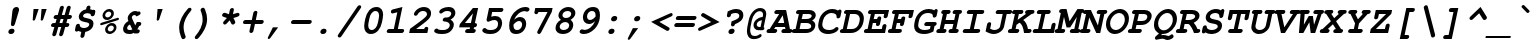 SplineFontDB: 3.0
FontName: TlwgMono-BoldOblique
FullName: Tlwg Mono Bold Oblique
FamilyName: TlwgMono
Weight: Bold
Copyright: TlwgMono-Bold, Free Thai Monospace outline font.\n\nCopyright (C) 2003 Poonlap Veerathanabutr <poonlap@linux.thai.net>
UComments: "2003-11-26: Created. +AAoA-PfaEdit 1.0 (http://pfaedit.sf.net).+AAoACgAA-TLWG is Thai Linux Working Group http://linux.thai.net+AAoACgAA-Imported ISO-8859-1 from FreeMono.sfd.+AAoA-http://www.nongnu.org/freefont/+AAoACgAA-Created from PseudoMono-BoldOblique+AAoA" 
Version: 001.013: 2009-06-24
ItalicAngle: -12
UnderlinePosition: -100
UnderlineWidth: 50
Ascent: 800
Descent: 200
LayerCount: 2
Layer: 0 0 "Back"  1
Layer: 1 0 "Fore"  0
NeedsXUIDChange: 1
FSType: 0
OS2Version: 0
OS2_WeightWidthSlopeOnly: 0
OS2_UseTypoMetrics: 0
CreationTime: 1153666223
ModificationTime: 1245820630
PfmFamily: 49
TTFWeight: 700
TTFWidth: 5
LineGap: 90
VLineGap: 0
Panose: 2 0 6 3 0 0 0 0 0 0
OS2TypoAscent: 0
OS2TypoAOffset: 1
OS2TypoDescent: 0
OS2TypoDOffset: 1
OS2TypoLinegap: 0
OS2WinAscent: 0
OS2WinAOffset: 1
OS2WinDescent: 0
OS2WinDOffset: 1
HheadAscent: 0
HheadAOffset: 1
HheadDescent: 0
HheadDOffset: 1
OS2Vendor: 'PfEd'
Lookup: 4 8 1 "'liga' Standard Ligatures lookup 0"  {"'liga' Standard Ligatures lookup 0 subtable"  } ['liga' ('DFLT' <'dflt' > ) ]
Lookup: 4 8 0 "'frac' Diagonal Fractions lookup 1"  {"'frac' Diagonal Fractions lookup 1 subtable"  } ['frac' ('DFLT' <'dflt' > ) ]
DEI: 91125
ShortTable: cvt  4
  33
  633
  68
  1297
EndShort
LangName: 1033 "" "" "" "" "" "" "" "" "TLWG" "" "" "" "" "This font is free software; you can redistribute it and/or modify it under the terms of the GNU General Public License as published by the Free Software Foundation; either version 2 of the License, or (at your option) any later version.+AAoACgAA-This font is distributed in the hope that it will be useful, but WITHOUT ANY WARRANTY; without even the implied warranty of MERCHANTABILITY or FITNESS FOR A PARTICULAR PURPOSE.  See the GNU General Public License for more details.+AAoACgAA-You should have received a copy of the GNU General Public License along with this font; if not, write to the Free Software Foundation, Inc., 51 Franklin St, Fifth Floor, Boston, MA  02110-1301  USA+AAoACgAA-As a special exception, if you create a document which uses this font, and embed this font or unaltered portions of this font into the document, this font does not by itself cause the resulting document to be covered by the GNU General Public License. This exception does not however invalidate any other reasons why the document might be covered by the GNU General Public License. If you modify this font, you may extend this exception to your version of the font, but you are not obligated to do so. If you do not wish to do so, delete this exception statement from your version." "http://www.gnu.org/licenses/gpl.html" "" "" "" "" "A quick brown fox jumps over the lazy dog." 
LangName: 1054 "TlwgMono, Free Thai monospace outline font. Copyright (C) 2003 Poonlap Veerathanabutr <poonlap@linux.thai.net> http://linux.thai.net/Members/poonlap+AAoACgAA-This program is free software; you can redistribute it and/or modify it under the terms of the GNU General Public License as published by the Free Software Foundation; either version 1, or (at your option) any later version.+AAoACgAA-This program is distributed in the hope that it will be useful, but WITHOUT ANY WARRANTY; without even the implied warranty of MERCHANTABILITY or FITNESS FOR A PARTICULAR PURPOSE. See the GNU General Public License for more details.+AAoACgAA-You should have received a copy of the GNU General Public License along with this program; if not, write to the Free Software Foundation, Inc., 675 Mass Ave, Cambridge, MA 02139, USA." "TlwgMono" "" "" "Tlwg Mono" "" "" "" "" "" "" "" "" "" "" "" "" "" "" "+DkAOFA5HDgEOAQ4VDjEODQ4NDjkOQA4dDkkOMg5EDgIOSQ4EDjgOEw4bDjkOSA4tDiIOOQ5IDhcONQ5IDhoOSQ4yDhkOIw40DiEOGQ4zDkkA" 
Encoding: Custom
UnicodeInterp: none
NameList: Adobe Glyph List
DisplaySize: -48
AntiAlias: 1
FitToEm: 1
WinInfo: 204 12 9
BeginPrivate: 7
BlueValues 39 [-16 0 437 450 583 597 623 624 638 638]
OtherBlues 11 [-205 -205]
ForceBold 4 true
StdHW 5 [100]
StdVW 5 [103]
StemSnapH 5 [100]
StemSnapV 11 [44 55 103]
EndPrivate
BeginChars: 325 325

StartChar: mu
Encoding: 116 181 0
Width: 600
Flags: W
HStem: -16 100<226.015 372.242> 337 100<136.141 167 432.141 482>
LayerCount: 2
Fore
SplineSet
151 337 m 2
 130 337 94 337 94 378 c 0
 94 397 108 420 128 430 c 0
 140 436 145 437 172 437 c 2
 288 437 l 1
 226 144 l 2
 224 136 223 129 223 122 c 0
 223 95 241 84 278 84 c 0
 322 84 367 99 439 138 c 1
 482 337 l 1
 447 337 l 2
 422 337 411 339 404 347 c 1
 395 354 390 366 390 378 c 0
 390 397 404 420 424 430 c 0
 435 436 444 437 468 437 c 2
 603 437 l 1
 531 100 l 1
 565 100 583 86 583 61 c 0
 583 35 565 16 548 7 c 0
 539 2 526 0 505 0 c 2
 410 0 l 1
 415 22 l 1
 355 -4 302 -16 250 -16 c 0
 229 -16 212 -13 194 -7 c 1
 177 -87 l 2
 171 -113 167 -122 158 -132 c 0
 145 -145 128 -153 112 -153 c 0
 88 -153 73 -135 73 -117 c 0
 73 -110 74 -100 77 -87 c 2
 167 337 l 1
 151 337 l 2
EndSplineSet
EndChar

StartChar: uni0E31
Encoding: 239 3633 1
Width: 600
Flags: W
HStem: 502 60<400.285 466.205> 642 55<383.698 451.849>
VStem: 328 44<563.848 630.763> 454 53<610.451 658.202>
LayerCount: 2
Fore
SplineSet
422 642 m 0
 395 642 372 612 372 592 c 0
 372 574 386 562 405 562 c 0
 427 562 454 579 454 608 c 0
 454 626 441 642 422 642 c 0
328 583 m 0
 328 626 371 697 434 697 c 16
 468 697 507 676 507 643 c 0
 507 630 502 615 498 599 c 1
 556 599 607 659 637 682 c 9
 688 621 l 17
 633 564 601 539 534 515 c 16
 508 505 486 502 465 502 c 0
 439 502 416 507 389 514 c 0
 354 523 328 547 328 583 c 0
EndSplineSet
EndChar

StartChar: uni0E34
Encoding: 242 3636 2
Width: 600
Flags: W
HStem: 500 57<322 495 230 577 322 322> 586 80<326.374 479.487>
LayerCount: 2
Fore
SplineSet
446 586 m 2
 392 586 l 2
 361 586 328 583 322 557 c 9
 495 557 l 17
 496 560 496 562 496 564 c 0
 496 584 471 586 446 586 c 2
438 666 m 0
 523 666 577 641 577 558 c 0
 577 541 575 522 570 500 c 9
 230 500 l 17
 257 626 326 666 438 666 c 0
EndSplineSet
EndChar

StartChar: uni0E35
Encoding: 243 3637 3
Width: 600
Flags: W
HStem: 500 168<231 441.625 499 560 135 596 339 339> 500 72<252 380> 603 65<270.182 368.636>
LayerCount: 2
Fore
SplineSet
325 603 m 8x60
 296 603 258 602 252 572 c 9
 380 572 l 17
 380 574 381 576 381 578 c 0
 381 600 350 603 325 603 c 8x60
339 668 m 0x80
 429 668 476 642 479 572 c 9x40
 499 668 l 25
 596 668 l 25
 560 500 l 25
 135 500 l 17
 158 606 231 668 339 668 c 0x80
EndSplineSet
EndChar

StartChar: uni0E36
Encoding: 244 3638 4
Width: 600
Flags: W
HStem: 500 186<479 544> 500 64<282 417> 594 72<301.043 402.963> 642 44<495.215 565.686>
VStem: 176 441<518 630 500 617 500 500> 571 46<563.083 638.251>
LayerCount: 2
Fore
SplineSet
518 549 m 0x14
 545 549 571 582 571 602 c 0
 571 620 556 642 534 642 c 0
 508 642 479 609 479 589 c 0
 479 571 495 549 518 549 c 0x14
348 594 m 0x60
 326 594 287 589 282 564 c 9
 417 564 l 17
 422 588 388 594 348 594 c 0x60
347 666 m 16
 393 666 454 633 454 633 c 1
 454 633 507 686 544 686 c 16
 587 686 617 657 617 617 c 0
 617 518 479 500 479 500 c 9x88
 176 500 l 17x48
 204 630 264 666 347 666 c 16
EndSplineSet
EndChar

StartChar: uni0E37
Encoding: 245 3639 5
Width: 600
Flags: W
HStem: 500 166<222 367.763 432 480 536 566 153 602 536 536> 500 76<235 334 480 516> 605 63<247.718 325.011>
LayerCount: 2
Fore
SplineSet
287 605 m 8x60
 266 605 241 603 235 576 c 9
 334 576 l 17
 334 578 335 580 335 582 c 0
 335 600 312 605 287 605 c 8x60
301 668 m 16
 361 668 391 635 412 576 c 9
 432 667 l 25
 500 667 l 25
 480 576 l 25
 516 576 l 25x60
 536 666 l 25
 602 666 l 25
 566 500 l 25
 153 500 l 17x80
 181 631 222 668 301 668 c 16
EndSplineSet
EndChar

StartChar: uni0E48
Encoding: 262 3656 6
Width: 600
Flags: W
HStem: 700 155<534 598 534 598 534 534>
LayerCount: 2
Fore
SplineSet
534 855 m 1
 631 855 l 1
 598 700 l 1
 501 700 l 1
 534 855 l 1
EndSplineSet
EndChar

StartChar: uni0E49
Encoding: 263 3657 7
Width: 600
Flags: W
HStem: 700 79<411 455> 700 108<463.181 522.789> 871 33<466.984 526.358>
VStem: 420 43<808.444 866.23> 527 43<812.472 870.694>
LayerCount: 2
Fore
SplineSet
488 808 m 0x78
 512 808 527 830 527 845 c 0
 527 860 517 871 501 871 c 0
 482 871 463 854 463 833 c 0
 463 818 473 808 488 808 c 0x78
420 827 m 0
 420 863 457 904 508 904 c 16
 541 904 570 879 570 850 c 0
 570 824 543 782 543 781 c 1
 543 781 626 796 664 847 c 9
 722 813 l 17
 722 813 685 755 650 732 c 24
 609 706 544 700 535 700 c 2
 394 700 l 9x78
 411 779 l 17
 455 779 l 1xb8
 455 779 420 793 420 827 c 0
EndSplineSet
EndChar

StartChar: uni0E4A
Encoding: 264 3658 8
Width: 600
Flags: W
HStem: 697 210<360 684 684 684> 697 25<348.35 382.297>
VStem: 309 419<757 892 757 757> 541 67<760.35 806.869>
LayerCount: 2
Fore
SplineSet
369 758 m 0x40
 345 758 338 722 361 722 c 0
 385 722 392 758 369 758 c 0x40
309 757 m 0xa0
 309 790 356 874 423 874 c 24
 453 874 477 831 477 831 c 1
 477 831 513 873 540 873 c 16
 572 873 587 863 602 840 c 16
 607 832 608 821 608 810 c 0x90
 608 790 603 769 603 769 c 9
 684 907 l 25
 728 892 l 25xa0
 616 700 l 1
 528 700 l 17
 537 724 541 744 541 763 c 0x90
 541 780 538 796 532 810 c 9
 495 775 l 25
 440 775 l 17
 409 813 l 1
 397 804 389 792 386 778 c 1
 400 776 419 767 419 751 c 0
 419 730 391 697 360 697 c 0
 327 697 309 729 309 757 c 0xa0
EndSplineSet
EndChar

StartChar: uni0E4B
Encoding: 265 3659 9
Width: 600
Flags: W
HStem: 773 73<453 515 633 705 437 721 453 453>
LayerCount: 2
Fore
SplineSet
515 773 m 1
 437 773 l 1
 453 846 l 1
 531 846 l 1
 548 926 l 1
 650 926 l 1
 633 845 l 1
 721 845 l 1
 705 773 l 1
 617 773 l 1
 602 700 l 1
 500 700 l 1
 515 773 l 1
EndSplineSet
EndChar

StartChar: uni0E4C
Encoding: 266 3660 10
Width: 600
Flags: W
HStem: 695 41<490.797 551.135>
VStem: 444 46<737.115 794.727> 556 48<740.972 772>
LayerCount: 2
Fore
SplineSet
530 800 m 0
 506 800 490 778 490 761 c 0
 490 746 500 736 516 736 c 0
 540 736 556 758 556 775 c 0
 556 790 546 800 530 800 c 0
519 695 m 0
 496 695 444 707 444 754 c 0
 444 809 503 836 533 849 c 16
 580 870 646 903 717 938 c 25
 745 844 l 25
 604 772 l 1
 604 772 605 740 590 726 c 16
 568 705 544 695 519 695 c 0
EndSplineSet
EndChar

StartChar: uni0E4D
Encoding: 267 3661 11
Width: 600
Flags: W
HStem: 500 70<477.87 524.143> 619 63<502.313 549.703>
VStem: 425 68<570.523 616.573>
LayerCount: 2
Fore
SplineSet
520 619 m 0
 513 619 493 607 493 591 c 0
 493 579 504 570 509 570 c 0
 514 570 531 581 534 595 c 0
 537 608 525 619 520 619 c 0
425 573 m 0
 425 639 486 682 533 682 c 0
 573 682 600 651 600 613 c 0
 600 561 549 500 494 500 c 0
 454 500 425 531 425 573 c 0
EndSplineSet
EndChar

StartChar: space
Encoding: 0 32 12
Width: 600
Flags: W
LayerCount: 2
EndChar

StartChar: exclam
Encoding: 1 33 13
Width: 600
Flags: W
HStem: -15 132<263.246 289 289 360.359> 618 20G<413.5 457>
VStem: 234 268<37 576 9 80.3592> 234 154<13.6636 88.1026>
LayerCount: 2
Fore
SplineSet
502 576 m 0xe0
 502 555 499 560 491 525 c 2
 398 228 l 2
 389 197 367 179 339 179 c 0
 313 179 299 195 299 221 c 0
 299 223 299 225 299 228 c 2
 334 525 l 2
 335 537 337 551 339 558 c 0
 348 604 390 638 437 638 c 0
 477 638 502 612 502 576 c 0xe0
388 65 m 0xd0
 388 27 353 -15 306 -15 c 2
 289 -15 l 2
 257 -15 234 8 234 37 c 0xe0
 234 83 279 117 317 117 c 2
 334 117 l 2
 366 117 388 95 388 65 c 0xd0
EndSplineSet
EndChar

StartChar: quotedbl
Encoding: 2 34 14
Width: 600
Flags: W
HStem: 312 290<264 300.333 464 500.333>
VStem: 243 349<337 602 537 573.333>
LayerCount: 2
Fore
SplineSet
264 602 m 1
 392 602 l 1
 307 348 l 2
 297 322 287 312 267 312 c 0
 251 312 243 319 243 337 c 0
 243 340 244 343 244 347 c 2
 264 602 l 1
464 602 m 1
 592 602 l 1
 507 348 l 2
 497 322 487 312 467 312 c 0
 451 312 443 319 443 337 c 0
 443 340 444 343 444 347 c 2
 464 602 l 1
EndSplineSet
EndChar

StartChar: numbersign
Encoding: 3 35 15
Width: 600
Flags: W
HStem: 139 99<142.438 184 312 356 483 516.273> 344 100<206.297 241 370 413 541 580.251>
LayerCount: 2
Fore
SplineSet
302 -52 m 0
 302 -49 356 139 356 139 c 1
 284 139 l 1
 236 -29 l 2
 227 -70 205 -92 172 -92 c 0
 147 -92 132 -76 132 -52 c 0
 132 -46 131 -46 138 -22 c 2
 184 139 l 1
 158 139 l 2
 135 139 101 139 101 180 c 0
 101 199 115 221 135 231 c 0
 145 237 153 238 179 238 c 2
 212 238 l 1
 241 344 l 1
 222 344 l 2
 199 344 165 344 165 384 c 0
 165 409 184 429 199 437 c 0
 209 443 216 444 243 444 c 2
 269 444 l 1
 317 612 l 2
 318 614 327 675 381 675 c 0
 406 675 422 658 422 635 c 0
 422 626 414 600 370 444 c 1
 441 444 l 1
 489 612 l 2
 496 640 499 646 509 656 c 0
 522 668 538 675 553 675 c 0
 576 675 594 656 594 636 c 0
 594 633 594 630 593 627 c 2
 541 444 l 1
 566 444 l 2
 593 444 601 442 609 435 c 0
 618 427 623 416 623 403 c 0
 623 384 609 361 589 351 c 0
 579 346 569 344 545 344 c 2
 513 344 l 1
 483 238 l 1
 502 238 l 2
 526 238 559 238 559 198 c 0
 559 177 544 156 525 146 c 0
 515 141 505 139 482 139 c 2
 455 139 l 1
 408 -29 l 2
 397 -72 368 -92 342 -92 c 0
 319 -92 302 -74 302 -52 c 0
413 344 m 1
 342 344 l 1
 312 238 l 1
 384 238 l 1
 413 344 l 1
EndSplineSet
EndChar

StartChar: dollar
Encoding: 4 36 16
Width: 600
Flags: W
HStem: -123 247<258.937 343.038>
VStem: 195 107<392.233 465.808> 457 106<166.639 247.993>
LayerCount: 2
Fore
SplineSet
447 684 m 0
 475 684 487 662 487 647 c 0
 487 641 485 632 482 618 c 2
 477 592 l 1
 496 588 501 588 519 582 c 2
 532 577 l 1
 532 576 536 575 540 574 c 1
 552 579 560 581 569 581 c 0
 594 581 609 566 609 542 c 0
 609 534 607 526 605 515 c 2
 599 483 l 2
 596 471 587 417 535 417 c 0
 508 417 492 432 492 460 c 0
 492 478 455 495 415 495 c 0
 329 495 302 449 302 424 c 0
 302 402 323 386 366 377 c 2
 428 363 l 2
 500 347 563 321 563 236 c 0
 563 152 502 54 357 27 c 1
 339 -56 l 2
 333 -84 330 -92 320 -102 c 0
 308 -115 291 -123 276 -123 c 0
 255 -123 236 -108 236 -87 c 0
 236 -80 237 -71 240 -56 c 2
 258 27 l 1
 218 36 213 38 184 52 c 1
 165 38 155 34 141 34 c 0
 121 34 100 46 100 71 c 0
 100 78 101 87 104 101 c 2
 117 162 l 2
 123 189 127 198 136 208 c 0
 149 221 166 229 182 229 c 0
 195 229 207 223 215 215 c 1
 220 207 220 207 222 180 c 0
 224 149 271 124 326 124 c 0
 392 124 457 161 457 213 c 0
 457 240 436 255 389 265 c 2
 319 280 l 2
 238 297 195 339 195 401 c 0
 195 498 282 576 378 592 c 1
 383 618 l 2
 389 645 393 653 402 664 c 0
 415 676 431 684 447 684 c 0
EndSplineSet
EndChar

StartChar: percent
Encoding: 5 37 17
Width: 600
Flags: W
HStem: -15 65<332.528 434.388> 199 65<355.125 457.808> 338 65<267.77 369.779> 552 65<290.125 392.808>
VStem: 188 66<416.715 517.021> 253 66<63.7148 164.021> 406 66<439.591 538.624> 471 66<86.1246 185.624>
LayerCount: 2
Fore
SplineSet
188 448 m 0xfa
 188 532 269 617 359 617 c 0
 427 617 472 571 472 507 c 0
 472 421 390 338 301 338 c 0
 234 338 188 385 188 448 c 0xfa
314 403 m 0
 360 403 406 446 406 493 c 0
 406 527 381 552 345 552 c 0
 301 552 254 510 254 462 c 0
 254 429 279 403 314 403 c 0
599 369 m 0
 599 339 567 333 561 331 c 2
 174 213 l 2
 167 211 157 209 153 209 c 0
 140 209 130 221 130 235 c 0
 130 257 148 266 168 272 c 2
 555 390 l 2
 568 394 570 394 576 394 c 0
 589 394 599 383 599 369 c 0
253 95 m 0xf5
 253 179 334 264 424 264 c 0
 492 264 537 218 537 154 c 0
 537 59 447 -15 365 -15 c 0
 299 -15 253 32 253 95 c 0xf5
380 50 m 0
 423 50 471 91 471 140 c 0
 471 174 446 199 410 199 c 0
 366 199 319 157 319 109 c 0
 319 76 344 50 380 50 c 0
EndSplineSet
EndChar

StartChar: ampersand
Encoding: 6 38 18
Width: 600
Flags: W
HStem: -14 100<211.322 319.918> 450 100<339.345 429.22>
VStem: 102 102<95.6813 183.882> 218 104<352.944 432.345>
LayerCount: 2
Fore
SplineSet
386 450 m 0
 350 450 322 417 322 395 c 0
 322 383 327 366 338 343 c 2
 407 198 l 1
 448 280 l 1
 501 280 l 2
 528 280 536 278 544 270 c 0
 553 262 557 252 557 240 c 0
 557 208 529 182 502 180 c 1
 483 139 472 121 455 100 c 1
 463 100 l 2
 490 100 498 98 506 91 c 0
 515 83 520 72 520 59 c 0
 520 40 505 17 485 7 c 0
 476 2 463 0 442 0 c 2
 381 0 l 1
 373 15 l 1
 339 -6 307 -14 254 -14 c 0
 159 -14 102 32 102 107 c 0
 102 152 124 245 235 303 c 1
 224 334 218 353 218 371 c 0
 218 456 310 550 406 550 c 0
 430 550 449 545 472 533 c 1
 485 537 495 540 502 540 c 0
 524 540 540 521 540 499 c 0
 540 462 504 447 487 438 c 2
 441 416 l 1
 418 442 406 450 386 450 c 0
275 220 m 1
 222 198 204 157 204 129 c 0
 204 100 228 86 275 86 c 0
 300 86 312 89 333 100 c 1
 275 220 l 1
EndSplineSet
EndChar

StartChar: quotesingle
Encoding: 7 39 19
Width: 600
Flags: W
HStem: 312 290<364 400.333>
VStem: 343 149<337 602 337 337>
LayerCount: 2
Fore
SplineSet
364 602 m 1
 492 602 l 1
 407 348 l 2
 397 322 387 312 367 312 c 0
 351 312 343 319 343 337 c 0
 343 340 344 343 344 347 c 2
 364 602 l 1
EndSplineSet
EndChar

StartChar: parenleft
Encoding: 8 40 20
Width: 600
Flags: W
VStem: 304 309 304 111<1.14342 275.784>
LayerCount: 2
Fore
SplineSet
467 -93 m 0x40
 467 -126 435 -153 404 -153 c 0
 380 -153 370 -142 351 -95 c 0
 320 -20 304 56 304 131 c 0x40
 304 313 406 474 505 587 c 0
 535 623 549 632 571 632 c 0
 596 632 613 615 613 593 c 0x80
 613 576 605 564 593 549 c 0
 500 438 415 305 415 142 c 0
 415 21 467 -75 467 -93 c 0x40
EndSplineSet
EndChar

StartChar: parenright
Encoding: 9 41 21
Width: 600
Flags: W
VStem: 94 309 291 112<206.707 478.964>
LayerCount: 2
Fore
SplineSet
239 572 m 0x40
 239 598 264 632 302 632 c 0
 326 632 337 621 356 574 c 0
 387 499 403 423 403 348 c 0x40
 403 165 298 2 202 -109 c 0
 171 -144 157 -153 135 -153 c 0
 110 -153 94 -137 94 -115 c 0x80
 94 -97 99 -88 114 -70 c 0
 207 41 291 174 291 337 c 0
 291 461 239 557 239 572 c 0x40
EndSplineSet
EndChar

StartChar: asterisk
Encoding: 10 42 22
Width: 600
Flags: W
HStem: 208 414<410.137 447.589>
VStem: 177 437<419.375 466.075>
LayerCount: 2
Fore
SplineSet
508 268 m 0
 508 242 480 208 446 208 c 0
 425 208 418 214 403 242 c 2
 367 314 l 1
 299 242 l 2
 273 214 262 208 242 208 c 0
 219 208 202 225 202 248 c 0
 202 269 215 284 231 301 c 2
 298 372 l 1
 218 400 l 2
 189 409 177 420 177 439 c 0
 177 472 208 502 237 502 c 0
 247 502 249 501 269 495 c 2
 349 467 l 1
 368 556 l 2
 373 581 378 592 387 601 c 0
 400 614 416 622 432 622 c 0
 452 622 472 609 472 585 c 0
 472 578 471 570 468 556 c 2
 449 467 l 1
 541 495 l 2
 563 501 567 502 576 502 c 0
 598 502 614 484 614 462 c 0
 614 423 579 408 552 400 c 2
 460 372 l 1
 497 301 l 2
 505 286 508 277 508 268 c 0
EndSplineSet
EndChar

StartChar: plus
Encoding: 11 43 23
Width: 600
Flags: W
HStem: 0 21G<289 308> 230 100<142.422 299 420 575.516>
LayerCount: 2
Fore
SplineSet
419 560 m 0
 440 560 460 544 460 523 c 0
 460 517 458 508 455 494 c 2
 420 330 l 1
 561 330 l 2
 589 330 597 328 605 321 c 0
 614 313 619 302 619 289 c 0
 619 270 604 247 584 237 c 0
 575 232 563 230 540 230 c 2
 399 230 l 1
 364 66 l 2
 358 39 355 31 345 21 c 0
 333 8 316 0 300 0 c 0
 278 0 260 15 260 37 c 0
 260 44 261 53 264 66 c 2
 299 230 l 1
 157 230 l 2
 133 230 121 232 114 239 c 0
 106 247 101 257 101 269 c 0
 101 280 106 307 135 323 c 0
 145 329 153 330 178 330 c 2
 320 330 l 1
 355 494 l 2
 355 496 364 560 419 560 c 0
EndSplineSet
EndChar

StartChar: comma
Encoding: 12 44 24
Width: 600
Flags: W
HStem: -158 292<144 247 379 379>
VStem: 119 260<-135 134 -135 -135>
LayerCount: 2
Fore
SplineSet
247 134 m 1
 379 134 l 1
 182 -134 l 2
 170 -150 156 -158 144 -158 c 0
 129 -158 119 -148 119 -135 c 0
 119 -130 121 -122 126 -111 c 2
 247 134 l 1
EndSplineSet
EndChar

StartChar: hyphen
Encoding: 13 45 25
Width: 600
Flags: W
HStem: 229 100<142 575.539>
LayerCount: 2
Fore
SplineSet
562 329 m 2
 585 329 619 329 619 291 c 0
 619 280 614 252 584 236 c 0
 575 231 563 229 541 229 c 2
 157 229 l 2
 132 229 121 231 114 238 c 0
 105 246 100 257 100 270 c 0
 100 289 114 310 134 322 c 0
 145 328 153 329 178 329 c 2
 562 329 l 2
EndSplineSet
EndChar

StartChar: period
Encoding: 14 46 26
Width: 600
Flags: W
HStem: -15 132<262.964 288 288 360.359>
VStem: 234 154<13.6636 88.1026>
LayerCount: 2
Fore
SplineSet
388 65 m 0
 388 27 353 -15 306 -15 c 2
 288 -15 l 2
 257 -15 234 8 234 37 c 0
 234 80 276 117 316 117 c 2
 334 117 l 2
 366 117 388 95 388 65 c 0
EndSplineSet
EndChar

StartChar: slash
Encoding: 15 47 27
Width: 600
Flags: W
LayerCount: 2
Fore
SplineSet
656 655 m 0
 656 637 641 618 635 610 c 2
 170 -69 l 2
 148 -103 133 -113 109 -113 c 0
 86 -113 68 -95 68 -73 c 0
 68 -58 76 -45 89 -27 c 2
 554 651 l 2
 577 685 592 695 615 695 c 0
 639 695 656 677 656 655 c 0
EndSplineSet
EndChar

StartChar: zero
Encoding: 16 48 28
Width: 600
Flags: W
HStem: -15 100<260.698 382.435> 538 100<350.187 469.538>
VStem: 130 101<116.192 234.258> 502 101<390.944 504.75>
LayerCount: 2
Fore
SplineSet
436 638 m 0
 555 638 603 552 603 446 c 0
 603 418 599 389 593 359 c 2
 573 264 l 2
 543 120 446 -15 297 -15 c 0
 178 -15 130 71 130 178 c 0
 130 205 133 235 139 264 c 2
 159 359 l 2
 190 503 287 638 436 638 c 0
261 366 m 2
 238 257 l 2
 233 235 231 214 231 196 c 0
 231 127 262 85 318 85 c 0
 389 85 450 153 472 257 c 2
 495 366 l 2
 500 388 502 408 502 426 c 0
 502 496 470 538 414 538 c 0
 343 538 283 470 261 366 c 2
EndSplineSet
EndChar

StartChar: one
Encoding: 17 49 29
Width: 600
Flags: W
HStem: 0 100<134.281 271 371 484.379> 618 20G<404.545 481.725>
VStem: 93 436<17.1314 84.8509>
LayerCount: 2
Fore
SplineSet
149 0 m 2
 124 0 93 3 93 40 c 0
 93 61 107 83 127 93 c 0
 137 99 144 100 170 100 c 2
 271 100 l 1
 358 509 l 1
 266 486 l 2
 246 481 243 480 233 480 c 0
 211 480 197 497 197 520 c 0
 197 570 245 579 262 583 c 2
 486 638 l 1
 371 100 l 1
 472 100 l 2
 499 100 507 98 515 91 c 0
 524 83 529 72 529 59 c 0
 529 38 513 18 494 7 c 0
 487 3 471 0 451 0 c 2
 149 0 l 2
EndSplineSet
EndChar

StartChar: two
Encoding: 18 50 30
Width: 600
Flags: W
HStem: 0 154<445.277 508> 0 100<228 429> 538 100<323.062 472.836>
VStem: 500 102<410.567 510.763>
LayerCount: 2
Fore
SplineSet
173 460 m 0x70
 173 505 265 638 426 638 c 0
 532 638 602 575 602 485 c 0
 602 360 514 309 228 100 c 1
 429 100 l 1x70
 440 136 460 154 491 154 c 0
 511 154 531 141 531 117 c 0
 531 110 530 102 527 88 c 2
 508 0 l 1xb0
 54 0 l 1
 76 105 l 1
 471 382 500 411 500 464 c 0
 500 507 460 538 402 538 c 0
 299 538 265 451 265 451 c 1
 256 434 235 422 214 422 c 0
 190 422 173 439 173 460 c 0x70
EndSplineSet
EndChar

StartChar: three
Encoding: 19 51 31
Width: 600
Flags: W
HStem: -15 100<172.917 406.844> 538 100<317.334 488.731>
VStem: 470 101<141.428 248.432> 507 102<425.027 518.091>
LayerCount: 2
Fore
SplineSet
294 322 m 0xe0
 294 351 319 383 357 383 c 2
 397 383 l 2
 455 383 507 431 507 477 c 0
 507 515 471 538 409 538 c 0
 294 538 298 477 245 477 c 0
 222 477 206 494 206 516 c 0
 206 582 329 638 437 638 c 0
 574 638 609 552 609 495 c 0xd0
 609 398 525 353 487 333 c 1
 544 302 571 262 571 213 c 0
 571 148 524 74 462 32 c 0
 411 -1 355 -15 268 -15 c 0
 153 -15 80 15 80 60 c 0
 80 86 105 120 142 120 c 0
 181 120 152 85 286 85 c 0
 355 85 394 95 426 119 c 0
 451 138 470 171 470 198 c 0
 470 229 448 258 411 274 c 0
 363 297 294 272 294 322 c 0xe0
EndSplineSet
EndChar

StartChar: four
Encoding: 20 52 32
Width: 600
Flags: W
HStem: 0 100<294.562 368 468 475.344> 138 484<476 497.225 104 579 448 448> 138 100<248 376 498 533.341>
LayerCount: 2
Fore
SplineSet
309 0 m 2xc0
 281 0 253 5 253 40 c 0
 253 61 267 83 287 93 c 0
 297 99 306 100 330 100 c 2
 368 100 l 1
 376 138 l 1
 104 138 l 1
 122 221 l 1
 448 622 l 1
 579 622 l 1xc0
 498 238 l 1xa0
 531 238 549 225 549 201 c 0
 549 180 539 140 476 138 c 1
 468 100 l 1
 502 100 520 86 520 61 c 0
 520 35 502 16 485 7 c 0
 478 3 462 0 441 0 c 2
 309 0 l 2xc0
398 238 m 1xa0
 449 480 l 1
 248 238 l 1
 398 238 l 1xa0
EndSplineSet
EndChar

StartChar: five
Encoding: 21 53 33
Width: 600
Flags: W
HStem: -15 100<191.588 402.356> 324 100<336.6 447.088> 523 100<330 567.611>
VStem: 476 102<186.008 295.929>
LayerCount: 2
Fore
SplineSet
553 623 m 2
 579 623 610 623 610 582 c 0
 610 563 596 540 576 530 c 0
 568 525 553 523 532 523 c 2
 330 523 l 1
 306 407 l 1
 344 418 379 424 408 424 c 0
 512 424 578 355 578 255 c 0
 578 240 577 133 485 53 c 0
 431 5 369 -15 275 -15 c 0
 163 -15 83 23 83 73 c 0
 83 109 117 133 144 133 c 0
 193 133 159 85 295 85 c 0
 454 85 476 181 476 234 c 0
 476 289 442 324 386 324 c 0
 315 324 255 282 229 282 c 0
 205 282 189 299 189 324 c 0
 189 328 190 333 191 338 c 2
 251 623 l 1
 553 623 l 2
EndSplineSet
EndChar

StartChar: six
Encoding: 22 54 34
Width: 600
Flags: W
HStem: -15 100<289.86 423.846> 294 100<344.857 454.233> 535 103<450.484 603.192>
VStem: 155 107<114.986 209> 478 102<141.978 269.604>
LayerCount: 2
Fore
SplineSet
580 235 m 0
 580 134 505 -15 328 -15 c 0
 189 -15 155 75 155 182 c 0
 155 381 268 491 291 514 c 0
 376 596 467 638 559 638 c 0
 623 638 663 616 663 582 c 0
 663 549 628 522 600 522 c 0
 587 522 560 535 543 535 c 0
 437 535 326 447 277 324 c 1
 336 375 378 394 429 394 c 0
 519 394 580 326 580 235 c 0
352 85 m 0
 443 85 478 165 478 214 c 0
 478 260 446 294 400 294 c 0
 357 294 300 258 262 209 c 1
 262 197 l 0
 262 119 290 85 352 85 c 0
EndSplineSet
EndChar

StartChar: seven
Encoding: 23 55 35
Width: 600
Flags: W
HStem: -1 21G<285 310> 469 154<207 270.479> 523 100<286 514>
VStem: 185 455<506 623 506 506>
LayerCount: 2
Fore
SplineSet
225 469 m 0xd0
 205 469 185 482 185 506 c 0
 185 513 186 521 189 535 c 2
 207 623 l 1xd0
 640 623 l 1
 619 524 l 1
 359 48 l 2
 339 12 323 -1 297 -1 c 0
 273 -1 255 16 255 38 c 0
 255 46 256 52 270 81 c 2
 514 523 l 1
 286 523 l 1xb0
 276 487 256 469 225 469 c 0xd0
EndSplineSet
EndChar

StartChar: eight
Encoding: 24 56 36
Width: 600
Flags: W
HStem: -15 100<245.101 401.214> 263 101<308.703 425.422> 538 100<337.575 482.653>
VStem: 114 104<110.545 212.381> 186 100<385.883 491.964> 455 101<133.638 235.578> 506 103<410.77 514.115>
LayerCount: 2
Fore
SplineSet
609 490 m 0xea
 609 387 513 334 488 319 c 1
 533 286 556 246 556 199 c 0
 556 102 464 -15 296 -15 c 0
 184 -15 114 41 114 127 c 0xf4
 114 203 160 271 248 319 c 1
 206 351 186 386 186 425 c 0
 186 527 297 638 436 638 c 0
 538 638 609 574 609 490 c 0xea
377 364 m 0
 444 364 506 407 506 468 c 0
 506 510 470 538 414 538 c 0
 342 538 286 491 286 434 c 0xea
 286 392 321 364 377 364 c 0
318 85 m 0
 390 85 455 129 455 187 c 0
 455 231 415 263 356 263 c 0
 295 263 218 223 218 157 c 0xf4
 218 114 257 85 318 85 c 0
EndSplineSet
EndChar

StartChar: nine
Encoding: 25 57 37
Width: 600
Flags: W
HStem: -15 103<175.682 328.393> 229 100<324.672 433.82> 538 100<356.776 488.525>
VStem: 198 103<351.487 481.756> 516 108<414 507.213>
LayerCount: 2
Fore
SplineSet
198 388 m 0
 198 493 280 638 451 638 c 0
 589 638 624 546 624 441 c 0
 624 242 510 132 487 109 c 0
 403 27 312 -15 220 -15 c 0
 156 -15 116 7 116 40 c 0
 116 69 144 101 178 101 c 0
 191 101 219 88 236 88 c 0
 342 88 452 176 502 299 c 1
 443 248 401 229 351 229 c 0
 260 229 198 297 198 388 c 0
426 538 m 0
 339 538 301 463 301 410 c 0
 301 363 331 329 378 329 c 0
 421 329 479 365 516 414 c 1
 516 426 l 0
 516 504 488 538 426 538 c 0
EndSplineSet
EndChar

StartChar: colon
Encoding: 26 58 38
Width: 600
Flags: W
HStem: -15 132<262.964 288 288 360.359> 304 133<330.898 356 356 426.871>
VStem: 234 154<13.6636 88.1026> 302 154<333.21 408.103>
LayerCount: 2
Fore
SplineSet
388 65 m 0xe0
 388 27 353 -15 306 -15 c 2
 288 -15 l 2
 257 -15 234 8 234 37 c 0
 234 80 276 117 316 117 c 2
 334 117 l 2
 366 117 388 95 388 65 c 0xe0
456 385 m 0xd0
 456 347 421 304 374 304 c 2
 356 304 l 2
 325 304 302 327 302 356 c 0
 302 395 340 437 384 437 c 2
 402 437 l 2
 434 437 456 415 456 385 c 0xd0
EndSplineSet
EndChar

StartChar: semicolon
Encoding: 27 59 39
Width: 600
Flags: W
HStem: 304 133<307.851 402.995>
VStem: 119 313<-135 385 -135 -135> 278 154<332.125 407.601>
LayerCount: 2
Fore
SplineSet
247 134 m 1xc0
 379 134 l 1
 182 -134 l 2
 170 -150 156 -158 144 -158 c 0
 129 -158 119 -148 119 -135 c 0
 119 -130 121 -122 126 -111 c 2
 247 134 l 1xc0
278 355 m 0xa0
 278 390 307 437 369 437 c 0
 409 437 432 417 432 385 c 0xc0
 432 352 405 304 341 304 c 0
 302 304 278 324 278 355 c 0xa0
EndSplineSet
EndChar

StartChar: less
Encoding: 28 60 40
Width: 600
Flags: W
HStem: 54 447<513 608 608 608>
LayerCount: 2
Fore
SplineSet
608 501 m 0
 621 501 641 490 641 460 c 0
 641 431 608 416 600 412 c 2
 310 279 l 1
 542 143 l 2
 559 133 566 124 566 110 c 0
 566 82 537 54 513 54 c 0
 505 54 495 57 485 63 c 2
 102 280 l 1
 577 492 l 2
 590 498 600 501 608 501 c 0
EndSplineSet
EndChar

StartChar: equal
Encoding: 29 61 41
Width: 600
Flags: W
HStem: 138 100<122.578 556.346> 322 100<161.578 595.346>
LayerCount: 2
Fore
SplineSet
582 422 m 2
 604 422 638 423 638 382 c 0
 638 361 623 339 604 329 c 0
 595 324 582 322 560 322 c 2
 176 322 l 2
 161 322 120 321 120 362 c 0
 120 382 134 404 154 415 c 0
 164 421 173 422 198 422 c 2
 582 422 l 2
137 138 m 2
 118 138 81 138 81 178 c 0
 81 199 96 221 115 231 c 0
 125 237 134 238 159 238 c 2
 543 238 l 2
 565 238 599 239 599 198 c 0
 599 177 584 155 565 145 c 0
 556 140 543 138 521 138 c 2
 137 138 l 2
EndSplineSet
EndChar

StartChar: greater
Encoding: 30 62 42
Width: 600
Flags: W
HStem: 53 447<109 204 204 204>
LayerCount: 2
Fore
SplineSet
109 53 m 0
 89 53 76 73 76 92 c 0
 76 112 88 128 118 142 c 2
 407 275 l 1
 176 412 l 2
 159 421 151 431 151 444 c 0
 151 467 178 500 204 500 c 0
 212 500 223 497 232 491 c 2
 616 274 l 1
 141 62 l 2
 128 56 116 53 109 53 c 0
EndSplineSet
EndChar

StartChar: question
Encoding: 31 63 43
Width: 600
Flags: W
HStem: -15 132<265.246 291 291 362.359> 498 100<343.1 486.579>
VStem: 198 411<407 438 431 452 431 431> 236 154<13.6636 88.1026> 507 102<378.681 476.204>
LayerCount: 2
Fore
SplineSet
238 394 m 0xc8
 219 394 198 407 198 431 c 0
 198 438 199 447 202 460 c 2
 219 539 l 1
 324 585 371 598 435 598 c 0
 543 598 609 540 609 452 c 0xe0
 609 317 496 266 401 228 c 1
 390 192 369 174 340 174 c 0
 318 174 300 189 300 211 c 0
 300 218 301 227 304 240 c 2
 316 296 l 1
 463 348 507 376 507 431 c 0
 507 472 471 498 415 498 c 0
 377 498 341 490 305 474 c 1
 302 460 l 2
 296 434 292 424 283 415 c 0
 270 402 253 394 238 394 c 0xc8
390 65 m 0xd0
 390 27 355 -15 308 -15 c 2
 291 -15 l 2
 259 -15 236 8 236 37 c 0
 236 83 281 117 319 117 c 2
 336 117 l 2
 368 117 390 95 390 65 c 0xd0
EndSplineSet
EndChar

StartChar: at
Encoding: 32 64 44
Width: 600
Flags: W
HStem: -152 78<222.021 382.091> 72 81<358.226 424.419 422 426.839 426.839 440> 316 81<386.487 468.063> 541 79<348.608 477.173>
VStem: 98 484<56 476 56 117.315> 98 81<7.87793 115.842> 263 80<169.103 265.223> 501 81<432.608 517.291>
LayerCount: 2
Fore
SplineSet
534 123 m 0xf8
 534 103 523 72 469 72 c 2
 422 72 l 1
 423 75 l 1
 408 73 398 72 389 72 c 0
 315 72 263 126 263 195 c 0
 263 291 356 387 491 397 c 1
 498 429 l 2
 500 439 501 449 501 458 c 0
 501 508 469 541 417 541 c 0
 333 541 250 445 222 317 c 2
 189 161 l 2
 183 131 179 102 179 77 c 0xf7
 179 38 187 4 201 -24 c 0
 217 -59 245 -74 289 -74 c 0
 393 -74 400 -25 434 -25 c 0
 453 -25 466 -38 466 -57 c 0
 466 -114 357 -152 270 -152 c 0
 133 -152 98 -46 98 56 c 0
 98 88 102 121 109 154 c 2
 145 323 l 2
 181 495 303 620 433 620 c 0
 525 620 582 562 582 476 c 0
 582 461 581 445 577 429 c 2
 517 148 l 1
 529 143 534 135 534 123 c 0xf8
474 316 m 1
 397 309 343 262 343 211 c 0
 343 177 372 153 414 153 c 0
 421 153 426 153 440 155 c 1
 474 316 l 1
EndSplineSet
EndChar

StartChar: A
Encoding: 33 65 45
Width: 600
Flags: W
HStem: 0 100<30.5781 67 176 212.368 401.281 460 574 589.368> 158 100<273 430> 483 100<224.875 304>
LayerCount: 2
Fore
SplineSet
241 483 m 2
 219 483 183 483 183 524 c 0
 183 543 197 564 217 576 c 0
 228 582 235 583 262 583 c 2
 478 583 l 1
 574 100 l 1
 602 100 611 98 619 90 c 0
 628 83 633 72 633 59 c 0
 633 40 618 17 598 7 c 0
 589 2 576 0 555 0 c 2
 416 0 l 2
 399 0 360 0 360 39 c 0
 360 50 365 77 394 93 c 0
 404 99 411 100 437 100 c 2
 460 100 l 1
 450 158 l 1
 212 158 l 1
 176 100 l 1
 199 100 l 2
 226 100 234 98 242 91 c 0
 251 83 256 72 256 59 c 0
 256 40 241 17 221 7 c 0
 212 2 199 0 178 0 c 2
 45 0 l 2
 7 0 -11 13 -11 37 c 0
 -11 48 -7 77 23 93 c 0
 33 99 42 100 67 100 c 1
 304 483 l 1
 241 483 l 2
430 258 m 1
 393 450 l 1
 273 258 l 1
 430 258 l 1
EndSplineSet
EndChar

StartChar: B
Encoding: 34 66 46
Width: 600
Flags: W
HStem: 0 100<64.5625 115 215 481.449> 242 100<267 471.541> 483 100<167.141 197 297 504.23>
VStem: 505 103<122.796 212.421> 518 102<383.1 468.188>
LayerCount: 2
Fore
SplineSet
79 0 m 2xf0
 54 0 23 3 23 40 c 0
 23 61 37 83 57 93 c 0
 67 99 76 100 100 100 c 2
 115 100 l 1
 197 483 l 1
 182 483 l 2
 157 483 146 485 139 492 c 0
 130 500 125 512 125 524 c 0
 125 545 142 566 159 576 c 0
 170 582 179 583 203 583 c 2
 456 583 l 2
 556 583 620 528 620 450 c 0xe8
 620 363 551 319 530 305 c 1
 583 275 608 239 608 191 c 0
 608 93 517 0 374 0 c 2
 79 0 l 2xf0
380 342 m 2
 460 342 518 381 518 431 c 0
 518 464 486 483 430 483 c 2
 297 483 l 1
 267 342 l 1
 380 342 l 2
505 165 m 0xf0
 505 196 483 242 380 242 c 2
 245 242 l 1
 215 100 l 1
 390 100 l 2
 489 100 505 139 505 165 c 0xf0
EndSplineSet
EndChar

StartChar: C
Encoding: 35 67 47
Width: 600
Flags: W
HStem: -14 100<246.131 455.078> 497 100<325.511 477.221>
VStem: 80 102<144.216 241.748>
LayerCount: 2
Fore
SplineSet
432 597 m 0
 486 597 520 588 576 559 c 1
 593 577 606 583 623 583 c 0
 654 583 663 558 663 547 c 0
 663 540 662 532 659 517 c 2
 641 433 l 2
 640 429 632 367 577 367 c 0
 561 367 539 373 539 407 c 2
 539 420 l 2
 539 444 532 457 507 473 c 0
 483 488 449 497 415 497 c 0
 313 497 222 420 200 315 c 2
 186 251 l 2
 183 238 182 226 182 214 c 0
 182 135 243 86 348 86 c 0
 499 86 492 159 548 159 c 0
 571 159 588 142 588 119 c 0
 588 66 478 -14 324 -14 c 0
 175 -14 80 71 80 194 c 0
 80 212 82 230 86 249 c 2
 100 315 l 2
 134 475 278 597 432 597 c 0
EndSplineSet
EndChar

StartChar: D
Encoding: 36 68 48
Width: 600
Flags: W
HStem: 0 100<56.7292 95 195 406.578> 483 100<166.875 177 277 466.021>
VStem: 515 100<290.9 305 307 321.438 321.438 346.496 333.967 430.659>
LayerCount: 2
Fore
SplineSet
23 40 m 0
 23 63 40 100 95 100 c 1
 177 483 l 1
 143 483 125 496 125 521 c 0
 125 547 144 568 159 576 c 0
 170 582 177 583 204 583 c 2
 416 583 l 2
 541 583 622 494 622 370 c 0
 622 349 620 328 615 305 c 2
 605 258 l 2
 589 185 552 123 496 75 c 0
 436 23 371 0 284 0 c 2
 80 0 l 2
 60 0 23 1 23 40 c 0
520 350 m 0
 520 408 493 483 387 483 c 2
 277 483 l 1
 195 100 l 1
 306 100 l 2
 366 100 402 112 440 144 c 0
 474 175 495 210 505 261 c 2
 515 307 l 2
 518 322 520 336 520 350 c 0
EndSplineSet
EndChar

StartChar: E
Encoding: 37 69 49
Width: 600
Flags: W
HStem: 0 100<64.5625 115 215 471> 243 99<267 331> 483 100<166.859 197 297 531>
VStem: 352 104<351.738 395.736>
LayerCount: 2
Fore
SplineSet
325 207 m 0
 325 221 330 238 331 243 c 1
 246 243 l 1
 215 100 l 1
 471 100 l 1
 482 152 l 2
 482 153 489 219 547 219 c 0
 568 219 587 203 587 181 c 0
 587 175 585 166 582 152 c 2
 550 0 l 1
 79 0 l 2
 60 0 23 1 23 39 c 0
 23 50 28 76 57 93 c 0
 67 99 76 100 100 100 c 2
 115 100 l 1
 197 483 l 1
 182 483 l 2
 157 483 146 485 139 492 c 0
 130 500 125 511 125 524 c 0
 125 545 142 566 159 576 c 0
 170 582 177 583 203 583 c 2
 652 583 l 1
 620 433 l 2
 614 405 610 397 601 387 c 0
 588 374 572 366 556 366 c 0
 537 366 516 379 516 403 c 0
 516 410 517 419 520 433 c 2
 531 483 l 1
 297 483 l 1
 267 342 l 1
 352 342 l 1
 362 411 403 416 416 416 c 0
 441 416 456 400 456 375 c 0
 456 366 454 359 452 349 c 2
 428 236 l 2
 423 210 419 200 410 191 c 0
 397 178 380 170 365 170 c 0
 345 170 325 183 325 207 c 0
EndSplineSet
EndChar

StartChar: F
Encoding: 38 70 50
Width: 600
Flags: W
HStem: 0 100<64.5625 115 215 356.568> 243 99<267 331> 483 100<166.859 197 297 553>
LayerCount: 2
Fore
SplineSet
372 59 m 0
 372 47 366 0 294 0 c 2
 79 0 l 2
 54 0 23 3 23 40 c 0
 23 61 37 83 57 93 c 0
 67 99 76 100 100 100 c 2
 115 100 l 1
 197 483 l 1
 182 483 l 2
 157 483 146 485 139 492 c 0
 130 500 125 511 125 524 c 0
 125 545 142 566 159 576 c 0
 170 582 177 583 203 583 c 2
 674 583 l 1
 642 432 l 2
 636 405 632 397 623 387 c 0
 610 374 594 366 578 366 c 0
 559 366 538 378 538 403 c 0
 538 410 539 419 542 432 c 2
 553 483 l 1
 297 483 l 1
 267 342 l 1
 352 342 l 1
 357 374 365 387 372 394 c 0
 385 407 401 415 417 415 c 0
 441 415 456 396 456 379 c 0
 456 372 455 364 452 349 c 2
 428 236 l 2
 422 209 419 200 409 190 c 0
 397 177 380 169 365 169 c 0
 353 169 325 177 325 207 c 0
 325 221 330 239 331 243 c 1
 246 243 l 1
 215 100 l 1
 315 100 l 2
 339 100 372 100 372 59 c 0
EndSplineSet
EndChar

StartChar: G
Encoding: 39 71 51
Width: 600
Flags: W
HStem: -14 100<237.201 429.062> 180 100<373.578 488> 497 100<322.832 521.512>
VStem: 78 102<135.021 211.629 205.777 217.481 217.481 246 253 262.567>
LayerCount: 2
Fore
SplineSet
585 280 m 2
 608 280 642 280 642 240 c 0
 642 216 627 190 588 180 c 1
 560 48 l 1
 461 1 406 -14 328 -14 c 0
 230 -14 151 15 113 65 c 0
 91 95 78 138 78 185 c 0
 78 205 81 225 85 246 c 2
 100 317 l 2
 125 429 238 597 444 597 c 0
 498 597 545 586 582 565 c 1
 599 589 611 597 630 597 c 0
 655 597 667 579 667 560 c 0
 667 554 666 545 663 531 c 2
 646 453 l 2
 640 425 638 418 628 408 c 0
 615 395 598 387 582 387 c 0
 569 387 557 393 550 402 c 1
 546 409 546 409 545 440 c 0
 542 475 497 497 424 497 c 0
 276 497 214 382 200 317 c 2
 187 253 l 2
 183 233 180 216 180 200 c 0
 180 109 267 86 343 86 c 0
 391 86 432 94 474 111 c 1
 488 180 l 1
 388 180 l 2
 363 180 353 182 345 190 c 0
 337 197 332 207 332 219 c 0
 332 239 346 262 366 273 c 0
 376 279 385 280 410 280 c 2
 585 280 l 2
EndSplineSet
EndChar

StartChar: H
Encoding: 40 72 52
Width: 600
Flags: W
HStem: 0 100<74.4219 116 216 244.368 379.562 430 530 549.368> 241 100<267 460> 483 100<298 347.444 482 512 612 659.443>
LayerCount: 2
Fore
SplineSet
394 0 m 2
 371 0 338 2 338 40 c 0
 338 61 352 83 372 93 c 0
 382 99 391 100 415 100 c 2
 430 100 l 1
 460 241 l 1
 246 241 l 1
 216 100 l 1
 231 100 l 2
 257 100 267 98 274 91 c 0
 283 83 288 72 288 59 c 0
 288 40 273 17 253 7 c 0
 244 2 231 0 210 0 c 2
 89 0 l 2
 63 0 33 2 33 39 c 0
 33 61 47 83 67 93 c 0
 77 99 85 100 110 100 c 2
 116 100 l 1
 198 483 l 1
 170 486 155 499 155 521 c 0
 155 547 174 568 189 576 c 0
 200 582 208 583 233 583 c 2
 334 583 l 2
 361 583 369 581 377 574 c 0
 385 566 390 556 390 544 c 0
 390 533 385 506 356 490 c 0
 346 485 337 483 313 483 c 2
 298 483 l 1
 267 341 l 1
 481 341 l 1
 512 483 l 1
 497 483 l 2
 471 483 462 485 454 492 c 0
 445 500 440 511 440 524 c 0
 440 545 457 566 474 576 c 0
 485 582 493 583 518 583 c 2
 619 583 l 2
 642 583 675 583 675 544 c 0
 675 530 667 488 612 483 c 1
 530 100 l 1
 536 100 l 2
 563 100 572 98 579 91 c 0
 588 83 593 72 593 59 c 0
 593 40 578 17 558 7 c 0
 549 2 536 0 515 0 c 2
 394 0 l 2
EndSplineSet
EndChar

StartChar: I
Encoding: 41 73 53
Width: 600
Flags: W
HStem: 0 100<134.281 271 371 513.25> 483 100<236.859 353 453 588.709>
LayerCount: 2
Fore
SplineSet
575 583 m 2
 594 583 632 584 632 545 c 0
 632 534 627 506 597 490 c 0
 588 485 577 483 554 483 c 2
 453 483 l 1
 371 100 l 1
 472 100 l 2
 499 100 507 98 515 91 c 0
 524 83 529 72 529 60 c 0
 529 36 513 0 451 0 c 2
 149 0 l 2
 124 0 93 3 93 40 c 0
 93 61 107 83 127 93 c 0
 137 99 144 100 170 100 c 2
 271 100 l 1
 353 483 l 1
 252 483 l 2
 227 483 216 485 209 492 c 0
 200 500 195 511 195 524 c 0
 195 545 212 566 229 576 c 0
 240 582 247 583 273 583 c 2
 575 583 l 2
EndSplineSet
EndChar

StartChar: J
Encoding: 42 74 54
Width: 600
Flags: W
HStem: -14 100<226.394 370.264> 483 100<358.859 493 593 684.709>
LayerCount: 2
Fore
SplineSet
164 280 m 0
 192 280 204 258 204 243 c 0
 204 236 202 227 199 213 c 2
 179 117 l 1
 223 95 255 86 289 86 c 0
 325 86 364 100 392 122 c 0
 417 143 422 152 432 198 c 2
 493 483 l 1
 374 483 l 2
 349 483 338 485 331 492 c 0
 322 500 317 511 317 524 c 0
 317 545 334 566 351 576 c 0
 362 582 369 583 395 583 c 2
 671 583 l 2
 698 583 706 581 714 574 c 0
 722 566 727 556 727 544 c 0
 727 533 722 506 693 490 c 0
 684 485 673 483 650 483 c 2
 593 483 l 1
 530 187 l 2
 516 121 491 83 435 42 c 0
 385 6 325 -14 266 -14 c 0
 209 -14 146 6 65 51 c 1
 99 213 l 2
 105 239 109 250 118 259 c 0
 131 272 148 280 164 280 c 0
EndSplineSet
EndChar

StartChar: K
Encoding: 43 75 55
Width: 600
Flags: W
HStem: 0 100<64.5625 115 215 262.379 525 569.379> 483 100<166.859 197 297 366.709 614 654.18>
VStem: 426 188<15.9547 90.6228>
LayerCount: 2
Fore
SplineSet
452 519 m 0
 452 541 464 583 531 583 c 2
 631 583 l 2
 654 583 687 583 687 544 c 0
 687 531 681 483 614 483 c 1
 405 330 l 1
 459 298 504 215 525 100 c 1
 557 100 l 2
 584 100 592 98 600 91 c 0
 609 83 614 72 614 59 c 0
 614 40 599 17 579 7 c 0
 572 3 556 0 536 0 c 2
 426 0 l 1
 409 143 366 240 309 259 c 1
 238 208 l 1
 215 100 l 1
 250 100 l 2
 277 100 285 98 293 91 c 0
 302 83 307 72 307 59 c 0
 307 40 292 17 272 7 c 0
 265 3 249 0 229 0 c 2
 79 0 l 2
 54 0 23 3 23 40 c 0
 23 61 37 83 57 93 c 0
 67 99 76 100 100 100 c 2
 115 100 l 1
 197 483 l 1
 182 483 l 2
 157 483 146 485 139 492 c 0
 130 500 125 511 125 524 c 0
 125 545 142 566 159 576 c 0
 170 582 177 583 203 583 c 2
 353 583 l 2
 380 583 388 581 396 574 c 0
 404 566 409 556 409 544 c 0
 409 533 404 506 375 490 c 0
 366 485 355 483 332 483 c 2
 297 483 l 1
 265 334 l 1
 476 487 l 1
 460 493 452 503 452 519 c 0
EndSplineSet
EndChar

StartChar: L
Encoding: 44 76 56
Width: 600
Flags: W
HStem: 0 100<84.2812 177 277 492> 483 100<186.859 259 359 450.709>
LayerCount: 2
Fore
SplineSet
99 0 m 2
 80 0 43 1 43 39 c 0
 43 50 48 77 77 93 c 0
 87 99 94 100 120 100 c 2
 177 100 l 1
 259 483 l 1
 202 483 l 2
 177 483 166 485 159 492 c 0
 150 500 145 511 145 524 c 0
 145 545 162 566 179 576 c 0
 190 582 197 583 223 583 c 2
 437 583 l 2
 464 583 471 581 480 574 c 0
 488 566 493 556 493 544 c 0
 493 533 488 506 459 490 c 0
 450 485 439 483 416 483 c 2
 359 483 l 1
 277 100 l 1
 492 100 l 1
 512 192 l 2
 512.416 193.956 519 259 576 259 c 0
 604 259 616 236 616 223 c 0
 616 216 615 207 612 192 c 2
 571 0 l 1
 99 0 l 2
EndSplineSet
EndChar

StartChar: M
Encoding: 45 77 57
Width: 600
Flags: W
HStem: 0 100<6.07193 63 163 210.379 412.281 483 583 619.803> 483 101<118.982 145 665 712.443>
LayerCount: 2
Fore
SplineSet
427 0 m 2
 399 0 371 5 371 40 c 0
 371 61 385 83 405 93 c 0
 415 99 422 100 448 100 c 2
 483 100 l 1
 545 389 l 1
 380 138 l 1
 289 138 l 1
 225 389 l 1
 163 100 l 1
 198 100 l 2
 221 100 255 100 255 60 c 0
 255 40 241 19 220 7 c 0
 213 3 197 0 177 0 c 2
 48 0 l 2
 20 0 -9 5 -9 39 c 0
 -9 59 4 100 63 100 c 1
 145 483 l 1
 117 486 102 499 102 520 c 0
 102 539 114 584 176 584 c 0
 211 584 252 583 289 583 c 1
 364 286 l 1
 562 583 l 1
 672 583 l 2
 695 583 728 583 728 544 c 0
 728 530 720 488 665 483 c 1
 583 100 l 1
 617 100 635 86 635 61 c 0
 635 47 629 0 557 0 c 2
 427 0 l 2
EndSplineSet
EndChar

StartChar: N
Encoding: 46 78 58
Width: 600
Flags: W
HStem: 0 100<37.0719 94 194 241.379> 483 100<145.859 176 483.859 534 634 690.442>
LayerCount: 2
Fore
SplineSet
706 544 m 0
 706 525 694 483 634 483 c 1
 531 0 l 1
 432 0 l 1
 257 394 l 1
 194 100 l 1
 229 100 l 2
 253 100 286 100 286 60 c 0
 286 40 272 19 251 7 c 0
 244 3 228 0 208 0 c 2
 79 0 l 2
 51 0 22 5 22 39 c 0
 22 59 35 100 94 100 c 1
 176 483 l 1
 161 483 l 2
 136 483 125 485 118 492 c 0
 109 500 104 511 104 524 c 0
 104 545 121 566 138 576 c 0
 149 582 156 583 182 583 c 2
 297 583 l 1
 472 191 l 1
 534 483 l 1
 499 483 l 2
 474 483 463 485 456 492 c 0
 447 500 442 511 442 524 c 0
 442 545 459 566 476 576 c 0
 487 582 494 583 520 583 c 2
 650 583 l 2
 677 583 684 581 693 574 c 0
 701 566 706 556 706 544 c 0
EndSplineSet
EndChar

StartChar: O
Encoding: 47 79 59
Width: 600
Flags: W
HStem: -14 100<244.642 400.049> 497 100<326.193 481.42>
VStem: 75 103<156.686 338.017> 546 103<244.12 427.311>
LayerCount: 2
Fore
SplineSet
75 222 m 0
 75 415 249 597 427 597 c 0
 546 597 649 508 649 366 c 0
 649 157 466 -14 297 -14 c 0
 165 -14 75 87 75 222 c 0
318 86 m 0
 428 86 546 206 546 340 c 0
 546 430 490 497 406 497 c 0
 296 497 178 376 178 244 c 0
 178 154 234 86 318 86 c 0
EndSplineSet
EndChar

StartChar: P
Encoding: 48 80 60
Width: 600
Flags: W
HStem: 0 100<64.5625 115 215 326.379> 200 100<258 458.559> 483 100<166.859 197 297 484.918>
VStem: 508 109<348.641 461.726>
LayerCount: 2
Fore
SplineSet
79 0 m 2
 54 0 23 3 23 40 c 0
 23 61 37 83 57 93 c 0
 67 99 76 100 100 100 c 2
 115 100 l 1
 197 483 l 1
 182 483 l 2
 157 483 146 485 139 492 c 0
 130 500 125 512 125 524 c 0
 125 545 142 567 159 576 c 0
 170 582 177 583 203 583 c 2
 436 583 l 2
 547 583 617 523 617 433 c 0
 617 366 578 304 536 266 c 0
 481 217 428 200 335 200 c 2
 237 200 l 1
 215 100 l 1
 314 100 l 2
 341 100 349 98 357 91 c 0
 366 83 371 72 371 59 c 0
 371 40 356 17 336 7 c 0
 329 3 313 0 293 0 c 2
 79 0 l 2
376 300 m 2
 475 300 508 367 508 412 c 0
 508 457 475 483 415 483 c 2
 297 483 l 1
 258 300 l 1
 376 300 l 2
EndSplineSet
EndChar

StartChar: Q
Encoding: 49 81 61
Width: 600
Flags: W
HStem: -145 100<335.383 468.45> -117 92<266.891 371.782> -7 92<267.331 399.633> 497 100<323.637 480.656>
VStem: 75 103<157.549 338.942> 546 103<246.793 426.951>
LayerCount: 2
Fore
SplineSet
75 220 m 0x7c
 75 419 252 597 427 597 c 0
 558 597 649 496 649 362 c 0
 649 234 569 99 435 27 c 0
 392 4 344 -7 288 -7 c 0
 286 -7 278 -7 270 -6 c 1
 261 -30 l 1
 285 -26 298 -25 313 -25 c 0x7c
 370 -25 402 -45 433 -45 c 0
 471 -45 494 -13 523 -13 c 0
 548 -13 565 -30 565 -52 c 0
 565 -89 528 -107 515 -114 c 0
 474 -136 444 -145 413 -145 c 0xbc
 357 -145 350 -117 294 -117 c 0
 248 -117 147 -143 135 -143 c 0
 113 -143 97 -125 97 -102 c 0
 97 -73 118 -60 126 -53 c 2
 200 7 l 1
 147 42 75 86 75 220 c 0x7c
318 85 m 0
 422 85 546 197 546 340 c 0
 546 430 490 497 406 497 c 0
 288 497 178 367 178 243 c 0
 178 153 234 85 318 85 c 0
EndSplineSet
EndChar

StartChar: R
Encoding: 50 82 62
Width: 600
Flags: W
HStem: 0 100<64.5625 115 215 291.568 561 615.803> 222 100<262 337> 483 100<166.859 197 297 481.26>
VStem: 504 108<371.75 461.261>
LayerCount: 2
Fore
SplineSet
307 59 m 0
 307 47 301 0 229 0 c 2
 79 0 l 2
 54 0 23 3 23 40 c 0
 23 61 37 83 57 93 c 0
 67 99 76 100 100 100 c 2
 115 100 l 1
 197 483 l 1
 182 483 l 2
 157 483 146 485 139 492 c 0
 130 500 125 511 125 524 c 0
 125 545 142 566 159 576 c 0
 170 582 177 583 203 583 c 2
 426 583 l 2
 541 583 612 526 612 441 c 0
 612 329 510 275 468 254 c 1
 506 213 533 167 561 100 c 1
 574 100 l 2
 599 100 631 100 631 59 c 0
 631 47 625 0 553 0 c 2
 474 0 l 1
 445 97 376 207 337 222 c 1
 241 222 l 1
 215 100 l 1
 250 100 l 2
 274 100 307 100 307 59 c 0
338 322 m 2
 426 322 504 363 504 420 c 0
 504 457 467 483 409 483 c 2
 297 483 l 1
 262 322 l 1
 338 322 l 2
EndSplineSet
EndChar

StartChar: S
Encoding: 51 83 63
Width: 600
Flags: W
HStem: -14 100<228.79 416.566> 497 100<321.101 484.338>
VStem: 168 106<371.252 454.237> 469 107<129.607 212.07>
LayerCount: 2
Fore
SplineSet
595 597 m 0
 615 597 634 584 634 562 c 0
 634 555 633 546 630 531 c 2
 611 443 l 2
 605 415 602 407 592 397 c 0
 580 384 563 376 548 376 c 0
 506 376 510 407 509 430 c 0
 509 470 467 497 405 497 c 0
 326 497 274 449 274 412 c 0
 274 321 460 362 540 285 c 0
 564 261 576 233 576 198 c 0
 576 71 454 -14 306 -14 c 0
 252 -14 202 -1 158 25 c 1
 137 5 129 1 113 1 c 0
 86 1 73 14 73 41 c 0
 73 48 74 57 76 67 c 2
 90 133 l 2
 92 140 100 199 154 199 c 0
 199 199 194 159 195 151 c 0
 197 115 254 86 320 86 c 0
 393 86 469 121 469 173 c 0
 469 253 314 223 224 281 c 0
 188 304 168 344 168 388 c 0
 168 499 286 597 426 597 c 0
 477 597 519 586 549 564 c 1
 564 589 575 597 595 597 c 0
EndSplineSet
EndChar

StartChar: T
Encoding: 52 84 64
Width: 600
Flags: W
HStem: 0 100<169.281 270 370 448.379> 483 100<245 352 452 561>
LayerCount: 2
Fore
SplineSet
577 324 m 0
 558 324 537 337 537 361 c 0
 537 368 538 377 541 390 c 2
 561 483 l 1
 452 483 l 1
 370 100 l 1
 436 100 l 2
 463 100 471 98 479 91 c 0
 488 83 493 72 493 59 c 0
 493 40 478 17 458 7 c 0
 451 3 435 0 415 0 c 2
 184 0 l 2
 157 0 128 5 128 40 c 0
 128 61 142 83 162 93 c 0
 172 99 179 100 205 100 c 2
 270 100 l 1
 352 483 l 1
 245 483 l 1
 225 390 l 2
 224 387 216 324 161 324 c 0
 139 324 121 339 121 361 c 0
 121 368 122 377 125 390 c 2
 166 583 l 1
 682 583 l 1
 641 390 l 2
 635 362 632 355 622 345 c 0
 610 332 593 324 577 324 c 0
EndSplineSet
EndChar

StartChar: U
Encoding: 53 85 65
Width: 600
Flags: W
HStem: -14 100<246.839 400.077> 483 100<164 174 274 343.709 481.859 532 632 670.969>
VStem: 109 102<120.319 187.932 185.977 189.887 189.887 212.467>
LayerCount: 2
Fore
SplineSet
705 545 m 0
 705 525 692 483 632 483 c 1
 573 205 l 2
 557 134 519 78 452 35 c 0
 402 2 352 -14 297 -14 c 0
 185 -14 109 61 109 155 c 0
 109 171 111 188 115 205 c 2
 174 483 l 1
 140 484 122 497 122 520 c 0
 122 547 141 568 156 576 c 0
 167 582 175 583 200 583 c 2
 330 583 l 2
 358 583 365 582 374 574 c 0
 382 566 386 556 386 544 c 0
 386 533 382 506 352 490 c 0
 343 485 332 483 309 483 c 2
 274 483 l 1
 213 196 l 2
 212 189 211 182 211 176 c 0
 211 125 255 86 318 86 c 0
 389 86 458 135 471 196 c 2
 532 483 l 1
 497 483 l 2
 471 483 461 485 454 492 c 0
 445 500 440 511 440 524 c 0
 440 545 457 566 474 576 c 0
 485 582 492 583 518 583 c 2
 648 583 l 2
 670 583 705 583 705 545 c 0
EndSplineSet
EndChar

StartChar: V
Encoding: 54 86 66
Width: 600
Flags: W
HStem: 0 21G<244.901 360.754> 483 100<132.859 150 262 315.444 510.859 550 656 692.156>
LayerCount: 2
Fore
SplineSet
302 583 m 2
 325 583 358 583 358 544 c 0
 358 533 354 506 324 490 c 0
 314 485 305 483 281 483 c 2
 262 483 l 1
 334 144 l 1
 550 483 l 1
 526 483 l 2
 503 483 469 483 469 524 c 0
 469 545 486 566 503 576 c 0
 514 582 521 583 547 583 c 2
 679 583 l 2
 705 583 714 581 722 574 c 0
 730 566 735 556 735 544 c 0
 735 520 716 494 694 487 c 0
 684 484 677 483 656 483 c 1
 348 0 l 1
 249 0 l 1
 150 483 l 1
 129 483 91 482 91 524 c 0
 91 545 108 566 125 576 c 0
 136 582 143 583 169 583 c 2
 302 583 l 2
EndSplineSet
EndChar

StartChar: W
Encoding: 55 87 67
Width: 600
Flags: W
HStem: 0 21G<98 219.83 390.545 509.749> 417 20G<333.027 450.478> 483 100<242 325.251 500.859 569>
LayerCount: 2
Fore
SplineSet
668 583 m 2
 691 583 724 583 724 544 c 0
 724 534 719 492 666 483 c 1
 503 0 l 1
 393 0 l 1
 359 277 l 1
 209 0 l 1
 98 0 l 1
 139 483 l 1
 115 486 102 498 102 518 c 0
 102 541 116 564 136 576 c 0
 147 582 154 583 180 583 c 2
 311 583 l 2
 339 583 346 581 355 574 c 0
 363 566 368 556 368 544 c 0
 368 533 363 506 334 490 c 0
 324 485 314 483 290 483 c 2
 242 483 l 1
 220 211 l 1
 344 437 l 1
 448 437 l 1
 476 211 l 1
 569 483 l 1
 516 483 l 2
 491 483 480 485 473 492 c 0
 464 500 459 511 459 524 c 0
 459 545 476 566 493 576 c 0
 504 582 511 583 537 583 c 2
 668 583 l 2
EndSplineSet
EndChar

StartChar: X
Encoding: 56 88 68
Width: 600
Flags: W
HStem: 0 100<36.0516 90 372.899 423 552 558.368> 563 20G<179.5 314 510 645.5>
LayerCount: 2
Fore
SplineSet
131 522 m 0
 131 546 150 583 209 583 c 2
 300 583 l 2
 328 583 335 581 344 574 c 0
 352 566 357 556 357 544 c 0
 357 506 325 491 308 484 c 1
 380 375 l 1
 496 484 l 1
 475 496 467 506 467 522 c 0
 467 536 474 583 546 583 c 2
 636 583 l 2
 655 583 692 584 692 545 c 0
 692 525 680 485 624 483 c 1
 427 297 l 1
 552 100 l 1
 585 99 602 85 602 62 c 0
 602 35 583 15 567 7 c 0
 558 2 545 0 524 0 c 2
 413 0 l 2
 375 0 357 13 357 37 c 0
 357 55 367 97 423 100 c 1
 348 220 l 1
 220 100 l 1
 249 98 265 85 265 62 c 0
 265 35 246 15 230 7 c 0
 221 2 208 0 187 0 c 2
 76 0 l 2
 51 0 20 3 20 39 c 0
 20 58 34 100 90 100 c 1
 298 298 l 1
 180 483 l 1
 148 485 131 499 131 522 c 0
EndSplineSet
EndChar

StartChar: Y
Encoding: 57 89 69
Width: 600
Flags: W
HStem: 0 100<169.297 271 371 449.344> 483 100<148.875 188 617 676.95>
LayerCount: 2
Fore
SplineSet
627 483 m 2
 617 483 l 1
 402 245 l 1
 371 100 l 1
 436 100 l 2
 464 100 472 98 480 91 c 0
 489 83 494 72 494 59 c 0
 494 40 479 17 459 7 c 0
 452 3 436 0 415 0 c 2
 185 0 l 2
 157 0 128 5 128 39 c 0
 128 50 133 77 162 93 c 0
 172 99 179 100 206 100 c 2
 271 100 l 1
 302 245 l 1
 188 483 l 1
 152 483 133 497 133 521 c 0
 133 546 149 583 212 583 c 2
 301 583 l 2
 324 583 357 583 357 544 c 0
 357 523 345 499 308 484 c 1
 374 348 l 1
 497 484 l 1
 476 492 466 505 466 522 c 0
 466 548 486 568 500 576 c 0
 511 582 520 583 545 583 c 2
 637 583 l 2
 664 583 672 581 680 574 c 0
 689 566 694 556 694 545 c 0
 694 516 668 483 627 483 c 2
EndSplineSet
EndChar

StartChar: Z
Encoding: 58 90 70
Width: 600
Flags: W
HStem: 0 100<222 448> 483 100<299 478>
LayerCount: 2
Fore
SplineSet
220 347 m 0
 201 347 180 360 180 385 c 0
 180 391 181 400 184 413 c 2
 220 583 l 1
 628 583 l 1
 607 486 l 1
 222 100 l 1
 448 100 l 1
 464 172 l 2
 469 197 473 208 482 218 c 0
 495 230 512 238 528 238 c 0
 560 238 568 211 568 201 c 0
 568 195 567 186 564 172 c 2
 527 0 l 1
 73 0 l 1
 94 100 l 1
 478 483 l 1
 299 483 l 1
 284 413 l 2
 278 386 274 377 265 368 c 0
 252 355 236 347 220 347 c 0
EndSplineSet
EndChar

StartChar: bracketleft
Encoding: 59 91 71
Width: 600
Flags: W
HStem: -148 100<340 412.539> 527 100<462 554.91>
VStem: 219 379<-148 587 -148 -148>
LayerCount: 2
Fore
SplineSet
541 627 m 2
 564 627 598 627 598 587 c 0
 598 561 578 542 564 534 c 0
 554 529 542 527 520 527 c 2
 462 527 l 1
 340 -48 l 1
 399 -48 l 2
 426 -48 433 -50 442 -57 c 0
 450 -65 455 -75 455 -87 c 0
 455 -98 450 -124 421 -141 c 0
 412 -146 400 -148 378 -148 c 2
 219 -148 l 1
 383 627 l 1
 541 627 l 2
EndSplineSet
EndChar

StartChar: backslash
Encoding: 60 92 72
Width: 600
Flags: W
VStem: 219 285
LayerCount: 2
Fore
SplineSet
219 636 m 0
 219 662 247 695 281 695 c 0
 304 695 315 685 322 651 c 2
 499 -27 l 2
 502 -39 504 -48 504 -55 c 0
 504 -89 469 -113 443 -113 c 0
 419 -113 409 -103 400 -69 c 2
 225 610 l 2
 221 623 219 630 219 636 c 0
EndSplineSet
EndChar

StartChar: bracketright
Encoding: 61 93 73
Width: 600
Flags: W
HStem: -148 100<146.654 240> 527 100<289.461 362>
VStem: 104 379<-108 627 -108 -108>
LayerCount: 2
Fore
SplineSet
161 -148 m 2
 135 -148 104 -148 104 -108 c 0
 104 -87 119 -65 138 -55 c 0
 147 -50 160 -48 182 -48 c 2
 240 -48 l 1
 362 527 l 1
 303 527 l 2
 276 527 268 529 260 536 c 0
 252 544 247 554 247 566 c 0
 247 577 252 603 281 620 c 0
 290 625 302 627 324 627 c 2
 483 627 l 1
 319 -148 l 1
 161 -148 l 2
EndSplineSet
EndChar

StartChar: asciicircum
Encoding: 62 94 74
Width: 600
Flags: W
HStem: 325 327<438 536 438 438>
VStem: 162 436<351 386 365 385 365 365>
LayerCount: 2
Fore
SplineSet
598 385 m 0
 598 351 562 325 536 325 c 0
 517 325 509 330 493 355 c 2
 404 494 l 1
 258 356 l 2
 230 330 222 325 202 325 c 0
 179 325 162 342 162 365 c 0
 162 386 173 399 194 419 c 2
 438 652 l 1
 584 419 l 2
 594 403 598 395 598 385 c 0
EndSplineSet
EndChar

StartChar: underscore
Encoding: 63 95 75
Width: 600
Flags: W
HStem: -125 50<-28 585>
LayerCount: 2
Fore
SplineSet
596 -75 m 1
 585 -125 l 1
 -39 -125 l 1
 -28 -75 l 1
 596 -75 l 1
EndSplineSet
EndChar

StartChar: grave
Encoding: 64 96 76
Width: 600
Flags: W
HStem: 496 200
VStem: 264 200
LayerCount: 2
Fore
SplineSet
264 653 m 0
 264 672 283 696 310 696 c 0
 321 696 325 693 339 680 c 2
 448 569 l 2
 459 558 464 549 464 539 c 0
 464 514 438 496 418 496 c 0
 408 496 402 500 390 512 c 2
 281 624 l 2
 269 635 264 643 264 653 c 0
EndSplineSet
EndChar

StartChar: a
Encoding: 65 97 77
Width: 600
Flags: W
HStem: -16 466<219 388 219 388 388 388> -16 100<178.205 348.975> 196 92<227.236 390.201> 350 100<287.533 447.884>
VStem: 65 108<92.853 153.509>
LayerCount: 2
Fore
SplineSet
526 100 m 2x88
 550 100 583 100 583 59 c 0
 583 38 568 17 548 7 c 0
 540 2 526 0 505 0 c 2
 388 0 l 1
 393 23 l 1
 340 -2 278 -16 219 -16 c 0x88
 129 -16 65 34 65 99 c 0
 65 166 154 288 345 288 c 0
 377 288 408 285 447 278 c 1
 452 301 l 2
 453 305 453 308 453 311 c 0
 453 338 426 350 369 350 c 0x38
 297 350 241 327 209 327 c 0
 185 327 169 343 169 367 c 0
 169 396 189 413 209 420 c 0
 261 437 338 450 388 450 c 0
 496 450 557 408 557 335 c 0
 557 324 555 314 553 302 c 2
 510 100 l 1
 526 100 l 2x88
320 196 m 0x68
 247 196 173 155 173 118 c 0
 173 99 202 84 242 84 c 0
 296 84 355 101 418 135 c 1
 428 185 l 1
 390 192 354 196 320 196 c 0x68
EndSplineSet
EndChar

StartChar: b
Encoding: 66 98 78
Width: 600
Flags: W
HStem: -14 100<260.276 427.509> 0 100<43.4219 95> 351 100<311.869 476.961> 604 20G<179 307>
VStem: 521 102<174.099 308.481>
LayerCount: 2
Fore
SplineSet
169 524 m 2x78
 144 524 113 524 113 564 c 0
 113 585 128 607 147 617 c 0
 157 623 167 624 191 624 c 2
 307 624 l 1
 259 401 l 1
 309 435 360 451 420 451 c 0
 582 451 623 343 623 271 c 0
 623 136 508 -14 322 -14 c 0xb8
 263 -14 226 -1 181 35 c 1
 174 0 l 1
 58 0 l 2
 31 0 2 3 2 39 c 0
 2 50 6 77 36 93 c 0
 46 99 54 100 79 100 c 2
 95 100 l 1
 185 524 l 1
 169 524 l 2x78
398 351 m 0
 272 351 218 254 218 190 c 0
 218 127 265 86 341 86 c 0
 445 86 521 166 521 243 c 0
 521 278 504 351 398 351 c 0
EndSplineSet
EndChar

StartChar: c
Encoding: 67 99 79
Width: 600
Flags: W
HStem: -16 100<236.042 476.083> 350 100<293.941 479.105>
VStem: 92 103<120.784 254.767>
LayerCount: 2
Fore
SplineSet
92 157 m 0
 92 290 210 450 406 450 c 0
 463 450 509 440 543 420 c 1
 554 441 567 450 588 450 c 0
 613 450 625 438 625 412 c 0
 625 404 624 395 622 384 c 2
 605 307 l 2
 600 281 596 271 587 262 c 0
 574 249 557 241 541 241 c 0
 528 241 515 247 508 255 c 1
 501 261 501 267 500 289 c 0
 500 307 496 316 485 325 c 0
 462 341 428 350 384 350 c 0
 255 350 195 250 195 178 c 0
 195 115 246 84 348 84 c 0
 510 84 497 140 545 140 c 0
 568 140 585 123 585 100 c 0
 585 60 518 -16 320 -16 c 0
 223 -16 165 5 126 53 c 0
 104 82 92 117 92 157 c 0
EndSplineSet
EndChar

StartChar: d
Encoding: 68 100 80
Width: 600
Flags: W
HStem: -14 100<220.64 385.085> 351 100<268.059 437.852> 604 20G<535 664>
VStem: 74 103<126.722 265.342>
LayerCount: 2
Fore
SplineSet
527 525 m 2
 503 525 470 525 470 566 c 0
 470 585 484 607 504 617 c 0
 514 623 522 624 548 624 c 2
 664 624 l 1
 552 100 l 1
 568 100 l 2
 592 100 625 100 625 59 c 0
 625 38 610 17 590 7 c 0
 581 2 570 0 547 0 c 2
 431 0 l 1
 438 35 l 1
 378 -1 336 -14 277 -14 c 0
 114 -14 74 95 74 166 c 0
 74 296 182 451 377 451 c 0
 437 451 480 435 516 401 c 1
 543 525 l 1
 527 525 l 2
480 246 m 0
 480 280 464 351 356 351 c 0
 231 351 177 253 177 190 c 0
 177 130 222 86 300 86 c 0
 423 86 480 182 480 246 c 0
EndSplineSet
EndChar

StartChar: e
Encoding: 69 101 81
Width: 600
Flags: W
HStem: -16 100<222.908 465.529> 172 88<200 494> 350 100<271.715 450.671>
VStem: 494 107<260.497 310.852>
LayerCount: 2
Fore
SplineSet
74 166 m 0
 74 313 214 450 387 450 c 0
 517 450 601 373 601 262 c 0
 601 246 599 229 595 211 c 2
 587 172 l 1
 179 172 l 1
 189 112 236 84 324 84 c 0
 420 84 486 117 527 117 c 0
 550 117 565 101 565 78 c 0
 565 45 538 30 520 22 c 0
 470 2 365 -16 294 -16 c 0
 159 -16 74 57 74 166 c 0
200 260 m 1
 494 260 l 1
 490 315 439 350 366 350 c 0
 293 350 227 314 200 260 c 1
EndSplineSet
EndChar

StartChar: f
Encoding: 70 102 82
Width: 600
Flags: W
HStem: 0 100<126.281 220 320 471.379> 337 100<208.875 271 392 556.539> 523 100<416.59 607.617>
LayerCount: 2
Fore
SplineSet
632 509 m 0
 618 509 549 523 494 523 c 0
 437 523 407 507 400 474 c 2
 392 437 l 1
 543 437 l 2
 570 437 577 435 586 428 c 0
 594 420 599 410 599 398 c 0
 599 387 594 361 565 344 c 0
 556 339 544 337 522 337 c 2
 371 337 l 1
 320 100 l 1
 459 100 l 2
 483 100 516 100 516 59 c 0
 516 38 501 18 481 7 c 0
 474 3 458 0 438 0 c 2
 141 0 l 2
 117 0 85 2 85 39 c 0
 85 61 99 83 119 93 c 0
 129 99 136 100 162 100 c 2
 220 100 l 1
 271 337 l 1
 224 337 l 2
 200 337 188 339 181 347 c 1
 172 354 167 365 167 378 c 0
 167 397 181 420 201 430 c 0
 212 436 219 437 246 437 c 2
 292 437 l 1
 300 474 l 2
 319 566 405 623 524 623 c 0
 566 623 628 616 658 607 c 0
 680 601 691 588 691 570 c 0
 691 541 664 509 632 509 c 0
EndSplineSet
EndChar

StartChar: g
Encoding: 71 103 83
Width: 600
Flags: W
HStem: -205 100<148.438 363.127> -14 100<218.791 367.039> 337 100<582 632.709> 351 100<269.187 417.596>
VStem: 73 104<128.051 264.715>
LayerCount: 2
Fore
SplineSet
73 167 m 0xe8
 73 310 204 451 365 451 c 0xd8
 419 451 463 434 495 401 c 1
 503 437 l 1
 619 437 l 2
 642 437 675 437 675 398 c 0
 675 387 671 360 641 344 c 0
 632 339 621 337 598 337 c 2
 582 337 l 1
 506 -20 l 2
 483 -126 384 -205 275 -205 c 2
 163 -205 l 2
 138 -205 128 -203 121 -195 c 1
 112 -188 107 -177 107 -165 c 0
 107 -145 121 -123 141 -112 c 0
 151 -106 159 -105 185 -105 c 2
 294 -105 l 2
 351 -105 395 -72 406 -20 c 2
 417 35 l 1
 364 1 318 -14 266 -14 c 0
 150 -14 73 61 73 167 c 0xe8
289 86 m 0
 369 86 459 154 459 245 c 0
 459 306 414 351 346 351 c 0
 256 351 177 272 177 191 c 0
 177 131 223 86 289 86 c 0
EndSplineSet
EndChar

StartChar: h
Encoding: 72 104 84
Width: 600
Flags: W
HStem: 0 100<75.3856 116 216 236.175 388.578 430 530 549.368> 350 100<337.277 460.742> 604 20G<200 328>
VStem: 467 102<267.487 271 271 281.968 281.968 297.726 289.847 337.173>
LayerCount: 2
Fore
SplineSet
190 524 m 2
 165 524 134 524 134 564 c 0
 134 584 148 606 168 617 c 0
 178 622 188 624 212 624 c 2
 328 624 l 1
 278 389 l 1
 326 430 376 450 428 450 c 0
 519 450 574 402 574 325 c 0
 574 312 572 298 569 284 c 2
 530 100 l 1
 536 100 l 2
 560 100 593 100 593 59 c 0
 593 38 578 17 558 7 c 0
 549 2 536 0 515 0 c 2
 403 0 l 2
 378 0 346 2 346 39 c 0
 346 50 351 76 380 93 c 0
 390 98 399 100 424 100 c 2
 430 100 l 1
 467 271 l 2
 470 283 471 293 471 301 c 0
 471 320 460 350 395 350 c 0
 348 350 324 338 255 283 c 1
 216 100 l 1
 222 100 l 2
 250 100 258 98 266 91 c 0
 275 83 280 72 280 59 c 0
 280 38 264 18 245 7 c 0
 236 2 222 0 201 0 c 2
 89 0 l 2
 66 0 33 2 33 40 c 0
 33 61 47 83 67 93 c 0
 77 98 85 100 110 100 c 2
 116 100 l 1
 206 524 l 1
 190 524 l 2
EndSplineSet
EndChar

StartChar: i
Encoding: 73 105 85
Width: 600
Flags: W
HStem: 0 100<113.281 271 371 505.379> 337 100<228.016 322> 518 105<350 446>
VStem: 72 478<16.875 57.6055>
LayerCount: 2
Fore
SplineSet
128 0 m 2
 109 0 72 1 72 39 c 0
 72 50 77 77 106 93 c 0
 116 99 123 100 149 100 c 2
 271 100 l 1
 322 337 l 1
 244 337 l 2
 219 337 207 339 200 347 c 1
 191 354 186 365 186 378 c 0
 186 397 200 420 220 430 c 0
 231 436 239 437 265 437 c 2
 443 437 l 1
 371 100 l 1
 493 100 l 2
 520 100 528 98 536 91 c 0
 545 83 550 72 550 59 c 0
 550 38 534 18 515 7 c 0
 508 3 492 0 472 0 c 2
 128 0 l 2
468 623 m 1
 446 518 l 1
 328 518 l 1
 350 623 l 1
 468 623 l 1
EndSplineSet
EndChar

StartChar: j
Encoding: 74 106 86
Width: 600
Flags: W
HStem: -205 100<124.578 341.127> 337 100<242.859 460> 518 105<443 540>
VStem: 83 498<-165 437 -165 -165>
LayerCount: 2
Fore
SplineSet
460 337 m 1
 258 337 l 2
 233 337 222 339 215 347 c 1
 206 354 201 366 201 378 c 0
 201 397 215 420 235 430 c 0
 246 436 253 437 279 437 c 2
 581 437 l 1
 484 -20 l 2
 461 -125 362 -205 253 -205 c 2
 139 -205 l 2
 114 -205 104 -203 97 -195 c 1
 88 -188 83 -176 83 -165 c 0
 83 -147 95 -124 117 -112 c 0
 127 -106 136 -105 161 -105 c 2
 272 -105 l 2
 329 -105 373 -72 384 -20 c 2
 460 337 l 1
562 623 m 1
 540 518 l 1
 421 518 l 1
 443 623 l 1
 562 623 l 1
EndSplineSet
EndChar

StartChar: k
Encoding: 75 107 87
Width: 600
Flags: W
HStem: 0 100<84.4219 136 492 539.346> 337 100<501 563.709> 604 20G<220 348>
LayerCount: 2
Fore
SplineSet
330 37 m 0
 330 56 337 71 354 87 c 1
 271 178 l 1
 250 164 l 1
 215 0 l 1
 99 0 l 2
 61 0 43 13 43 37 c 0
 43 48 47 77 77 93 c 0
 87 99 95 100 120 100 c 2
 136 100 l 1
 226 524 l 1
 210 524 l 2
 185 524 154 524 154 564 c 0
 154 585 169 607 188 617 c 0
 198 623 208 624 232 624 c 2
 348 624 l 1
 276 287 l 1
 368 350 l 1
 362 360 359 367 359 376 c 0
 359 396 373 418 393 430 c 0
 402 435 414 437 438 437 c 2
 550 437 l 2
 572 437 607 437 607 399 c 0
 607 377 593 356 572 344 c 0
 563 339 552 337 529 337 c 2
 501 337 l 1
 362 241 l 1
 492 100 l 1
 525 100 l 2
 553 100 561 98 569 91 c 0
 578 83 583 72 583 59 c 0
 583 38 567 18 548 7 c 0
 539 2 526 0 504 0 c 2
 386 0 l 2
 348 0 330 13 330 37 c 0
EndSplineSet
EndChar

StartChar: l
Encoding: 76 108 88
Width: 600
Flags: W
HStem: 0 100<113.281 271 371 505.379> 524 100<267.734 361>
VStem: 72 478<17.1314 84.8509>
LayerCount: 2
Fore
SplineSet
128 0 m 2
 103 0 72 3 72 40 c 0
 72 61 86 83 106 93 c 0
 116 99 123 100 149 100 c 2
 271 100 l 1
 361 524 l 1
 283 524 l 2
 258 524 247 526 240 534 c 1
 230 541 226 551 226 563 c 0
 226 590 245 609 260 617 c 0
 270 623 280 624 305 624 c 2
 483 624 l 1
 371 100 l 1
 493 100 l 2
 520 100 528 98 536 91 c 0
 545 83 550 72 550 59 c 0
 550 38 534 18 515 7 c 0
 508 3 492 0 472 0 c 2
 128 0 l 2
EndSplineSet
EndChar

StartChar: m
Encoding: 77 109 89
Width: 600
Flags: W
HStem: 0 100<24.7292 62 162 170.368 584 620> 0 450<320.6 372.088 487 583.475 322 557 320.703 373.815> 350 100<252.856 340.47 449.826 561.987>
VStem: -9 223<16.2719 84.2181> 531 104<302.691 311 319 319.046 319.046 332.359 325.703 378.815>
LayerCount: 2
Fore
SplineSet
62 376 m 0x98
 62 400 79 437 141 437 c 2
 234 437 l 1
 229 413 l 1
 270 441 292 450 322 450 c 0
 361 450 390 434 413 401 c 1
 451 435 487 450 528 450 c 0x58
 593 450 634 408 634 349 c 0
 634 339 633 329 631 319 c 2
 584 100 l 1x98
 617 100 635 86 635 61 c 0
 635 37 621 0 557 0 c 2
 463 0 l 1x58
 529 311 l 2
 530 317 531 323 531 327 c 0
 531 344 522 350 502 350 c 0
 476 350 458 341 417 305 c 1
 373 100 l 1xb8
 406 100 424 85 424 61 c 0
 424 40 410 19 389 7 c 0
 380 2 367 0 346 0 c 2
 252 0 l 1x58
 318 311 l 2
 319 317 320 322 320 326 c 0
 320 343 311 350 291 350 c 0
 264 350 243 339 206 305 c 1
 162 100 l 1xb8
 196 100 214 86 214 61 c 0
 214 35 196 16 179 7 c 0
 170 2 157 0 136 0 c 2x58
 48 0 l 2
 28 0 -9 1 -9 40 c 0
 -9 60 5 100 62 100 c 1
 113 337 l 1
 80 338 62 352 62 376 c 0x98
EndSplineSet
EndChar

StartChar: n
Encoding: 78 110 90
Width: 600
Flags: W
HStem: 0 450<416 518.021> 0 100<75.3856 116 216 235.368 374.279 431 531 539.368> 350 100<335.544 462.741>
VStem: 359 224<16.4642 84.6049> 469 101<265.667 278 282 288.546 288.546 296.383 292.465 338.745>
LayerCount: 2
Fore
SplineSet
115 375 m 0x68
 115 400 130 437 194 437 c 2
 288 437 l 1
 278 389 l 1
 335 435 373 450 428 450 c 0x88
 514 450 575 407 575 324 c 0
 575 311 573 297 570 282 c 2
 531 100 l 1x48
 565 100 583 86 583 61 c 0
 583 35 564 15 548 7 c 0
 539 2 526 0 505 0 c 2
 416 0 l 2
 377 0 359 13 359 37 c 0x90
 359 62 373 100 431 100 c 1
 469 278 l 2
 471 286 472 293 472 299 c 0
 472 334 446 350 394 350 c 0
 348 350 313 333 255 282 c 1
 216 100 l 1
 222 100 l 2
 249 100 257 98 265 91 c 0
 274 83 279 72 279 59 c 0
 279 38 263 18 244 7 c 0
 235 2 222 0 201 0 c 2
 89 0 l 2
 68 0 33 1 33 39 c 0
 33 61 47 83 67 93 c 0
 77 98 85 100 110 100 c 2
 116 100 l 1
 167 337 l 1
 133 338 115 351 115 375 c 0x68
EndSplineSet
EndChar

StartChar: o
Encoding: 79 111 91
Width: 600
Flags: W
HStem: -16 100<235.67 408.628> 350 100<282.516 455.268>
VStem: 83 102<131.748 262.789> 507 102<175.617 302.587>
LayerCount: 2
Fore
SplineSet
83 172 m 0
 83 311 222 450 399 450 c 0
 523 450 609 370 609 263 c 0
 609 117 460 -16 297 -16 c 0
 170 -16 83 64 83 172 c 0
318 84 m 0
 426 84 507 165 507 242 c 0
 507 304 453 350 376 350 c 0
 275 350 185 279 185 192 c 0
 185 130 239 84 318 84 c 0
EndSplineSet
EndChar

StartChar: p
Encoding: 80 112 92
Width: 600
Flags: W
HStem: -205 100<-0.28125 52 152 223.346> 10 100<262.453 436.555> 350 100<318.27 481.864>
VStem: 522 102<186 309.619>
LayerCount: 2
Fore
SplineSet
624 271 m 0
 624 137 498 10 331 10 c 0
 272 10 232 26 188 66 c 1
 152 -105 l 1
 210 -105 l 2
 235 -105 266 -105 266 -144 c 0
 266 -170 248 -189 232 -198 c 0
 223 -203 210 -205 188 -205 c 2
 14 -205 l 2
 -5 -205 -42 -206 -42 -165 c 0
 -42 -144 -27 -122 -8 -112 c 0
 2 -106 12 -105 36 -105 c 2
 52 -105 l 1
 146 337 l 1
 130 337 l 2
 106 337 73 337 73 378 c 0
 73 397 87 420 107 430 c 0
 117 435 127 437 151 437 c 2
 267 437 l 1
 257 392 l 1
 315 434 361 450 423 450 c 0
 545 450 624 376 624 271 c 0
522 250 m 0
 522 288 500 350 397 350 c 0
 275 350 220 263 220 207 c 0
 220 149 268 110 346 110 c 0
 456 110 522 187 522 250 c 0
EndSplineSet
EndChar

StartChar: q
Encoding: 81 113 93
Width: 600
Flags: W
HStem: -205 100<315.313 409 509 538.346> 10 100<222.302 381.817> 337 100<603 653.709> 350 100<263.862 440.642>
VStem: 76 104<150.38 272.053>
LayerCount: 2
Fore
SplineSet
525 -105 m 2xe8
 550 -105 581 -105 581 -145 c 0
 581 -166 566 -187 547 -198 c 0
 538 -203 525 -205 503 -205 c 2
 329 -205 l 2
 304 -205 294 -203 286 -195 c 0
 277 -187 273 -177 273 -165 c 0
 273 -145 287 -123 307 -112 c 0
 316 -107 327 -105 351 -105 c 2
 409 -105 l 1
 445 66 l 1
 385 26 336 10 277 10 c 0
 155 10 76 80 76 179 c 0
 76 308 198 450 373 450 c 0xd8
 436 450 474 434 514 392 c 1
 524 437 l 1
 640 437 l 2
 663 437 696 437 696 398 c 0
 696 387 692 360 662 344 c 0
 653 339 642 337 619 337 c 2
 603 337 l 1
 509 -105 l 1
 525 -105 l 2xe8
305 110 m 0
 427 110 483 196 483 253 c 0
 483 311 434 350 355 350 c 0
 235 350 180 262 180 210 c 0
 180 170 205 110 305 110 c 0
EndSplineSet
EndChar

StartChar: r
Encoding: 82 114 94
Width: 600
Flags: W
HStem: 0 100<105.281 199 299 451.344> 337 100<173.76 250> 349 100<453.926 555.357>
LayerCount: 2
Fore
SplineSet
158 378 m 0xc0
 158 402 177 437 236 437 c 2
 371 437 l 1xc0
 357 372 l 1
 450 432 491 449 540 449 c 0
 607 449 649 400 649 376 c 0
 649 346 621 313 588 313 c 0
 552 313 552 349 517 349 c 0xa0
 485 349 442 325 331 247 c 1
 299 100 l 1
 438 100 l 2
 466 100 474 98 482 91 c 0
 491 83 496 72 496 59 c 0
 496 40 481 17 461 7 c 0
 454 3 438 0 417 0 c 2
 120 0 l 2
 96 0 64 2 64 39 c 0
 64 61 78 83 98 93 c 0
 108 99 115 100 141 100 c 2
 199 100 l 1
 250 337 l 1
 215 337 l 2
 190 337 179 339 172 347 c 1
 163 354 158 365 158 378 c 0xc0
EndSplineSet
EndChar

StartChar: s
Encoding: 83 115 95
Width: 600
Flags: W
HStem: -16 100<221.969 420.998> 350 100<281.209 462.046>
VStem: 156 113<216.376 333.164> 445 111<107.644 157.513>
LayerCount: 2
Fore
SplineSet
156 285 m 0
 156 384 265 450 394 450 c 0
 443 450 482 442 517 424 c 1
 529 443 540 450 555 450 c 0
 580 450 591 438 591 412 c 0
 591 404 590 395 588 384 c 2
 580 347 l 2
 574 321 570 311 561 301 c 0
 548 289 531 281 516 281 c 0
 490 281 480 298 472 321 c 1
 448 341 417 350 375 350 c 0
 332 350 269 335 269 312 c 0
 269 253 556 313 556 149 c 0
 556 50 435 -16 301 -16 c 0
 244 -16 195 -6 159 13 c 1
 146 4 137 1 124 1 c 0
 104 1 83 13 83 38 c 0
 83 45 84 53 87 67 c 2
 94 100 l 1
 94 100 102 167 159 167 c 0
 185 167 199 153 201 123 c 1
 225 97 264 84 318 84 c 0
 378 84 445 103 445 132 c 0
 445 208 156 141 156 285 c 0
EndSplineSet
EndChar

StartChar: t
Encoding: 84 116 96
Width: 600
Flags: W
HStem: -16 100<243.621 430.738> 337 100<135.859 186 307 501.539> 571 20G<282 305.5>
VStem: 94 450<378.482 421.554 89 378 378 378> 137 104<59.2732 131.009>
LayerCount: 2
Fore
SplineSet
488 437 m 2xf0
 510 437 544 437 544 398 c 0xf0
 544 387 540 360 510 344 c 0
 501 339 489 337 467 337 c 2
 286 337 l 1
 244 141 l 2
 242 130 241 123 241 117 c 0
 241 97 259 84 318 84 c 0
 430 84 476 129 508 129 c 0
 531 129 547 112 547 89 c 0
 547 50 509 34 484 24 c 0
 430 1 348 -16 296 -16 c 0
 195 -16 137 25 137 93 c 0xe8
 137 102 138 112 140 122 c 2
 186 337 l 1
 151 337 l 2
 130 337 94 337 94 378 c 0
 94 397 108 420 128 430 c 0
 139 436 146 437 172 437 c 2
 207 437 l 1
 226 525 l 2
 231 551 235 561 245 571 c 0
 257 583 274 591 290 591 c 0
 321 591 330 566 330 555 c 0
 330 549 329 540 326 525 c 2
 307 437 l 1
 488 437 l 2xf0
EndSplineSet
EndChar

StartChar: u
Encoding: 85 117 97
Width: 600
Flags: W
HStem: -13 100<234.771 360.744> 337 100<136 167 432.141 482>
VStem: 123 103<97.9123 144.66 141.344 147.977 147.977 156 159 172.244>
LayerCount: 2
Fore
SplineSet
437 337 m 0
 394 337 390 367 390 378 c 0
 390 397 404 420 424 430 c 0
 435 436 444 437 468 437 c 2
 603 437 l 1
 531 100 l 1
 565 100 583 86 583 61 c 0
 583 35 565 16 548 7 c 0
 539 2 526 0 505 0 c 2
 410 0 l 1
 420 48 l 1
 360 1 325 -13 270 -13 c 0
 182 -13 123 31 123 113 c 0
 123 126 125 141 128 156 c 2
 167 337 l 1
 140 337 l 2
 111 337 94 353 94 376 c 0
 94 397 108 419 128 430 c 0
 139 436 147 437 172 437 c 2
 288 437 l 1
 229 159 l 2
 227 151 226 144 226 137 c 0
 226 103 251 87 301 87 c 0
 351 87 379 100 443 155 c 1
 482 337 l 1
 437 337 l 0
EndSplineSet
EndChar

StartChar: v
Encoding: 86 118 98
Width: 600
Flags: W
HStem: 0 21G<241.362 365.184> 337 100<123.749 152 265 304.709 456.749 481 590 640.709>
LayerCount: 2
Fore
SplineSet
291 437 m 2
 314 437 347 437 347 398 c 0
 347 387 343 360 313 344 c 0
 304 339 293 337 270 337 c 2
 265 337 l 1
 328 122 l 1
 481 337 l 1
 471 337 l 2
 446 337 435 339 428 346 c 0
 419 354 414 365 414 378 c 0
 414 397 428 420 448 430 c 0
 458 435 468 437 492 437 c 2
 627 437 l 2
 650 437 683 437 683 398 c 0
 683 387 679 360 649 344 c 0
 640 339 629 337 606 337 c 2
 590 337 l 1
 351 0 l 1
 247 0 l 1
 152 337 l 1
 138 337 l 2
 113 337 102 339 95 346 c 0
 86 354 81 365 81 378 c 0
 81 397 95 420 115 430 c 0
 125 435 135 437 159 437 c 2
 291 437 l 2
EndSplineSet
EndChar

StartChar: w
Encoding: 87 119 99
Width: 600
Flags: W
HStem: 0 437<140.008 232 464 534 3.7598 52> 338 99<96.4633 126 232 266.243 471.76 520 620 668.484>
VStem: 126 112<247 261.5 261.5 338>
LayerCount: 2
Fore
SplineSet
456 378 m 0x60
 456 402 475 437 534 437 c 2xa0
 627 437 l 2
 653 437 662 435 670 428 c 0
 678 420 683 410 683 398 c 0
 683 383 673 341 620 338 c 1x60
 464 0 l 1
 372 0 l 1
 339 181 l 1
 233 0 l 1
 139 0 l 1xa0
 126 338 l 1x60
 97 340 81 353 81 376 c 0
 81 400 96 437 159 437 c 2xa0
 251 437 l 2
 274 437 307 437 307 398 c 0
 307 387 303 361 274 345 c 0
 265 340 257 338 232 338 c 1
 238 185 l 1
 332 343 l 1
 420 343 l 1
 447 185 l 1
 520 338 l 1
 513 338 l 2
 487 338 477 340 470 347 c 0
 461 354 456 366 456 378 c 0x60
EndSplineSet
EndChar

StartChar: x
Encoding: 88 120 100
Width: 600
Flags: W
HStem: 0 437<431 433 513 534 493 513 493 493> 0 100<45.6966 96>
LayerCount: 2
Fore
SplineSet
415 375 m 0x80
 415 399 431 437 493 437 c 2
 584 437 l 2x80
 605 437 641 437 641 398 c 0
 641 382 632 342 577 337 c 1
 421 227 l 1
 546 100 l 1x40
 575 98 591 85 591 62 c 0
 591 35 571 15 556 7 c 0
 547 2 534 0 513 0 c 2x80
 401 0 l 2
 375 0 343 3 343 39 c 0
 343 63 360 91 395 100 c 1
 333 161 l 1
 247 100 l 1
 268 90 277 80 277 64 c 0
 277 44 267 0 198 0 c 2
 87 0 l 2
 49 0 31 13 31 37 c 0
 31 57 41 97 96 100 c 1x40
 268 228 l 1
 164 337 l 1
 136 340 121 353 121 375 c 0
 121 400 136 437 199 437 c 2
 291 437 l 2
 310 437 347 438 347 398 c 0
 347 387 342 360 311 342 c 1
 361 293 l 1
 433 343 l 1
 420 353 415 363 415 375 c 0x80
EndSplineSet
EndChar

StartChar: y
Encoding: 89 121 101
Width: 600
Flags: W
HStem: -205 100<29.749 165 275 293.346> 337 100<118.711 142 256 310.652 450.875 490 599 646.443>
VStem: 102 224<352.46 419.497>
LayerCount: 2
Fore
SplineSet
435 375 m 0
 435 400 451 437 514 437 c 2
 606 437 l 2
 632 437 641 435 649 428 c 0
 658 420 662 410 662 399 c 0
 662 385 654 342 599 337 c 1
 275 -105 l 1
 280 -105 l 2
 305 -105 336 -105 336 -145 c 0
 336 -166 321 -187 302 -198 c 0
 293 -203 280 -205 258 -205 c 2
 33 -205 l 2
 -9 -205 -13 -174 -13 -165 c 0
 -13 -145 1 -123 21 -112 c 0
 31 -107 41 -105 65 -105 c 2
 165 -105 l 1
 243 3 l 1
 142 337 l 1
 116 340 102 354 102 375 c 0
 102 400 120 437 180 437 c 2
 270 437 l 2
 293 437 326 437 326 398 c 0
 326 374 310 338 256 337 c 1
 322 114 l 1
 490 337 l 1
 454 337 435 351 435 375 c 0
EndSplineSet
EndChar

StartChar: z
Encoding: 90 122 102
Width: 600
Flags: W
HStem: 0 154<456.102 519> 0 100<265 440> 337 100<269 418>
LayerCount: 2
Fore
SplineSet
269 337 m 1x60
 267 330 259 262 203 262 c 0
 181 262 163 277 163 299 c 0
 163 306 164 315 167 328 c 2
 190 437 l 1
 599 437 l 1
 582 356 l 1
 265 100 l 1
 440 100 l 1x60
 450 135 472 154 502 154 c 0
 533 154 542 129 542 118 c 0
 542 112 541 103 538 88 c 2
 519 0 l 1xa0
 85 0 l 1
 103 83 l 1
 418 337 l 1
 269 337 l 1x60
EndSplineSet
EndChar

StartChar: braceleft
Encoding: 91 123 103
Width: 600
Flags: W
HStem: -153 101<343.006 396.326> 522 101<457.625 539.138>
VStem: 280 98<134.635 142 142 160.046 160.046 173.592 166.819 199.115>
LayerCount: 2
Fore
SplineSet
282 169 m 0
 282 204 217 172 217 227 c 0
 217 243 225 285 278 290 c 0
 304 293 312 301 318 328 c 2
 353 492 l 2
 368 563 440 623 509 623 c 0
 539 623 556 608 556 584 c 0
 556 558 534 525 495 522 c 0
 467 521 457 512 451 485 c 2
 418 328 l 2
 409 285 399 268 370 240 c 1
 380 223 385 210 385 193 c 0
 385 180 383 164 378 142 c 2
 345 -15 l 2
 344 -21 343 -26 343 -31 c 0
 343 -45 351 -50 373 -52 c 0
 398 -54 412 -69 412 -91 c 0
 412 -128 381 -153 345 -153 c 0
 284 -153 240 -107 240 -48 c 0
 240 -40 241 -31 243 -22 c 2
 280 151 l 2
 282 158 282 164 282 169 c 0
EndSplineSet
EndChar

StartChar: bar
Encoding: 92 124 104
Width: 600
Flags: W
HStem: 602 20G<424 442>
VStem: 228 244<-117 585 -250.246 -84.2593>
LayerCount: 2
Fore
SplineSet
432 622 m 0
 452 622 472 609 472 585 c 0
 472 578 471 570 468 556 c 2
 332 -87 l 2
 326 -112 322 -122 313 -132 c 0
 300 -145 283 -153 267 -153 c 0
 243 -153 228 -135 228 -117 c 0
 228 -110 229 -100 232 -87 c 2
 368 556 l 2
 374 582 378 592 387 602 c 0
 400 614 416 622 432 622 c 0
EndSplineSet
EndChar

StartChar: braceright
Encoding: 93 125 105
Width: 600
Flags: W
HStem: -153 101<160.08 241.531> 522 101<303.909 356.848>
VStem: 315 103<270.885 303.181 296.408 309.954 309.954 335.365>
LayerCount: 2
Fore
SplineSet
418 301 m 0
 418 266 483 298 483 243 c 0
 483 227 475 185 422 180 c 0
 396 177 388 169 382 142 c 2
 347 -22 l 2
 332 -93 259 -153 190 -153 c 0
 161 -153 144 -138 144 -114 c 0
 144 -85 169 -54 205 -52 c 0
 233 -51 243 -42 249 -15 c 2
 282 142 l 2
 291 185 301 202 330 230 c 1
 320 247 315 260 315 277 c 0
 315 290 317 306 322 328 c 2
 355 485 l 2
 356 491 357 496 357 501 c 0
 357 515 349 520 327 522 c 0
 302 524 288 539 288 561 c 0
 288 596 317 623 354 623 c 0
 415 623 460 577 460 518 c 0
 460 509 459 501 457 492 c 2
 420 319 l 2
 418 312 418 306 418 301 c 0
EndSplineSet
EndChar

StartChar: asciitilde
Encoding: 94 126 106
Width: 600
Flags: W
HStem: 179 105<428.037 482.871> 281 104<238.106 302.841>
VStem: 115 491<242 323 242 323 242 242>
LayerCount: 2
Fore
SplineSet
272 281 m 0x60
 243 281 199 201 156 201 c 0
 132 201 115 219 115 242 c 0
 115 266 135 291 169 322 c 0
 218 367 254 385 295 385 c 0x60
 337 385 361 370 415 307 c 0
 430 292 440 284 449 284 c 0
 460 284 476 297 508 330 c 0
 534 357 545 364 565 364 c 0
 589 364 606 346 606 323 c 0
 606 298 589 279 548 241 c 0
 502 197 468 179 429 179 c 0xa0
 348 179 301 281 272 281 c 0x60
EndSplineSet
EndChar

StartChar: nonbreakingspace
Encoding: 95 160 107
Width: 600
Flags: W
LayerCount: 2
EndChar

StartChar: exclamdown
Encoding: 96 161 108
Width: 600
Flags: W
HStem: 294 132<328.717 354 354 425.33>
VStem: 187 266<-166 373 -195 -123.67> 300 153<322.514 397.89>
LayerCount: 2
Fore
SplineSet
187 -166 m 0xc0
 187 -151 191 -134 198 -114 c 2
 290 183 l 2
 299 214 321 232 349 232 c 0
 375 232 389 216 389 190 c 0
 389 188 389 186 389 183 c 2
 355 -114 l 2
 353 -127 351 -141 350 -147 c 0
 340 -193 299 -227 252 -227 c 0
 212 -227 187 -202 187 -166 c 0xc0
300 346 m 0xa0
 300 390 341 426 383 426 c 2
 400 426 l 2
 432 426 453 404 453 373 c 0xc0
 453 336 418 294 371 294 c 2
 354 294 l 2
 322 294 300 316 300 346 c 0xa0
EndSplineSet
EndChar

StartChar: cent
Encoding: 97 162 109
Width: 600
Flags: W
HStem: -44 241<280.984 385.194>
VStem: 144 103<231.285 354.866>
LayerCount: 2
Fore
SplineSet
352 197 m 0
 434 197 464 245 501 245 c 0
 524 245 541 227 541 204 c 0
 541 162 478 117 372 99 c 1
 356 22 l 2
 350 -5 346 -13 337 -23 c 0
 324 -36 308 -44 292 -44 c 0
 264 -44 252 -22 252 -8 c 0
 252 -1 253 9 256 22 c 2
 273 103 l 1
 191 124 144 184 144 264 c 0
 144 393 253 492 361 517 c 1
 377 594 l 2
 378 597 386 661 442 661 c 0
 463 661 482 646 482 624 c 0
 482 617 480 608 477 594 c 2
 463 527 l 1
 493 522 513 515 531 503 c 1
 541 506 546 507 552 507 c 0
 580 507 593 486 593 471 c 0
 593 465 592 456 589 441 c 2
 580 399 l 2
 574 372 570 364 561 354 c 0
 548 341 532 333 516 333 c 0
 504 333 490 339 484 346 c 0
 465 372 504 427 411 427 c 0
 312 427 247 354 247 288 c 0
 247 236 288 197 352 197 c 0
EndSplineSet
EndChar

StartChar: sterling
Encoding: 98 163 110
Width: 600
Flags: W
HStem: 0 100<268 471> 243 100<136 216 321 401.251> 444 21G<477.5 517> 498 100<344.987 456.866>
VStem: 220 101<224.144 243 343 364.569 364.569 370.287 367.428 471.787>
LayerCount: 2
Fore
SplineSet
387 343 m 2
 408 343 444 344 444 304 c 0
 444 293 439 267 410 250 c 0
 400 245 390 243 366 243 c 2
 321 243 l 1
 311 182 300 151 268 100 c 1
 471 100 l 1
 482 130 502 146 530 146 c 0
 556 146 571 131 571 106 c 0
 571 70 545 0 442 0 c 2
 121 0 l 2
 96 0 65 3 65 40 c 0
 65 56 72 89 126 100 c 0
 152 105 165 113 178 132 c 0
 196 157 209 188 217 224 c 1
 217 227 219 235 220 243 c 1
 151 243 l 2
 126 243 115 245 108 252 c 0
 99 260 94 271 94 284 c 0
 94 305 111 326 128 336 c 0
 139 342 147 343 172 343 c 2
 216 343 l 1
 214 359 213 373 213 386 c 0
 213 515 318 598 426 598 c 0
 498 598 563 553 563 506 c 0
 563 473 532 444 502 444 c 0
 453 444 476 498 404 498 c 0
 373 498 315 480 315 409 c 0
 315 397 316 378 319 343 c 1
 387 343 l 2
EndSplineSet
EndChar

StartChar: currency
Encoding: 99 164 111
Width: 600
Flags: W
HStem: 64 455<234 489 234 234> 97 100<288.109 382.067> 388 100<341.256 437.214>
VStem: 164 102<219.14 336.62> 458 103<250.746 367.342>
LayerCount: 2
Fore
SplineSet
164 252 m 0x98
 164 307 186 350 213 388 c 1x38
 199 406 172 432 172 460 c 0
 172 494 206 519 234 519 c 0x98
 251 519 257 515 276 493 c 2
 301 462 l 1
 342 482 368 488 404 488 c 0
 440 488 462 481 495 461 c 1
 532 491 l 2
 559 513 568 517 585 517 c 0
 609 517 626 500 626 477 c 0
 626 445 599 428 589 420 c 2
 551 388 l 1x38
 558 367 561 350 561 332 c 0
 561 278 538 233 510 196 c 1
 535 162 l 2
 548 146 553 136 553 126 c 0
 553 91 517 64 489 64 c 0x98
 472 64 465 68 448 90 c 2
 421 122 l 1
 381 103 356 97 321 97 c 0x58
 285 97 263 103 230 123 c 1
 190 91 l 2
 162 68 155 64 138 64 c 0
 114 64 96 82 96 105 c 0
 96 128 109 141 133 162 c 2
 173 196 l 1
 167 218 164 235 164 252 c 0x98
342 197 m 0x78
 399 197 458 253 458 314 c 0
 458 357 428 388 382 388 c 0
 319 388 266 329 266 274 c 0
 266 231 297 197 342 197 c 0x78
EndSplineSet
EndChar

StartChar: yen
Encoding: 100 165 112
Width: 600
Flags: W
HStem: 0 100<188.438 271 371 459.25> 135 56<158.606 279 391 511.229> 225 56<177.771 285 435 530.128>
VStem: 467 226<496.114 564.844>
LayerCount: 2
Fore
SplineSet
360 540 m 0
 360 514 339 487 309 482 c 1
 375 348 l 1
 498 481 l 1
 478 487 467 501 467 519 c 0
 467 545 485 565 501 573 c 0
 511 579 519 580 545 580 c 2
 636 580 l 2
 664 580 671 578 679 571 c 0
 688 563 693 552 693 539 c 0
 693 520 679 499 659 487 c 0
 651 483 625 480 616 480 c 1
 435 281 l 1
 507 281 l 2
 524 281 533 274 533 261 c 0
 533 248 525 225 495 225 c 2
 398 225 l 1
 391 191 l 1
 488 191 l 2
 505 191 514 184 514 170 c 0
 514 158 506 135 476 135 c 2
 379 135 l 1
 371 100 l 1
 418 100 l 2
 445 100 453 98 461 91 c 0
 470 83 475 72 475 60 c 0
 475 36 459 0 397 0 c 2
 203 0 l 2
 175 0 147 5 147 40 c 0
 147 61 161 83 181 93 c 0
 191 99 199 100 225 100 c 2
 271 100 l 1
 279 135 l 1
 182 135 l 2
 165 135 156 142 156 155 c 0
 156 170 164 191 194 191 c 2
 291 191 l 1
 298 225 l 1
 201 225 l 2
 184 225 175 232 175 245 c 0
 175 259 183 281 213 281 c 2
 285 281 l 1
 189 480 l 1
 165 480 133 482 133 519 c 0
 133 530 137 557 167 573 c 0
 177 579 184 580 210 580 c 2
 302 580 l 2
 331 580 338 578 347 570 c 0
 356 562 360 552 360 540 c 0
EndSplineSet
EndChar

StartChar: brokenbar
Encoding: 101 166 113
Width: 600
Flags: W
HStem: 602 20G<424 444.5>
VStem: 228 244<-117 582 -462.917 -443.951>
LayerCount: 2
Fore
SplineSet
361 287 m 0
 342 287 321 299 321 324 c 0
 321 331 322 340 325 353 c 2
 368 556 l 2
 373 581 378 592 387 601 c 0
 400 614 416 622 432 622 c 0
 457 622 472 607 472 582 c 0
 472 577 470 564 468 556 c 2
 425 353 l 2
 419 326 416 318 406 308 c 0
 394 295 377 287 361 287 c 0
339 182 m 0
 359 182 379 169 379 145 c 0
 379 138 378 130 375 116 c 2
 332 -87 l 2
 326 -112 322 -122 313 -132 c 0
 300 -145 283 -153 267 -153 c 0
 243 -153 228 -135 228 -117 c 0
 228 -110 229 -100 232 -87 c 2
 275 116 l 2
 280 142 284 152 293 162 c 0
 306 174 323 182 339 182 c 0
EndSplineSet
EndChar

StartChar: section
Encoding: 102 167 114
Width: 600
Flags: W
HStem: -170 182<85.3242 151.695> -170 88<152 354.32> 493 90<331.875 536>
VStem: 93 100<242.604 316.334> 222 88<402 471.565> 376 88<-29.3883 10> 495 100<96.5704 167.07>
LayerCount: 2
Fore
SplineSet
560 401 m 0x7e
 547 401 525 409 525 431 c 0
 525 437 526 445 528 456 c 2
 536 493 l 1
 392 493 l 2
 341 493 310 457 310 433 c 0
 310 409 339 379 397 342 c 2
 478 291 l 2
 564 237 595 204 595 158 c 0
 595 112 567 33 464 10 c 1
 464 -1 l 2
 464 -21 459 -71 403 -123 c 0
 366 -156 329 -170 276 -170 c 2
 45 -170 l 1x7e
 72 -43 l 2
 80 -6 98 12 128 12 c 0xbe
 156 12 164 -13 164 -19 c 0
 164 -24 162 -31 160 -43 c 2
 152 -82 l 1
 297 -82 l 2
 341 -82 376 -48 376 -23 c 0
 376 2 348 32 291 69 c 2
 198 130 l 2
 124 179 93 214 93 259 c 0
 93 316 135 379 222 402 c 1
 218 449 250 502 288 535 c 0
 326 569 365 583 418 583 c 2
 643 583 l 1
 616 456 l 1
 616 456 610 401 560 401 c 0x7e
443 88 m 2
 466 89 495 102 495 126 c 0
 495 149 467 181 416 214 c 2
 330 271 l 2
 300 290 291 297 261 326 c 1
 205 326 193 301 193 285 c 0
 193 261 215 236 262 205 c 2
 352 147 l 2
 398 114 412 103 426 88 c 1
 443 88 l 2
EndSplineSet
EndChar

StartChar: dieresis
Encoding: 103 168 115
Width: 600
Flags: W
HStem: 534 120<284.795 359.999 492.795 567.999>
VStem: 261 122<556.892 630> 469 122<556.892 630>
LayerCount: 2
Fore
SplineSet
261 582 m 0
 261 614 293 654 335 654 c 0
 364 654 383 634 383 606 c 0
 383 564 343 534 310 534 c 0
 281 534 261 555 261 582 c 0
469 582 m 0
 469 614 501 654 543 654 c 0
 572 654 591 634 591 606 c 0
 591 564 551 534 518 534 c 0
 489 534 469 555 469 582 c 0
EndSplineSet
EndChar

StartChar: copyright
Encoding: 104 169 116
Width: 600
Flags: W
HStem: -15 73<217.018 412.528> 118 71<278.642 414.105> 395 71<314.227 432.989> 525 73<310.298 504.585>
VStem: 48 75<154.378 339.307> 189 72<206.404 257.477 253.477 261.477 261.477 284.75> 600 75<242.338 429.728>
LayerCount: 2
Fore
SplineSet
481 200 m 0
 481 156 397 118 327 118 c 0
 243 118 189 167 189 238 c 0
 189 248 190 258 192 269 c 2
 200 305 l 2
 219 397 301 466 390 466 c 0
 418 466 440 461 465 447 c 1
 473 459 483 466 497 466 c 0
 514 466 523 456 523 439 c 0
 523 436 523 432 522 428 c 2
 509 368 l 2
 503 340 487 324 465 324 c 0
 445 324 437 334 437 356 c 2
 437 361 l 2
 437 380 410 395 377 395 c 0
 326 395 282 357 271 304 c 2
 263 270 l 2
 262 264 261 258 261 253 c 0
 261 214 291 189 343 189 c 0
 423 189 414 229 452 229 c 0
 469 229 481 216 481 200 c 0
48 229 m 0
 48 414 227 598 426 598 c 0
 574 598 675 494 675 356 c 0
 675 164 492 -15 293 -15 c 0
 149 -15 48 90 48 229 c 0
309 58 m 0
 466 58 600 199 600 340 c 0
 600 446 524 525 412 525 c 0
 267 525 123 394 123 244 c 0
 123 138 199 58 309 58 c 0
EndSplineSet
EndChar

StartChar: ordfeminine
Encoding: 105 170 117
Width: 600
Flags: W
HStem: 182 413<383 496 418 471 440.824 463> 182 77<196.955 522.71> 273 79<288.677 382.812> 284 78<509 550.1> 417 70<304.997 409.032 399.24 418.824 418.824 441> 517 78<334.082 458.56>
VStem: 169 390<206 333 206 259> 194 94<330.809 397.871> 459 80<489.372 540.268>
LayerCount: 2
Fore
SplineSet
559 333 m 0x12
 559 314 547 284 499 284 c 2
 414 284 l 1x12
 417 295 l 1
 373 279 343 273 304 273 c 0
 240 273 194 308 194 354 c 0
 194 394 246 487 396 487 c 0
 416 487 428 486 456 482 c 1
 458 490 459 491 459 496 c 0
 459 511 443 517 406 517 c 0x2d80
 350 517 317 501 295 501 c 0
 277 501 265 514 265 532 c 0
 265 545 272 565 297 575 c 0
 334 587 383 595 418 595 c 0
 496 595 539 566 539 514 c 0x8180
 539 506 538 498 536 490 c 2
 509 362 l 1
 515 362 l 2
 545 362 559 353 559 333 c 0x12
435 383 m 1
 441 410 l 1
 410 416 396 417 377 417 c 0
 326 417 288 390 288 372 c 0
 288 360 303 352 327 352 c 0x29
 359 352 406 365 435 383 c 1
531 232 m 0
 531 218 525 182 471 182 c 2x82
 215 182 l 2
 181 182 169 186 169 206 c 0
 169 258 201 259 231 259 c 2
 486 259 l 2x42
 517 259 531 250 531 232 c 0
EndSplineSet
EndChar

StartChar: guillemotleft
Encoding: 106 171 118
Width: 600
Flags: W
HStem: 20 395<313 398 398 398>
LayerCount: 2
Fore
SplineSet
221 218 m 1
 342 77 l 2
 351 67 355 59 353 50 c 0
 349 34 331 20 313 20 c 0
 304 20 300 22 288 33 c 2
 79 218 l 1
 366 402 l 2
 383 413 388 415 398 415 c 0
 413 415 424 404 424 390 c 0
 424 384 423 373 402 358 c 2
 221 218 l 1
450 218 m 1
 571 77 l 2
 580 67 584 59 582 50 c 0
 578 34 560 20 542 20 c 0
 533 20 529 22 517 33 c 2
 308 218 l 1
 595 402 l 2
 612 413 617 415 627 415 c 0
 642 415 653 404 653 390 c 0
 653 384 652 373 631 358 c 2
 450 218 l 1
EndSplineSet
EndChar

StartChar: logicalnot
Encoding: 107 172 119
Width: 600
Flags: W
HStem: 345 100<166.438 438>
VStem: 125 435<428.789 429.338 385 445 385 385>
LayerCount: 2
Fore
SplineSet
181 345 m 2
 162 345 125 345 125 385 c 0
 125 405 139 427 159 438 c 0
 169 444 177 445 203 445 c 2
 560 445 l 1
 503 181 l 2
 498 154 494 146 485 136 c 0
 472 123 455 115 439 115 c 0
 417 115 399 130 399 152 c 0
 399 159 401 168 403 181 c 2
 438 345 l 1
 181 345 l 2
EndSplineSet
EndChar

StartChar: softhyphen
Encoding: 108 173 120
Width: 600
Flags: W
HStem: 229 100<142 575.539>
LayerCount: 2
Fore
Refer: 25 45 N 1 0 0 1 0 0 0
EndChar

StartChar: registered
Encoding: 109 174 121
Width: 600
Flags: W
HStem: -15 73<217.018 410.788> 126 71<193.437 239 311 339.832> 387 71<249.227 279 351 420.734> 525 73<309.895 504.667>
VStem: 48 75<154.378 340.838> 187 159<132.812 189.839> 390 92<153.971 195.277> 424 72<328.104 382.631> 600 75<244.117 429.506>
LayerCount: 2
Fore
SplineSet
482 171 m 0xfe80
 482 154 472 126 430 126 c 2
 390 126 l 1xfe80
 388 175 362 233 336 246 c 1
 321 246 l 1
 311 197 l 1
 333 197 346 187 346 171 c 0
 346 153 336 126 294 126 c 2
 226 126 l 2
 200 126 187 136 187 154 c 0
 187 171 200 197 239 197 c 1
 279 387 l 1
 255 388 243 397 243 414 c 0
 243 432 254 458 296 458 c 2
 389 458 l 2
 455 458 496 425 496 375 c 0xfd80
 496 331 466 288 415 266 c 1
 434 244 439 235 453 197 c 1
 471 195 482 186 482 171 c 0xfe80
361 316 m 2
 402 316 424 342 424 360 c 0xfd80
 424 376 406 387 376 387 c 2
 351 387 l 1
 336 316 l 1
 361 316 l 2
48 229 m 0
 48 414 230 598 427 598 c 0
 573 598 675 494 675 356 c 0
 675 170 498 -15 293 -15 c 0
 149 -15 48 90 48 229 c 0
309 58 m 0
 468 58 600 202 600 340 c 0
 600 445 524 525 412 525 c 0
 261 525 123 386 123 244 c 0
 123 138 199 58 309 58 c 0
EndSplineSet
EndChar

StartChar: macron
Encoding: 110 175 122
Width: 600
Flags: W
HStem: 546 80<257.701 590.93 311 538 311 311>
VStem: 249 351<556.787 615.904>
LayerCount: 2
Fore
SplineSet
249 579 m 0
 249 598 264 626 311 626 c 2
 555 626 l 2
 586 626 600 621 600 591 c 0
 600 570 578 546 538 546 c 2
 294 546 l 2
 273 546 249 546 249 579 c 0
EndSplineSet
EndChar

StartChar: degree
Encoding: 111 176 123
Width: 600
Flags: W
HStem: 243 61<305.804 433.878> 535 61<343.814 475.252>
VStem: 210 63<336.917 463.388> 506 62<375.114 503.881>
LayerCount: 2
Fore
SplineSet
210 384 m 0
 210 489 312 596 427 596 c 0
 511 596 568 537 568 458 c 0
 568 350 467 243 350 243 c 0
 268 243 210 304 210 384 c 0
364 304 m 0
 435 304 506 370 506 445 c 0
 506 496 469 535 414 535 c 0
 341 535 273 466 273 397 c 0
 273 345 311 304 364 304 c 0
EndSplineSet
EndChar

StartChar: plusminus
Encoding: 112 177 124
Width: 600
Flags: W
HStem: 0 100<93.4219 526.539> 330 100<163.422 320 441 597.324> 604 20G<425 448.5>
LayerCount: 2
Fore
SplineSet
433 624 m 0
 464 624 473 599 473 588 c 0
 473 582 472 573 469 558 c 2
 441 430 l 1
 582 430 l 2
 610 430 618 428 626 421 c 0
 635 413 640 402 640 389 c 0
 640 370 626 347 606 337 c 0
 597 332 584 330 561 330 c 2
 420 330 l 1
 399 230 l 2
 398 227 390 164 335 164 c 0
 316 164 295 177 295 201 c 0
 295 208 296 217 299 230 c 2
 320 330 l 1
 178 330 l 2
 159 330 122 330 122 370 c 0
 122 395 142 415 156 423 c 0
 166 429 174 430 199 430 c 2
 341 430 l 1
 369 558 l 2
 374 584 378 594 388 603 c 0
 400 616 417 624 433 624 c 0
129 100 m 2
 513 100 l 2
 540 100 548 98 556 91 c 0
 565 83 570 72 570 59 c 0
 570 40 555 17 535 7 c 0
 526 2 514 0 492 0 c 2
 108 0 l 2
 84 0 72 2 65 10 c 0
 57 17 52 28 52 40 c 0
 52 61 66 82 86 93 c 0
 96 99 104 100 129 100 c 2
EndSplineSet
EndChar

StartChar: twosuperior
Encoding: 113 178 125
Width: 600
Flags: W
HStem: 247 99<433.663 482> 247 67<320 429> 570 67<357.077 463.528>
VStem: 470 68<489.741 562.026>
LayerCount: 2
Fore
SplineSet
538 542 m 0x70
 538 470 486 433 320 314 c 1
 429 314 l 1x70
 436 335 450 346 469 346 c 0
 487 346 495 338 495 321 c 0
 495 316 495 310 493 303 c 2
 482 247 l 1xb0
 202 247 l 1
 216 315 l 1
 419.601 458.171 470 492.713 470 528 c 0
 470 552 448 570 414 570 c 0
 361 570 343 533 336 520 c 0
 329 508 314 500 301 500 c 0
 284 500 273 511 273 526 c 0
 273 556 334 637 429 637 c 0
 494 637 538 598 538 542 c 0x70
EndSplineSet
EndChar

StartChar: threesuperior
Encoding: 114 179 126
Width: 600
Flags: W
HStem: 238 399<363 386 336 437 437 437> 238 67<246.769 431.872> 570 67<353.728 471.355>
VStem: 218 326<286 551 185 286> 452 67<325.777 403.017> 475 69<497.894 563.499>
LayerCount: 2
Fore
SplineSet
347 443 m 0x48
 347 466 368 484 389 484 c 2
 414 484 l 2
 440 484 475 506 475 536 c 0
 475 557 454 570 420 570 c 0x64
 351 570 356 533 321 533 c 0
 305 533 295 545 295 560 c 0
 295 598 363 637 437 637 c 0
 501 637 544 602 544 551 c 0x90
 544 480 473 448 473 448 c 1
 503 431 519 405 519 375 c 0x88
 519 337 491 291 453 266 c 0
 423 247 386 238 336 238 c 0
 263 238 218 256 218 286 c 0x90
 218 305 237 326 259 326 c 0
 287 326 266 305 348 305 c 0
 432 305 452 341 452 365 c 0
 452 383 439 400 418 411 c 0
 391 423 347 409 347 443 c 0x48
EndSplineSet
EndChar

StartChar: acute
Encoding: 115 180 127
Width: 600
Flags: W
HStem: 496 200<392 586 586 586>
VStem: 362 254
LayerCount: 2
Fore
SplineSet
616 668 m 0
 616 650 606 639 585 624 c 2
 428 512 l 2
 410 500 402 496 392 496 c 0
 374 496 362 509 362 525 c 0
 362 534 365 549 394 569 c 2
 551 680 l 2
 569 693 575 696 586 696 c 0
 604 696 616 684 616 668 c 0
EndSplineSet
EndChar

StartChar: paragraph
Encoding: 117 182 128
Width: 600
Flags: W
HStem: -174 78<140.264 250 448 521.494> 185 81<262.32 317.654> 505 78<455 499 575 664.799>
VStem: 123 114<299.068 350.5 347.5 353.5 353.5 377.1>
LayerCount: 2
Fore
SplineSet
673 553 m 0
 673 534 662 505 609 505 c 2
 575 505 l 1
 448 -96 l 1
 484 -96 l 2
 516 -96 530 -105 530 -124 c 0
 530 -144 520 -174 467 -174 c 2
 374 -174 l 2
 353 -174 345 -165 341 -140 c 1
 324 -168 315 -174 291 -174 c 2
 154 -174 l 2
 123 -174 108 -164 108 -144 c 0
 108 -124 124 -108 135 -102 c 0
 144 -97 150 -96 171 -96 c 2
 250 -96 l 1
 309 185 l 1
 196 197 123 257 123 334 c 0
 123 343 124 352 126 361 c 2
 136 407 l 2
 156 504 287 583 429 583 c 2
 626 583 l 2
 658 583 673 573 673 553 c 0
327 266 m 1
 376 500 l 1
 306 486 258 450 248 405 c 2
 239 361 l 2
 238 356 237 351 237 346 c 0
 237 308 270 278 327 266 c 1
499 505 m 1
 455 505 l 1
 328 -96 l 1
 339 -102 343 -108 345 -124 c 1
 352 -109 359 -102 372 -96 c 1
 499 505 l 1
EndSplineSet
EndChar

StartChar: periodcentered
Encoding: 118 183 129
Width: 600
Flags: W
HStem: 214 132<311.964 336 336 408.33>
VStem: 283 153<242.514 317.873>
LayerCount: 2
Fore
SplineSet
436 293 m 0
 436 256 401 214 354 214 c 2
 336 214 l 2
 305 214 283 236 283 266 c 0
 283 309 325 346 365 346 c 2
 383 346 l 2
 415 346 436 324 436 293 c 0
EndSplineSet
EndChar

StartChar: cedilla
Encoding: 119 184 130
Width: 600
Flags: W
HStem: -229 70<207.403 307.61> -100 100<262 309.252>
VStem: 310 72<-148.059 -103.396>
LayerCount: 2
Fore
SplineSet
382 -105 m 0
 382 -171 328 -229 251 -229 c 0
 215 -229 144 -211 144 -173 c 0
 144 -149 168 -131 187 -131 c 0
 208 -131 227 -159 267 -159 c 0
 301 -159 310 -140 310 -128 c 0
 310 -111 294 -100 263 -100 c 0
 258 -100 254 -100 240 -102 c 1
 262 0 l 1
 332 0 l 1
 323 -41 l 1
 363 -50 382 -71 382 -105 c 0
EndSplineSet
EndChar

StartChar: onesuperior
Encoding: 120 185 131
Width: 600
Flags: W
HStem: 247 391<455.588 458 458 470 444 470 470 470> 247 67<229.8 334 401 489.674>
VStem: 225 270<253.317 289.567>
LayerCount: 2
Fore
SplineSet
225 273 m 0x60
 225 287 232 314 277 314 c 2
 334 314 l 1x60
 384 551 l 1
 334 539 l 2
 322 536 319 535 313 535 c 0
 298 535 288 547 288 562 c 0
 288 596 323 602 330 604 c 2
 470 638 l 1xa0
 401 314 l 1
 458 314 l 2x60
 483 314 495 306 495 289 c 0
 495 272 485 247 444 247 c 2xa0
 263 247 l 2
 239 247 225 256 225 273 c 0x60
EndSplineSet
EndChar

StartChar: ordmasculine
Encoding: 121 186 132
Width: 600
Flags: W
HStem: 182 77<199.157 519.71> 273 78<320.75 440.087> 517 78<348.75 464.579>
VStem: 219 81<370.464 468.743> 485 81<394.169 496.824>
LayerCount: 2
Fore
SplineSet
219 400 m 0
 219 499 323 595 427 595 c 0
 510 595 566 539 566 463 c 0
 566 351 454 273 359 273 c 0
 276 273 219 327 219 400 c 0
376 351 m 0
 423 351 485 390 485 447 c 0
 485 486 454 517 411 517 c 0
 350 517 300 460 300 417 c 0
 300 381 333 351 376 351 c 0
528 232 m 0
 528 218 523 182 467 182 c 2
 213 182 l 2
 183 182 168 192 168 211 c 0
 168 228 179 245 194 253 c 0
 203 258 208 259 229 259 c 2
 483 259 l 2
 514 259 528 250 528 232 c 0
EndSplineSet
EndChar

StartChar: guillemotright
Encoding: 122 187 133
Width: 600
Flags: W
HStem: 20 395<299 384 384 384>
LayerCount: 2
Fore
SplineSet
476 217 m 1
 355 358 l 2
 348 366 345 374 345 381 c 0
 345 401 368 415 384 415 c 0
 393 415 398 413 409 402 c 2
 617 217 l 1
 331 33 l 2
 315 22 309 20 299 20 c 0
 284 20 273 31 273 44 c 0
 273 56 281 67 295 77 c 2
 476 217 l 1
246 217 m 1
 125 358 l 2
 118 366 115 374 115 381 c 0
 115 401 138 415 154 415 c 0
 163 415 168 413 179 402 c 2
 387 217 l 1
 101 33 l 2
 85 22 79 20 69 20 c 0
 54 20 43 31 43 44 c 0
 43 56 51 67 65 77 c 2
 246 217 l 1
EndSplineSet
EndChar

StartChar: onequarter
Encoding: 123 188 134
Width: 600
Flags: W
HStem: 0 67<473.601 539 606 631.357> 83 67<478 543 624 649.631> 247 67<29.8004 134 201 289.674> 567 20G<567.5 582.5> 618 20G<187.647 265.741>
LayerCount: 2
Fore
SplineSet
25 273 m 0
 25 287 32 314 77 314 c 2
 134 314 l 1
 184 551 l 1
 134 539 l 2
 122 536 119 535 113 535 c 0
 98 535 88 547 88 562 c 0
 88 596 123 602 130 604 c 2
 270 638 l 1
 201 314 l 1
 258 314 l 2
 283 314 295 306 295 289 c 0
 295 272 285 247 244 247 c 2
 63 247 l 2
 39 247 25 256 25 273 c 0
585 528 m 2
 229 77 l 2
 214 58 204 51 190 51 c 0
 174 51 162 63 162 78 c 0
 162 91 172 102 178 110 c 2
 534 561 l 2
 550 581 560 587 575 587 c 0
 590 587 602 574 602 560 c 0
 602 553 601 547 585 528 c 2
469 26 m 0
 469 43 478 67 520 67 c 2
 539 67 l 1
 543 83 l 1
 380 83 l 1
 391 138 l 1
 589 380 l 1
 673 380 l 1
 624 150 l 1
 644 149 655 140 655 125 c 0
 655 112 647 85 610 83 c 1
 606 67 l 1
 626 66 637 57 637 42 c 0
 637 25 626 0 585 0 c 2
 506 0 l 2
 482 0 469 9 469 26 c 0
557 150 m 1
 584 279 l 1
 478 150 l 1
 557 150 l 1
EndSplineSet
Ligature2: "'frac' Diagonal Fractions lookup 1 subtable" one slash four
Ligature2: "'frac' Diagonal Fractions lookup 1 subtable" one fraction four
EndChar

StartChar: onehalf
Encoding: 124 189 135
Width: 600
Flags: W
HStem: 0 99<581.034 629> 0 67<467 576> 247 67<29.8004 134 201 289.674> 323 67<505.307 610.997> 567 20G<567.5 582.5> 618 20G<187.647 265.741>
VStem: 617 68<241.381 314.201>
LayerCount: 2
Fore
SplineSet
25 273 m 0x3e
 25 287 32 314 77 314 c 2
 134 314 l 1
 184 551 l 1
 134 539 l 2
 122 536 119 535 113 535 c 0
 98 535 88 547 88 562 c 0
 88 596 123 602 130 604 c 2
 270 638 l 1
 201 314 l 1
 258 314 l 2
 283 314 295 306 295 289 c 0
 295 272 285 247 244 247 c 2
 63 247 l 2
 39 247 25 256 25 273 c 0x3e
585 528 m 2
 229 77 l 2
 214 58 204 51 190 51 c 0
 174 51 162 63 162 78 c 0
 162 91 172 102 178 110 c 2
 534 561 l 2
 550 581 560 587 575 587 c 0
 590 587 602 574 602 560 c 0
 602 553 601 547 585 528 c 2
685 296 m 0
 685 221 632 184 467 67 c 1
 576 67 l 1x7e
 584 88 597 99 616 99 c 0
 634 99 643 90 643 72 c 0
 643 68 642 62 641 56 c 2
 629 0 l 1xbe
 349 0 l 1x7e
 363 68 l 1
 576 218 617 247 617 282 c 0
 617 305 595 323 562 323 c 0
 504 323 486 278 483 273 c 0
 476 261 462 253 449 253 c 0
 432 253 421 264 421 279 c 0
 421 313 484 390 577 390 c 0
 642 390 685 351 685 296 c 0
EndSplineSet
Ligature2: "'frac' Diagonal Fractions lookup 1 subtable" one slash two
Ligature2: "'frac' Diagonal Fractions lookup 1 subtable" one fraction two
EndChar

StartChar: threequarters
Encoding: 125 190 136
Width: 600
Flags: W
HStem: 0 67<474.115 540 607 632.357> 83 67<478 544 625 650.631> 238 67<46.7694 231.872> 570 67<153.728 271.355>
VStem: 252 67<325.777 403.017> 275 69<497.894 563.499>
LayerCount: 2
Fore
SplineSet
147 443 m 0xf8
 147 466 168 484 189 484 c 2
 214 484 l 2
 240 484 275 506 275 536 c 0
 275 557 254 570 220 570 c 0
 151 570 156 533 121 533 c 0
 105 533 95 545 95 560 c 0
 95 598 163 637 237 637 c 0
 301 637 344 602 344 551 c 0xf4
 344 480 273 448 273 448 c 1
 303 431 319 405 319 375 c 0
 319 337 291 291 253 266 c 0
 223 247 186 238 136 238 c 0
 63 238 18 256 18 286 c 0
 18 305 37 326 59 326 c 0
 87 326 66 305 148 305 c 0
 232 305 252 341 252 365 c 0
 252 383 239 400 218 411 c 0
 191 423 147 409 147 443 c 0xf8
586 528 m 2
 229 77 l 2
 214 58 204 51 190 51 c 0
 174 51 162 63 162 78 c 0
 162 91 169 99 178 110 c 2
 535 561 l 2
 550 581 560 587 575 587 c 0
 590 587 602 574 602 560 c 0
 602 551 597 541 586 528 c 2
469 27 m 0
 469 41 478 67 521 67 c 2
 540 67 l 1
 544 83 l 1
 380 83 l 1
 391 138 l 1
 590 380 l 1
 674 380 l 1
 625 150 l 1
 645 149 656 140 656 125 c 0
 656 112 648 85 611 83 c 1
 607 67 l 1
 627 66 638 57 638 42 c 0
 638 25 627 0 586 0 c 2
 507 0 l 2
 482 0 469 9 469 27 c 0
558 150 m 1
 585 279 l 1
 478 150 l 1
 558 150 l 1
EndSplineSet
Ligature2: "'frac' Diagonal Fractions lookup 1 subtable" three slash four
Ligature2: "'frac' Diagonal Fractions lookup 1 subtable" three fraction four
EndChar

StartChar: questiondown
Encoding: 126 191 137
Width: 600
Flags: W
HStem: -227 100<192.421 335.457> 254 132<316.641 343 343 413.754>
VStem: 70 411<-67 -36 -81 -60 -81 -81> 70 102<-105.204 -7.68148> 289 154<282.897 357.336>
LayerCount: 2
Fore
SplineSet
441 -23 m 0xd0
 460 -23 481 -36 481 -60 c 0
 481 -67 480 -76 477 -89 c 2
 460 -168 l 1
 353 -215 308 -227 244 -227 c 0
 136 -227 70 -169 70 -81 c 0xe0
 70 54 183 105 277 143 c 1
 289 179 310 197 339 197 c 0
 361 197 379 182 379 160 c 0
 379 153 378 144 375 131 c 2
 363 75 l 1
 216 23 172 -5 172 -60 c 0
 172 -101 208 -127 264 -127 c 0
 302 -127 338 -119 374 -103 c 1
 377 -89 l 2
 383 -62 387 -54 396 -44 c 0
 408 -31 426 -23 441 -23 c 0xd0
289 306 m 0xc8
 289 344 324 386 371 386 c 2
 388 386 l 2
 420 386 443 363 443 334 c 0
 443 289 398 254 360 254 c 2
 343 254 l 2
 311 254 289 276 289 306 c 0xc8
EndSplineSet
EndChar

StartChar: Agrave
Encoding: 127 192 138
Width: 600
Flags: W
HStem: 0 100<30.5781 67 176 212.368 401.281 460 574 589.368> 158 100<273 430> 483 100<224.875 304>
LayerCount: 2
Fore
SplineSet
241 483 m 2
 219 483 183 483 183 524 c 0
 183 543 197 564 217 576 c 0
 228 582 235 583 262 583 c 2
 478 583 l 1
 574 100 l 1
 602 100 611 98 619 90 c 0
 628 83 633 72 633 59 c 0
 633 40 618 17 598 7 c 0
 589 2 576 0 555 0 c 2
 416 0 l 2
 399 0 360 0 360 39 c 0
 360 50 365 77 394 93 c 0
 404 99 411 100 437 100 c 2
 460 100 l 1
 450 158 l 1
 212 158 l 1
 176 100 l 1
 199 100 l 2
 226 100 234 98 242 91 c 0
 251 83 256 72 256 59 c 0
 256 40 241 17 221 7 c 0
 212 2 199 0 178 0 c 2
 45 0 l 2
 7 0 -11 13 -11 37 c 0
 -11 48 -7 77 23 93 c 0
 33 99 42 100 67 100 c 1
 304 483 l 1
 241 483 l 2
430 258 m 1
 393 450 l 1
 273 258 l 1
 430 258 l 1
311 795 m 0
 311 816 330 839 356 839 c 0
 366 839 373 835 385 824 c 2
 494 712 l 2
 506 701 510 692 510 682 c 0
 510 657 483 640 465 640 c 0
 456 640 447 645 436 656 c 2
 327 767 l 2
 316 778 311 786 311 795 c 0
EndSplineSet
EndChar

StartChar: Aacute
Encoding: 128 193 139
Width: 600
Flags: W
HStem: 0 100<30.5781 67 176 212.368 401.281 460 574 589.368> 158 100<273 430> 483 100<224.875 304>
LayerCount: 2
Fore
SplineSet
241 483 m 2
 219 483 183 483 183 524 c 0
 183 543 197 564 217 576 c 0
 228 582 235 583 262 583 c 2
 478 583 l 1
 574 100 l 1
 602 100 611 98 619 90 c 0
 628 83 633 72 633 59 c 0
 633 40 618 17 598 7 c 0
 589 2 576 0 555 0 c 2
 416 0 l 2
 399 0 360 0 360 39 c 0
 360 50 365 77 394 93 c 0
 404 99 411 100 437 100 c 2
 460 100 l 1
 450 158 l 1
 212 158 l 1
 176 100 l 1
 199 100 l 2
 226 100 234 98 242 91 c 0
 251 83 256 72 256 59 c 0
 256 40 241 17 221 7 c 0
 212 2 199 0 178 0 c 2
 45 0 l 2
 7 0 -11 13 -11 37 c 0
 -11 48 -7 77 23 93 c 0
 33 99 42 100 67 100 c 1
 304 483 l 1
 241 483 l 2
430 258 m 1
 393 450 l 1
 273 258 l 1
 430 258 l 1
605 810 m 0
 605 793 593 780 573 767 c 2
 416 656 l 2
 401 645 390 640 381 640 c 0
 363 640 351 653 351 669 c 0
 351 684 361 698 382 712 c 2
 539 824 l 2
 555 835 564 839 574 839 c 0
 592 839 605 827 605 810 c 0
EndSplineSet
EndChar

StartChar: Acircumflex
Encoding: 129 194 140
Width: 600
Flags: W
HStem: 0 100<30.5781 67 176 212.368 401.281 460 574 589.368> 158 100<273 430> 483 100<224.875 304>
LayerCount: 2
Fore
SplineSet
241 483 m 2
 219 483 183 483 183 524 c 0
 183 543 197 564 217 576 c 0
 228 582 235 583 262 583 c 2
 478 583 l 1
 574 100 l 1
 602 100 611 98 619 90 c 0
 628 83 633 72 633 59 c 0
 633 40 618 17 598 7 c 0
 589 2 576 0 555 0 c 2
 416 0 l 2
 399 0 360 0 360 39 c 0
 360 50 365 77 394 93 c 0
 404 99 411 100 437 100 c 2
 460 100 l 1
 450 158 l 1
 212 158 l 1
 176 100 l 1
 199 100 l 2
 226 100 234 98 242 91 c 0
 251 83 256 72 256 59 c 0
 256 40 241 17 221 7 c 0
 212 2 199 0 178 0 c 2
 45 0 l 2
 7 0 -11 13 -11 37 c 0
 -11 48 -7 77 23 93 c 0
 33 99 42 100 67 100 c 1
 304 483 l 1
 241 483 l 2
430 258 m 1
 393 450 l 1
 273 258 l 1
 430 258 l 1
603 682 m 0
 603 658 579 640 561 640 c 0
 551 640 544 644 535 653 c 2
 443 750 l 1
 310 653 l 2
 296 643 288 640 279 640 c 0
 262 640 251 654 251 669 c 0
 251 687 260 694 283 711 c 2
 462 839 l 1
 586 711 l 2
 593 703 603 695 603 682 c 0
EndSplineSet
EndChar

StartChar: Atilde
Encoding: 130 195 141
Width: 600
Flags: W
HStem: 0 100<30.5781 67 176 212.368 401.281 460 574 589.368> 158 100<273 430> 483 100<224.875 304> 667 69<466.878 549.684> 670 129<271 378 501 606> 730 69<324.917 411.886>
LayerCount: 2
Fore
SplineSet
241 483 m 2xe0
 219 483 183 483 183 524 c 0
 183 543 197 564 217 576 c 0
 228 582 235 583 262 583 c 2
 478 583 l 1
 574 100 l 1
 602 100 611 98 619 90 c 0
 628 83 633 72 633 59 c 0
 633 40 618 17 598 7 c 0
 589 2 576 0 555 0 c 2
 416 0 l 2
 399 0 360 0 360 39 c 0
 360 50 365 77 394 93 c 0
 404 99 411 100 437 100 c 2
 460 100 l 1
 450 158 l 1
 212 158 l 1
 176 100 l 1
 199 100 l 2
 226 100 234 98 242 91 c 0
 251 83 256 72 256 59 c 0
 256 40 241 17 221 7 c 0
 212 2 199 0 178 0 c 2
 45 0 l 2
 7 0 -11 13 -11 37 c 0
 -11 48 -7 77 23 93 c 0
 33 99 42 100 67 100 c 1
 304 483 l 1
 241 483 l 2xe0
430 258 m 1
 393 450 l 1
 273 258 l 1
 430 258 l 1
512 736 m 0xf0
 548 736 571 799 606 799 c 0xe8
 621 799 632 788 632 775 c 0
 632 751 593 717 591 715 c 0
 557 681 530 667 501 667 c 0xf0
 448 667 401 730 365 730 c 0xe4
 325 730 305 670 271 670 c 0
 256 670 246 680 246 693 c 0
 246 724 317 799 378 799 c 0xe8
 431 799 478 736 512 736 c 0xf0
EndSplineSet
EndChar

StartChar: Adieresis
Encoding: 131 196 142
Width: 600
Flags: W
HStem: 0 100<30.5781 67 176 212.368 401.281 460 574 589.368> 158 100<273 430> 483 100<224.875 304> 678 120<299.017 373.875 507.017 581.875>
VStem: 275 122<701.142 774.555> 483 122<701.142 774.555>
LayerCount: 2
Fore
SplineSet
241 483 m 2
 219 483 183 483 183 524 c 0
 183 543 197 564 217 576 c 0
 228 582 235 583 262 583 c 2
 478 583 l 1
 574 100 l 1
 602 100 611 98 619 90 c 0
 628 83 633 72 633 59 c 0
 633 40 618 17 598 7 c 0
 589 2 576 0 555 0 c 2
 416 0 l 2
 399 0 360 0 360 39 c 0
 360 50 365 77 394 93 c 0
 404 99 411 100 437 100 c 2
 460 100 l 1
 450 158 l 1
 212 158 l 1
 176 100 l 1
 199 100 l 2
 226 100 234 98 242 91 c 0
 251 83 256 72 256 59 c 0
 256 40 241 17 221 7 c 0
 212 2 199 0 178 0 c 2
 45 0 l 2
 7 0 -11 13 -11 37 c 0
 -11 48 -7 77 23 93 c 0
 33 99 42 100 67 100 c 1
 304 483 l 1
 241 483 l 2
430 258 m 1
 393 450 l 1
 273 258 l 1
 430 258 l 1
275 725 m 0
 275 767 316 798 349 798 c 0
 378 798 397 778 397 750 c 0
 397 712 360 678 323 678 c 0
 294 678 275 698 275 725 c 0
483 725 m 0
 483 767 524 798 557 798 c 0
 586 798 605 778 605 750 c 0
 605 712 568 678 531 678 c 0
 502 678 483 698 483 725 c 0
EndSplineSet
EndChar

StartChar: Aring
Encoding: 132 197 143
Width: 600
Flags: W
HStem: 0 100<30.5781 67 176 212.368 401.281 460 574 589.368> 158 100<273 430> 483 100<224.875 304> 630 54<382.992 482.645> 818 53<401.501 502.008>
VStem: 317 55<695.006 788.7> 513 55<713.481 806.494>
LayerCount: 2
Fore
SplineSet
241 483 m 2
 219 483 183 483 183 524 c 0
 183 543 197 564 217 576 c 0
 228 582 235 583 262 583 c 2
 478 583 l 1
 574 100 l 1
 602 100 611 98 619 90 c 0
 628 83 633 72 633 59 c 0
 633 40 618 17 598 7 c 0
 589 2 576 0 555 0 c 2
 416 0 l 2
 399 0 360 0 360 39 c 0
 360 50 365 77 394 93 c 0
 404 99 411 100 437 100 c 2
 460 100 l 1
 450 158 l 1
 212 158 l 1
 176 100 l 1
 199 100 l 2
 226 100 234 98 242 91 c 0
 251 83 256 72 256 59 c 0
 256 40 241 17 221 7 c 0
 212 2 199 0 178 0 c 2
 45 0 l 2
 7 0 -11 13 -11 37 c 0
 -11 48 -7 77 23 93 c 0
 33 99 42 100 67 100 c 1
 304 483 l 1
 241 483 l 2
430 258 m 1
 393 450 l 1
 273 258 l 1
 430 258 l 1
317 727 m 0
 317 799 389 871 468 871 c 0
 527 871 568 829 568 774 c 0
 568 699 493 630 417 630 c 0
 358 630 317 672 317 727 c 0
428 684 m 0
 465 684 513 717 513 764 c 0
 513 794 490 818 457 818 c 0
 419 818 372 784 372 738 c 0
 372 708 395 684 428 684 c 0
EndSplineSet
EndChar

StartChar: AE
Encoding: 133 198 144
Width: 600
Flags: W
HStem: 0 100<31.5625 74 234.444 288 388 535> 483 100<241.859 271 470 596>
LayerCount: 2
Fore
SplineSet
211 66 m 0
 211 45 197 0 141 0 c 2
 46 0 l 2
 8 0 -10 13 -10 37 c 0
 -10 48 -6 77 24 93 c 0
 34 99 43 100 67 100 c 2
 74 100 l 1
 271 483 l 1
 257 483 l 2
 232 483 221 485 214 492 c 0
 205 500 200 512 200 524 c 0
 200 545 217 567 234 576 c 0
 245 582 252 583 278 583 c 2
 717 583 l 1
 682 418 l 2
 681 415 673 352 618 352 c 0
 599 352 578 364 578 389 c 0
 578 396 579 405 582 418 c 2
 596 483 l 1
 470 483 l 1
 440 342 l 1
 459 342 l 1
 468 377 490 397 520 397 c 0
 541 397 561 381 561 360 c 0
 561 354 559 345 556 331 c 2
 540 253 l 2
 534 226 530 218 521 208 c 0
 508 195 492 187 476 187 c 0
 451 187 436 202 436 227 c 0
 436 232 437 237 438 243 c 1
 419 243 l 1
 388 100 l 1
 535 100 l 1
 540 123 l 2
 545 148 550 158 559 168 c 0
 571 181 588 189 604 189 c 0
 623 189 644 176 644 153 c 0
 644 146 643 138 640 123 c 2
 614 0 l 1
 265 0 l 2
 236 0 219 15 219 39 c 0
 219 75 251 100 280 100 c 2
 288 100 l 1
 301 158 l 1
 208 158 l 1
 178 100 l 1
 199 97 211 84 211 66 c 0
322 259 m 1
 367 471 l 1
 258 259 l 1
 322 259 l 1
EndSplineSet
EndChar

StartChar: Ccedilla
Encoding: 134 199 145
Width: 600
Flags: W
HStem: -229 70<211.39 312.792> -14 100<334 459.324> 497 100<325.305 503.524>
VStem: 80 102<143.674 235.565 232.782 238.348 238.348 249 251 265.5> 315 72<-148.059 -103.243>
LayerCount: 2
Fore
SplineSet
387 -105 m 0
 387 -171 332 -229 258 -229 c 0
 220 -229 149 -213 149 -174 c 0
 149 -149 173 -131 192 -131 c 0
 214 -131 228 -159 272 -159 c 0
 306 -159 315 -140 315 -128 c 0
 315 -111 299 -100 271 -100 c 0
 267 -100 263 -100 245 -102 c 1
 265 -9 l 1
 209 3 177 16 146 43 c 0
 103 81 80 135 80 195 c 0
 80 212 82 231 86 249 c 2
 100 315 l 2
 134 475 277 597 432 597 c 0
 486 597 520 588 576 559 c 1
 593 577 606 583 623 583 c 0
 654 583 663 558 663 547 c 0
 663 540 662 532 659 517 c 2
 641 433 l 2
 640 429 632 367 577 367 c 0
 535 367 538 402 538 424 c 0
 538 476 464 497 415 497 c 0
 313 497 222 421 200 315 c 2
 186 251 l 2
 183 238 182 226 182 214 c 0
 182 135 243 86 347 86 c 0
 500 86 492 159 548 159 c 0
 571 159 588 142 588 119 c 0
 588 80 532 41 496 23 c 0
 451 1 404 -10 334 -14 c 1
 328 -42 l 1
 368 -50 387 -71 387 -105 c 0
EndSplineSet
EndChar

StartChar: Egrave
Encoding: 135 200 146
Width: 600
Flags: W
HStem: 0 100<64.5625 115 215 471> 243 99<267 331> 483 100<166.859 197 297 531>
VStem: 352 104<351.738 395.736>
LayerCount: 2
Fore
SplineSet
325 207 m 0
 325 221 330 238 331 243 c 1
 246 243 l 1
 215 100 l 1
 471 100 l 1
 482 152 l 2
 482 153 489 219 547 219 c 0
 568 219 587 203 587 181 c 0
 587 175 585 166 582 152 c 2
 550 0 l 1
 79 0 l 2
 60 0 23 1 23 39 c 0
 23 50 28 76 57 93 c 0
 67 99 76 100 100 100 c 2
 115 100 l 1
 197 483 l 1
 182 483 l 2
 157 483 146 485 139 492 c 0
 130 500 125 511 125 524 c 0
 125 545 142 566 159 576 c 0
 170 582 177 583 203 583 c 2
 652 583 l 1
 620 433 l 2
 614 405 610 397 601 387 c 0
 588 374 572 366 556 366 c 0
 537 366 516 379 516 403 c 0
 516 410 517 419 520 433 c 2
 531 483 l 1
 297 483 l 1
 267 342 l 1
 352 342 l 1
 362 411 403 416 416 416 c 0
 441 416 456 400 456 375 c 0
 456 366 454 359 452 349 c 2
 428 236 l 2
 423 210 419 200 410 191 c 0
 397 178 380 170 365 170 c 0
 345 170 325 183 325 207 c 0
312 795 m 0
 312 816 331 839 357 839 c 0
 367 839 374 835 386 824 c 2
 495 712 l 2
 507 701 511 692 511 682 c 0
 511 657 484 640 466 640 c 0
 457 640 448 645 437 656 c 2
 328 767 l 2
 317 778 312 786 312 795 c 0
EndSplineSet
EndChar

StartChar: Eacute
Encoding: 136 201 147
Width: 600
Flags: W
HStem: 0 100<64.5625 115 215 471> 243 99<267 331> 483 100<166.859 197 297 531>
VStem: 352 104<351.738 395.736>
LayerCount: 2
Fore
SplineSet
325 207 m 0
 325 221 330 238 331 243 c 1
 246 243 l 1
 215 100 l 1
 471 100 l 1
 482 152 l 2
 482 153 489 219 547 219 c 0
 568 219 587 203 587 181 c 0
 587 175 585 166 582 152 c 2
 550 0 l 1
 79 0 l 2
 60 0 23 1 23 39 c 0
 23 50 28 76 57 93 c 0
 67 99 76 100 100 100 c 2
 115 100 l 1
 197 483 l 1
 182 483 l 2
 157 483 146 485 139 492 c 0
 130 500 125 511 125 524 c 0
 125 545 142 566 159 576 c 0
 170 582 177 583 203 583 c 2
 652 583 l 1
 620 433 l 2
 614 405 610 397 601 387 c 0
 588 374 572 366 556 366 c 0
 537 366 516 379 516 403 c 0
 516 410 517 419 520 433 c 2
 531 483 l 1
 297 483 l 1
 267 342 l 1
 352 342 l 1
 362 411 403 416 416 416 c 0
 441 416 456 400 456 375 c 0
 456 366 454 359 452 349 c 2
 428 236 l 2
 423 210 419 200 410 191 c 0
 397 178 380 170 365 170 c 0
 345 170 325 183 325 207 c 0
612 810 m 0
 612 793 600 780 580 767 c 2
 423 656 l 2
 408 645 397 640 388 640 c 0
 370 640 358 653 358 669 c 0
 358 684 368 698 389 712 c 2
 546 824 l 2
 562 835 571 839 581 839 c 0
 599 839 612 827 612 810 c 0
EndSplineSet
EndChar

StartChar: Ecircumflex
Encoding: 137 202 148
Width: 600
Flags: W
HStem: 0 100<64.5625 115 215 471> 243 99<267 331> 483 100<166.859 197 297 531>
VStem: 352 104<351.738 395.736>
LayerCount: 2
Fore
SplineSet
325 207 m 0
 325 221 330 238 331 243 c 1
 246 243 l 1
 215 100 l 1
 471 100 l 1
 482 152 l 2
 482 153 489 219 547 219 c 0
 568 219 587 203 587 181 c 0
 587 175 585 166 582 152 c 2
 550 0 l 1
 79 0 l 2
 60 0 23 1 23 39 c 0
 23 50 28 76 57 93 c 0
 67 99 76 100 100 100 c 2
 115 100 l 1
 197 483 l 1
 182 483 l 2
 157 483 146 485 139 492 c 0
 130 500 125 511 125 524 c 0
 125 545 142 566 159 576 c 0
 170 582 177 583 203 583 c 2
 652 583 l 1
 620 433 l 2
 614 405 610 397 601 387 c 0
 588 374 572 366 556 366 c 0
 537 366 516 379 516 403 c 0
 516 410 517 419 520 433 c 2
 531 483 l 1
 297 483 l 1
 267 342 l 1
 352 342 l 1
 362 411 403 416 416 416 c 0
 441 416 456 400 456 375 c 0
 456 366 454 359 452 349 c 2
 428 236 l 2
 423 210 419 200 410 191 c 0
 397 178 380 170 365 170 c 0
 345 170 325 183 325 207 c 0
611 682 m 0
 611 658 587 640 569 640 c 0
 559 640 552 644 543 653 c 2
 451 750 l 1
 318 653 l 2
 304 643 296 640 287 640 c 0
 270 640 259 654 259 669 c 0
 259 687 268 694 291 711 c 2
 470 839 l 1
 594 711 l 2
 601 703 611 695 611 682 c 0
EndSplineSet
EndChar

StartChar: Edieresis
Encoding: 138 203 149
Width: 600
Flags: W
HStem: 0 100<64.5625 115 215 471> 243 99<267 331> 483 100<166.859 197 297 531> 678 120<307.017 381.875 515.017 589.875>
VStem: 283 122<701.142 774.555> 352 104<351.738 395.736> 491 122<701.142 774.555>
LayerCount: 2
Fore
SplineSet
325 207 m 0xf6
 325 221 330 238 331 243 c 1
 246 243 l 1
 215 100 l 1
 471 100 l 1
 482 152 l 2
 482 153 489 219 547 219 c 0
 568 219 587 203 587 181 c 0
 587 175 585 166 582 152 c 2
 550 0 l 1
 79 0 l 2
 60 0 23 1 23 39 c 0
 23 50 28 76 57 93 c 0
 67 99 76 100 100 100 c 2
 115 100 l 1
 197 483 l 1
 182 483 l 2
 157 483 146 485 139 492 c 0
 130 500 125 511 125 524 c 0
 125 545 142 566 159 576 c 0
 170 582 177 583 203 583 c 2
 652 583 l 1
 620 433 l 2
 614 405 610 397 601 387 c 0
 588 374 572 366 556 366 c 0
 537 366 516 379 516 403 c 0
 516 410 517 419 520 433 c 2
 531 483 l 1
 297 483 l 1
 267 342 l 1
 352 342 l 1
 362 411 403 416 416 416 c 0
 441 416 456 400 456 375 c 0
 456 366 454 359 452 349 c 2
 428 236 l 2
 423 210 419 200 410 191 c 0
 397 178 380 170 365 170 c 0
 345 170 325 183 325 207 c 0xf6
283 725 m 0xfa
 283 767 324 798 357 798 c 0
 386 798 405 778 405 750 c 0
 405 712 368 678 331 678 c 0
 302 678 283 698 283 725 c 0xfa
491 725 m 0
 491 767 532 798 565 798 c 0
 594 798 613 778 613 750 c 0
 613 712 576 678 539 678 c 0
 510 678 491 698 491 725 c 0
EndSplineSet
EndChar

StartChar: Igrave
Encoding: 139 204 150
Width: 600
Flags: W
HStem: 0 100<134.281 271 371 513.25> 483 100<236.859 353 453 588.709>
LayerCount: 2
Fore
SplineSet
575 583 m 2
 594 583 632 584 632 545 c 0
 632 534 627 506 597 490 c 0
 588 485 577 483 554 483 c 2
 453 483 l 1
 371 100 l 1
 472 100 l 2
 499 100 507 98 515 91 c 0
 524 83 529 72 529 60 c 0
 529 36 513 0 451 0 c 2
 149 0 l 2
 124 0 93 3 93 40 c 0
 93 61 107 83 127 93 c 0
 137 99 144 100 170 100 c 2
 271 100 l 1
 353 483 l 1
 252 483 l 2
 227 483 216 485 209 492 c 0
 200 500 195 511 195 524 c 0
 195 545 212 566 229 576 c 0
 240 582 247 583 273 583 c 2
 575 583 l 2
321 795 m 0
 321 816 340 839 366 839 c 0
 376 839 383 835 395 824 c 2
 504 712 l 2
 516 701 520 692 520 682 c 0
 520 657 493 640 475 640 c 0
 466 640 457 645 446 656 c 2
 337 767 l 2
 326 778 321 786 321 795 c 0
EndSplineSet
EndChar

StartChar: Iacute
Encoding: 140 205 151
Width: 600
Flags: W
HStem: 0 100<134.281 271 371 513.25> 483 100<236.859 353 453 588.709>
LayerCount: 2
Fore
SplineSet
575 583 m 2
 594 583 632 584 632 545 c 0
 632 534 627 506 597 490 c 0
 588 485 577 483 554 483 c 2
 453 483 l 1
 371 100 l 1
 472 100 l 2
 499 100 507 98 515 91 c 0
 524 83 529 72 529 60 c 0
 529 36 513 0 451 0 c 2
 149 0 l 2
 124 0 93 3 93 40 c 0
 93 61 107 83 127 93 c 0
 137 99 144 100 170 100 c 2
 271 100 l 1
 353 483 l 1
 252 483 l 2
 227 483 216 485 209 492 c 0
 200 500 195 511 195 524 c 0
 195 545 212 566 229 576 c 0
 240 582 247 583 273 583 c 2
 575 583 l 2
647 810 m 0
 647 793 635 780 615 767 c 2
 458 656 l 2
 443 645 432 640 423 640 c 0
 405 640 393 653 393 669 c 0
 393 684 403 698 424 712 c 2
 581 824 l 2
 597 835 606 839 616 839 c 0
 634 839 647 827 647 810 c 0
EndSplineSet
EndChar

StartChar: Icircumflex
Encoding: 141 206 152
Width: 600
Flags: W
HStem: 0 100<134.281 271 371 513.25> 483 100<236.859 353 453 588.709>
LayerCount: 2
Fore
SplineSet
575 583 m 2
 594 583 632 584 632 545 c 0
 632 534 627 506 597 490 c 0
 588 485 577 483 554 483 c 2
 453 483 l 1
 371 100 l 1
 472 100 l 2
 499 100 507 98 515 91 c 0
 524 83 529 72 529 60 c 0
 529 36 513 0 451 0 c 2
 149 0 l 2
 124 0 93 3 93 40 c 0
 93 61 107 83 127 93 c 0
 137 99 144 100 170 100 c 2
 271 100 l 1
 353 483 l 1
 252 483 l 2
 227 483 216 485 209 492 c 0
 200 500 195 511 195 524 c 0
 195 545 212 566 229 576 c 0
 240 582 247 583 273 583 c 2
 575 583 l 2
619 682 m 0
 619 658 595 640 577 640 c 0
 567 640 560 644 551 653 c 2
 459 750 l 1
 326 653 l 2
 312 643 304 640 295 640 c 0
 278 640 267 654 267 669 c 0
 267 687 276 694 299 711 c 2
 478 839 l 1
 602 711 l 2
 609 703 619 695 619 682 c 0
EndSplineSet
EndChar

StartChar: Idieresis
Encoding: 142 207 153
Width: 600
Flags: W
HStem: 0 100<134.281 271 371 513.25> 483 100<236.859 353 453 588.709> 678 120<316.017 390.875 524.017 598.875>
VStem: 292 122<701.142 774.555> 500 122<701.142 774.555>
LayerCount: 2
Fore
SplineSet
575 583 m 2
 594 583 632 584 632 545 c 0
 632 534 627 506 597 490 c 0
 588 485 577 483 554 483 c 2
 453 483 l 1
 371 100 l 1
 472 100 l 2
 499 100 507 98 515 91 c 0
 524 83 529 72 529 60 c 0
 529 36 513 0 451 0 c 2
 149 0 l 2
 124 0 93 3 93 40 c 0
 93 61 107 83 127 93 c 0
 137 99 144 100 170 100 c 2
 271 100 l 1
 353 483 l 1
 252 483 l 2
 227 483 216 485 209 492 c 0
 200 500 195 511 195 524 c 0
 195 545 212 566 229 576 c 0
 240 582 247 583 273 583 c 2
 575 583 l 2
292 725 m 0
 292 767 333 798 366 798 c 0
 395 798 414 778 414 750 c 0
 414 712 377 678 340 678 c 0
 311 678 292 698 292 725 c 0
500 725 m 0
 500 767 541 798 574 798 c 0
 603 798 622 778 622 750 c 0
 622 712 585 678 548 678 c 0
 519 678 500 698 500 725 c 0
EndSplineSet
EndChar

StartChar: Eth
Encoding: 143 208 154
Width: 600
Flags: W
HStem: 0 100<38.375 95 195 406.578> 243 100<102.875 126 247 342.639> 483 100<166.875 177 277 466.021>
VStem: 515 100<290.9 305 307 321.438 321.438 346.496 333.967 430.659>
LayerCount: 2
Fore
SplineSet
23 40 m 0
 23 63 40 100 95 100 c 1
 126 243 l 1
 118 243 l 2
 98 243 61 244 61 284 c 0
 61 305 78 326 95 336 c 0
 106 342 113 343 140 343 c 2
 147 343 l 1
 177 483 l 1
 143 483 125 496 125 521 c 0
 125 547 144 568 159 576 c 0
 170 582 177 583 204 583 c 2
 416 583 l 2
 541 583 622 494 622 370 c 0
 622 349 620 328 615 305 c 2
 605 258 l 2
 589 185 552 123 496 75 c 0
 436 23 371 0 284 0 c 2
 79 0 l 2
 52 0 23 5 23 40 c 0
378 305 m 0
 378 287 369 243 300 243 c 2
 226 243 l 1
 195 100 l 1
 306 100 l 2
 366 100 402 112 440 144 c 0
 474 175 495 210 505 261 c 2
 515 307 l 2
 518 322 520 336 520 350 c 0
 520 408 493 483 387 483 c 2
 277 483 l 1
 247 343 l 1
 321 343 l 2
 340 343 378 344 378 305 c 0
EndSplineSet
EndChar

StartChar: Ntilde
Encoding: 144 209 155
Width: 600
Flags: W
HStem: 0 100<37.0719 94 194 241.379> 483 100<145.859 176 483.859 534 634 690.442> 667 69<482.838 565.756> 730 69<339.933 428.984>
LayerCount: 2
Fore
SplineSet
706 544 m 0xc0
 706 525 694 483 634 483 c 1
 531 0 l 1
 432 0 l 1
 257 394 l 1
 194 100 l 1
 229 100 l 2
 253 100 286 100 286 60 c 0
 286 40 272 19 251 7 c 0
 244 3 228 0 208 0 c 2
 79 0 l 2
 51 0 22 5 22 39 c 0
 22 59 35 100 94 100 c 1
 176 483 l 1
 161 483 l 2
 136 483 125 485 118 492 c 0
 109 500 104 511 104 524 c 0
 104 545 121 566 138 576 c 0
 149 582 156 583 182 583 c 2
 297 583 l 1
 472 191 l 1
 534 483 l 1
 499 483 l 2
 474 483 463 485 456 492 c 0
 447 500 442 511 442 524 c 0
 442 545 459 566 476 576 c 0
 487 582 494 583 520 583 c 2
 650 583 l 2
 677 583 684 581 693 574 c 0
 701 566 706 556 706 544 c 0xc0
528 736 m 0xe0
 564 736 583 796 621 799 c 1xd0
 638 797 648 788 648 776 c 0
 648 751 609 717 607 715 c 0
 573 681 546 667 517 667 c 0xe0
 463 667 419 730 381 730 c 0
 340 730 320 670 287 670 c 0
 272 670 262 680 262 693 c 0
 262 724 331 799 393 799 c 0xd0
 446 799 495 736 528 736 c 0xe0
EndSplineSet
EndChar

StartChar: Ograve
Encoding: 145 210 156
Width: 600
Flags: W
HStem: -14 100<244.642 400.049> 497 100<326.193 481.42>
VStem: 75 103<156.686 338.017> 546 103<244.12 427.311>
LayerCount: 2
Fore
SplineSet
75 222 m 0
 75 415 249 597 427 597 c 0
 546 597 649 508 649 366 c 0
 649 157 466 -14 297 -14 c 0
 165 -14 75 87 75 222 c 0
318 86 m 0
 428 86 546 206 546 340 c 0
 546 430 490 497 406 497 c 0
 296 497 178 376 178 244 c 0
 178 154 234 86 318 86 c 0
324 795 m 0
 324 816 343 839 369 839 c 0
 379 839 386 835 398 824 c 2
 507 712 l 2
 519 701 523 692 523 682 c 0
 523 657 496 640 478 640 c 0
 469 640 460 645 449 656 c 2
 340 767 l 2
 329 778 324 786 324 795 c 0
EndSplineSet
EndChar

StartChar: Oacute
Encoding: 146 211 157
Width: 600
Flags: W
HStem: -14 100<244.642 400.049> 497 100<326.193 481.42>
VStem: 75 103<156.686 338.017> 546 103<244.12 427.311>
LayerCount: 2
Fore
SplineSet
75 222 m 0
 75 415 249 597 427 597 c 0
 546 597 649 508 649 366 c 0
 649 157 466 -14 297 -14 c 0
 165 -14 75 87 75 222 c 0
318 86 m 0
 428 86 546 206 546 340 c 0
 546 430 490 497 406 497 c 0
 296 497 178 376 178 244 c 0
 178 154 234 86 318 86 c 0
618 810 m 0
 618 793 606 780 586 767 c 2
 429 656 l 2
 414 645 403 640 394 640 c 0
 376 640 364 653 364 669 c 0
 364 684 374 698 395 712 c 2
 552 824 l 2
 568 835 577 839 587 839 c 0
 605 839 618 827 618 810 c 0
EndSplineSet
EndChar

StartChar: Ocircumflex
Encoding: 147 212 158
Width: 600
Flags: W
HStem: -14 100<244.642 400.049> 497 100<326.193 481.42>
VStem: 75 103<156.686 338.017> 546 103<244.12 427.311>
LayerCount: 2
Fore
SplineSet
75 222 m 0
 75 415 249 597 427 597 c 0
 546 597 649 508 649 366 c 0
 649 157 466 -14 297 -14 c 0
 165 -14 75 87 75 222 c 0
318 86 m 0
 428 86 546 206 546 340 c 0
 546 430 490 497 406 497 c 0
 296 497 178 376 178 244 c 0
 178 154 234 86 318 86 c 0
619 682 m 0
 619 658 595 640 577 640 c 0
 567 640 560 644 551 653 c 2
 459 750 l 1
 326 653 l 2
 312 643 304 640 295 640 c 0
 278 640 267 654 267 669 c 0
 267 687 276 694 299 711 c 2
 478 839 l 1
 602 711 l 2
 609 703 619 695 619 682 c 0
EndSplineSet
EndChar

StartChar: Otilde
Encoding: 148 213 159
Width: 600
Flags: W
HStem: -14 100<244.642 400.049> 497 100<326.193 481.42> 667 69<490.878 573.684> 670 129<295 402 525 630> 730 69<348.917 435.886>
VStem: 75 103<156.686 338.017> 546 103<244.12 427.311>
LayerCount: 2
Fore
SplineSet
75 222 m 0xc6
 75 415 249 597 427 597 c 0
 546 597 649 508 649 366 c 0
 649 157 466 -14 297 -14 c 0
 165 -14 75 87 75 222 c 0xc6
318 86 m 0
 428 86 546 206 546 340 c 0
 546 430 490 497 406 497 c 0
 296 497 178 376 178 244 c 0
 178 154 234 86 318 86 c 0
536 736 m 0xe6
 572 736 595 799 630 799 c 0xd6
 645 799 656 788 656 775 c 0
 656 751 617 717 615 715 c 0
 581 681 554 667 525 667 c 0xe6
 472 667 425 730 389 730 c 0xce
 349 730 329 670 295 670 c 0
 280 670 270 680 270 693 c 0
 270 724 341 799 402 799 c 0xd6
 455 799 502 736 536 736 c 0xe6
EndSplineSet
EndChar

StartChar: Odieresis
Encoding: 149 214 160
Width: 600
Flags: W
HStem: -14 100<244.642 400.049> 497 100<326.193 481.42> 678 120<316.017 390.875 524.017 598.875>
VStem: 75 103<156.686 338.017> 292 122<701.142 774.555> 500 122<701.142 774.555> 546 103<244.12 427.311>
LayerCount: 2
Fore
SplineSet
75 222 m 0xfa
 75 415 249 597 427 597 c 0
 546 597 649 508 649 366 c 0
 649 157 466 -14 297 -14 c 0
 165 -14 75 87 75 222 c 0xfa
318 86 m 0
 428 86 546 206 546 340 c 0
 546 430 490 497 406 497 c 0
 296 497 178 376 178 244 c 0
 178 154 234 86 318 86 c 0
292 725 m 0
 292 767 333 798 366 798 c 0
 395 798 414 778 414 750 c 0
 414 712 377 678 340 678 c 0
 311 678 292 698 292 725 c 0
500 725 m 0xfc
 500 767 541 798 574 798 c 0
 603 798 622 778 622 750 c 0
 622 712 585 678 548 678 c 0
 519 678 500 698 500 725 c 0xfc
EndSplineSet
EndChar

StartChar: multiply
Encoding: 150 215 161
Width: 600
Flags: W
HStem: 80 400<252 467 252 252>
VStem: 127 465<120 440 120 120>
LayerCount: 2
Fore
SplineSet
529 139 m 0
 529 114 502 80 467 80 c 0
 450 80 442 85 426 106 c 2
 344 209 l 1
 220 106 l 2
 194 86 183 80 167 80 c 0
 144 80 127 97 127 120 c 0
 127 151 151 167 164 177 c 2
 289 280 l 1
 207 383 l 2
 195 400 190 409 190 420 c 0
 190 455 225 480 252 480 c 0
 268 480 277 474 294 454 c 2
 375 351 l 1
 500 454 l 2
 526 475 535 480 552 480 c 0
 575 480 592 463 592 440 c 0
 592 417 580 404 555 383 c 2
 431 280 l 1
 512 177 l 2
 524 161 529 151 529 139 c 0
EndSplineSet
EndChar

StartChar: Oslash
Encoding: 151 216 162
Width: 600
Flags: W
HStem: -14 100<265.882 400.612> 497 100<324.693 458.603> 618 20G<668.5 689>
VStem: 74 103<190.059 336.466> 546 103<243.991 387.953>
LayerCount: 2
Fore
SplineSet
649 365 m 0
 649 162 470 -14 297 -14 c 0
 248 -14 202 1 165 28 c 1
 96 -40 l 2
 71 -65 62 -70 43 -70 c 0
 19 -70 3 -54 3 -32 c 0
 3 -13 13 -2 34 19 c 2
 107 92 l 1
 85 131 74 173 74 219 c 0
 74 412 245 597 427 597 c 0
 479 597 524 581 566 549 c 1
 624 607 l 2
 648 632 659 638 678 638 c 0
 700 638 716 622 716 600 c 0
 716 579 705 567 686 548 c 2
 621 483 l 1
 640 448 649 408 649 365 c 0
318 86 m 0
 427 86 546 204 546 338 c 0
 546 360 543 382 537 400 c 1
 244 107 l 1
 266 93 291 86 318 86 c 0
405 497 m 0
 294 497 177 377 177 242 c 0
 177 218 181 196 189 174 c 1
 487 471 l 1
 462 488 436 497 405 497 c 0
EndSplineSet
EndChar

StartChar: Ugrave
Encoding: 152 217 163
Width: 600
Flags: W
HStem: -14 100<246.839 400.077> 483 100<164 174 274 343.709 481.859 532 632 670.969>
VStem: 109 102<120.319 187.932 185.977 189.887 189.887 212.467>
LayerCount: 2
Fore
SplineSet
705 545 m 0
 705 525 692 483 632 483 c 1
 573 205 l 2
 557 134 519 78 452 35 c 0
 402 2 352 -14 297 -14 c 0
 185 -14 109 61 109 155 c 0
 109 171 111 188 115 205 c 2
 174 483 l 1
 140 484 122 497 122 520 c 0
 122 547 141 568 156 576 c 0
 167 582 175 583 200 583 c 2
 330 583 l 2
 358 583 365 582 374 574 c 0
 382 566 386 556 386 544 c 0
 386 533 382 506 352 490 c 0
 343 485 332 483 309 483 c 2
 274 483 l 1
 213 196 l 2
 212 189 211 182 211 176 c 0
 211 125 255 86 318 86 c 0
 389 86 458 135 471 196 c 2
 532 483 l 1
 497 483 l 2
 471 483 461 485 454 492 c 0
 445 500 440 511 440 524 c 0
 440 545 457 566 474 576 c 0
 485 582 492 583 518 583 c 2
 648 583 l 2
 670 583 705 583 705 545 c 0
324 795 m 0
 324 816 343 839 369 839 c 0
 379 839 386 835 398 824 c 2
 507 712 l 2
 519 701 523 692 523 682 c 0
 523 657 496 640 478 640 c 0
 469 640 460 645 449 656 c 2
 340 767 l 2
 329 778 324 786 324 795 c 0
EndSplineSet
EndChar

StartChar: Uacute
Encoding: 153 218 164
Width: 600
Flags: W
HStem: -14 100<246.839 400.077> 483 100<164 174 274 343.709 481.859 532 632 670.969>
VStem: 109 102<120.319 187.932 185.977 189.887 189.887 212.467>
LayerCount: 2
Fore
SplineSet
705 545 m 0
 705 525 692 483 632 483 c 1
 573 205 l 2
 557 134 519 78 452 35 c 0
 402 2 352 -14 297 -14 c 0
 185 -14 109 61 109 155 c 0
 109 171 111 188 115 205 c 2
 174 483 l 1
 140 484 122 497 122 520 c 0
 122 547 141 568 156 576 c 0
 167 582 175 583 200 583 c 2
 330 583 l 2
 358 583 365 582 374 574 c 0
 382 566 386 556 386 544 c 0
 386 533 382 506 352 490 c 0
 343 485 332 483 309 483 c 2
 274 483 l 1
 213 196 l 2
 212 189 211 182 211 176 c 0
 211 125 255 86 318 86 c 0
 389 86 458 135 471 196 c 2
 532 483 l 1
 497 483 l 2
 471 483 461 485 454 492 c 0
 445 500 440 511 440 524 c 0
 440 545 457 566 474 576 c 0
 485 582 492 583 518 583 c 2
 648 583 l 2
 670 583 705 583 705 545 c 0
618 810 m 0
 618 793 606 780 586 767 c 2
 429 656 l 2
 414 645 403 640 394 640 c 0
 376 640 364 653 364 669 c 0
 364 684 374 698 395 712 c 2
 552 824 l 2
 568 835 577 839 587 839 c 0
 605 839 618 827 618 810 c 0
EndSplineSet
EndChar

StartChar: Ucircumflex
Encoding: 154 219 165
Width: 600
Flags: W
HStem: -14 100<246.839 400.077> 483 100<164 174 274 343.709 481.859 532 632 670.969>
VStem: 109 102<120.319 187.932 185.977 189.887 189.887 212.467>
LayerCount: 2
Fore
SplineSet
705 545 m 0
 705 525 692 483 632 483 c 1
 573 205 l 2
 557 134 519 78 452 35 c 0
 402 2 352 -14 297 -14 c 0
 185 -14 109 61 109 155 c 0
 109 171 111 188 115 205 c 2
 174 483 l 1
 140 484 122 497 122 520 c 0
 122 547 141 568 156 576 c 0
 167 582 175 583 200 583 c 2
 330 583 l 2
 358 583 365 582 374 574 c 0
 382 566 386 556 386 544 c 0
 386 533 382 506 352 490 c 0
 343 485 332 483 309 483 c 2
 274 483 l 1
 213 196 l 2
 212 189 211 182 211 176 c 0
 211 125 255 86 318 86 c 0
 389 86 458 135 471 196 c 2
 532 483 l 1
 497 483 l 2
 471 483 461 485 454 492 c 0
 445 500 440 511 440 524 c 0
 440 545 457 566 474 576 c 0
 485 582 492 583 518 583 c 2
 648 583 l 2
 670 583 705 583 705 545 c 0
619 682 m 0
 619 658 595 640 577 640 c 0
 567 640 560 644 551 653 c 2
 459 750 l 1
 326 653 l 2
 312 643 304 640 295 640 c 0
 278 640 267 654 267 669 c 0
 267 687 276 694 299 711 c 2
 478 839 l 1
 602 711 l 2
 609 703 619 695 619 682 c 0
EndSplineSet
EndChar

StartChar: Udieresis
Encoding: 155 220 166
Width: 600
Flags: W
HStem: -14 100<246.839 400.077> 483 100<164 174 274 343.709 481.859 532 632 670.969> 678 120<316.017 390.875 524.017 598.875>
VStem: 109 102<120.319 187.932 185.977 189.887 189.887 212.467> 292 122<701.142 774.555> 500 122<701.142 774.555>
LayerCount: 2
Fore
SplineSet
705 545 m 0
 705 525 692 483 632 483 c 1
 573 205 l 2
 557 134 519 78 452 35 c 0
 402 2 352 -14 297 -14 c 0
 185 -14 109 61 109 155 c 0
 109 171 111 188 115 205 c 2
 174 483 l 1
 140 484 122 497 122 520 c 0
 122 547 141 568 156 576 c 0
 167 582 175 583 200 583 c 2
 330 583 l 2
 358 583 365 582 374 574 c 0
 382 566 386 556 386 544 c 0
 386 533 382 506 352 490 c 0
 343 485 332 483 309 483 c 2
 274 483 l 1
 213 196 l 2
 212 189 211 182 211 176 c 0
 211 125 255 86 318 86 c 0
 389 86 458 135 471 196 c 2
 532 483 l 1
 497 483 l 2
 471 483 461 485 454 492 c 0
 445 500 440 511 440 524 c 0
 440 545 457 566 474 576 c 0
 485 582 492 583 518 583 c 2
 648 583 l 2
 670 583 705 583 705 545 c 0
292 725 m 0
 292 767 333 798 366 798 c 0
 395 798 414 778 414 750 c 0
 414 712 377 678 340 678 c 0
 311 678 292 698 292 725 c 0
500 725 m 0
 500 767 541 798 574 798 c 0
 603 798 622 778 622 750 c 0
 622 712 585 678 548 678 c 0
 519 678 500 698 500 725 c 0
EndSplineSet
EndChar

StartChar: Yacute
Encoding: 156 221 167
Width: 600
Flags: W
HStem: 0 100<169.297 271 371 449.344> 483 100<148.875 188 617 676.95>
LayerCount: 2
Fore
SplineSet
627 483 m 2
 617 483 l 1
 402 245 l 1
 371 100 l 1
 436 100 l 2
 464 100 472 98 480 91 c 0
 489 83 494 72 494 59 c 0
 494 40 479 17 459 7 c 0
 452 3 436 0 415 0 c 2
 185 0 l 2
 157 0 128 5 128 39 c 0
 128 50 133 77 162 93 c 0
 172 99 179 100 206 100 c 2
 271 100 l 1
 302 245 l 1
 188 483 l 1
 152 483 133 497 133 521 c 0
 133 546 149 583 212 583 c 2
 301 583 l 2
 324 583 357 583 357 544 c 0
 357 523 345 499 308 484 c 1
 374 348 l 1
 497 484 l 1
 476 492 466 505 466 522 c 0
 466 548 486 568 500 576 c 0
 511 582 520 583 545 583 c 2
 637 583 l 2
 664 583 672 581 680 574 c 0
 689 566 694 556 694 545 c 0
 694 516 668 483 627 483 c 2
621 810 m 0
 621 793 609 780 589 767 c 2
 432 656 l 2
 417 645 406 640 397 640 c 0
 379 640 367 653 367 669 c 0
 367 684 377 698 398 712 c 2
 555 824 l 2
 571 835 580 839 590 839 c 0
 608 839 621 827 621 810 c 0
EndSplineSet
EndChar

StartChar: Thorn
Encoding: 157 222 168
Width: 600
Flags: W
HStem: 0 100<65.5625 116 216 327.379> 140 100<246 463.98> 343 100<289 478.058> 483 100<168.825 198 298 432.438>
VStem: 484 104<259.329 334.065>
LayerCount: 2
Fore
SplineSet
418 583 m 2
 443 583 474 580 474 544 c 0
 474 533 469 506 440 490 c 0
 430 484 421 483 397 483 c 2
 298 483 l 1
 289 443 l 1
 387 443 l 2
 489 443 538 427 569 382 c 0
 581 365 588 342 588 319 c 0
 588 272 561 227 531 201 c 0
 480 156 425 140 323 140 c 2
 225 140 l 1
 216 100 l 1
 315 100 l 2
 342 100 350 98 358 91 c 0
 367 83 372 72 372 59 c 0
 372 40 357 17 337 7 c 0
 330 3 314 0 294 0 c 2
 80 0 l 2
 55 0 24 3 24 40 c 0
 24 61 38 83 58 93 c 0
 68 99 77 100 101 100 c 2
 116 100 l 1
 198 483 l 1
 183 483 l 2
 156 483 148 485 140 492 c 0
 131 500 126 511 126 524 c 0
 126 545 143 566 160 576 c 0
 169 581 183 583 204 583 c 2
 418 583 l 2
377 240 m 2
 436 240 484 253 484 303 c 0
 484 331 458 343 399 343 c 2
 268 343 l 1
 246 240 l 1
 377 240 l 2
EndSplineSet
EndChar

StartChar: germandbls
Encoding: 158 223 169
Width: 600
Flags: W
HStem: -16 100<343.737 436.796> 0 100<64.4219 116> 523 100<315.563 433.255>
VStem: 273 103<84.0658 137.068> 445 102<425.855 509.858> 467 103<115.648 236.56>
LayerCount: 2
Fore
SplineSet
79 0 m 2x78
 53 0 23 2 23 39 c 0
 23 61 37 82 57 93 c 0
 67 99 75 100 100 100 c 2
 116 100 l 1
 197 478 l 2
 215 563 299 623 400 623 c 0
 488 623 547 568 547 491 c 0x78
 547 425 515 390 489 365 c 1
 542 329 570 277 570 215 c 0
 570 112 497 -16 371 -16 c 0
 311 -16 273 19 273 72 c 0
 273 101 286 156 338 156 c 0
 380 156 376 121 376 113 c 0
 376 94 384 84 400 84 c 0
 440 84 467 148 467 191 c 0xb4
 467 217 459 240 443 259 c 0
 390 325 297 280 297 341 c 0
 297 356 306 397 361 402 c 0
 388 405 397 407 409 415 c 0
 426 424 445 444 445 471 c 0
 445 502 420 523 379 523 c 0
 332 523 302 502 293 461 c 2
 216 100 l 1
 238 96 251 83 251 64 c 0
 251 45 243 0 172 0 c 2
 79 0 l 2x78
EndSplineSet
EndChar

StartChar: agrave
Encoding: 159 224 170
Width: 600
Flags: W
HStem: -16 100<178.205 348.975> 196 92<227.236 390.201> 350 100<287.533 447.884>
VStem: 65 108<92.853 153.509>
LayerCount: 2
Fore
SplineSet
526 100 m 2
 550 100 583 100 583 59 c 0
 583 38 568 17 548 7 c 0
 540 2 526 0 505 0 c 2
 388 0 l 1
 393 23 l 1
 340 -2 278 -16 219 -16 c 0
 129 -16 65 34 65 99 c 0
 65 166 154 288 345 288 c 0
 377 288 408 285 447 278 c 1
 452 301 l 2
 453 305 453 308 453 311 c 0
 453 338 426 350 369 350 c 0
 297 350 241 327 209 327 c 0
 185 327 169 343 169 367 c 0
 169 396 189 413 209 420 c 0
 261 437 338 450 388 450 c 0
 496 450 557 408 557 335 c 0
 557 324 555 314 553 302 c 2
 510 100 l 1
 526 100 l 2
320 196 m 0
 247 196 173 155 173 118 c 0
 173 99 202 84 242 84 c 0
 296 84 355 101 418 135 c 1
 428 185 l 1
 390 192 354 196 320 196 c 0
276 653 m 0
 276 672 295 696 322 696 c 0
 333 696 337 693 351 680 c 2
 460 569 l 2
 471 558 476 549 476 539 c 0
 476 514 450 496 430 496 c 0
 420 496 414 500 402 512 c 2
 293 624 l 2
 281 635 276 643 276 653 c 0
EndSplineSet
EndChar

StartChar: aacute
Encoding: 160 225 171
Width: 600
Flags: W
HStem: -16 100<178.205 348.975> 196 92<227.236 390.201> 350 100<287.533 447.884>
VStem: 65 108<92.853 153.509>
LayerCount: 2
Fore
SplineSet
526 100 m 2
 550 100 583 100 583 59 c 0
 583 38 568 17 548 7 c 0
 540 2 526 0 505 0 c 2
 388 0 l 1
 393 23 l 1
 340 -2 278 -16 219 -16 c 0
 129 -16 65 34 65 99 c 0
 65 166 154 288 345 288 c 0
 377 288 408 285 447 278 c 1
 452 301 l 2
 453 305 453 308 453 311 c 0
 453 338 426 350 369 350 c 0
 297 350 241 327 209 327 c 0
 185 327 169 343 169 367 c 0
 169 396 189 413 209 420 c 0
 261 437 338 450 388 450 c 0
 496 450 557 408 557 335 c 0
 557 324 555 314 553 302 c 2
 510 100 l 1
 526 100 l 2
320 196 m 0
 247 196 173 155 173 118 c 0
 173 99 202 84 242 84 c 0
 296 84 355 101 418 135 c 1
 428 185 l 1
 390 192 354 196 320 196 c 0
583 668 m 0
 583 650 573 639 552 624 c 2
 395 512 l 2
 377 500 369 496 359 496 c 0
 341 496 329 509 329 525 c 0
 329 534 332 549 361 569 c 2
 518 680 l 2
 536 693 542 696 553 696 c 0
 571 696 583 684 583 668 c 0
EndSplineSet
EndChar

StartChar: acircumflex
Encoding: 161 226 172
Width: 600
Flags: W
HStem: -16 100<178.205 348.975> 196 92<227.236 390.201> 350 100<287.533 447.884>
VStem: 65 108<92.853 153.509>
LayerCount: 2
Fore
SplineSet
526 100 m 2
 550 100 583 100 583 59 c 0
 583 38 568 17 548 7 c 0
 540 2 526 0 505 0 c 2
 388 0 l 1
 393 23 l 1
 340 -2 278 -16 219 -16 c 0
 129 -16 65 34 65 99 c 0
 65 166 154 288 345 288 c 0
 377 288 408 285 447 278 c 1
 452 301 l 2
 453 305 453 308 453 311 c 0
 453 338 426 350 369 350 c 0
 297 350 241 327 209 327 c 0
 185 327 169 343 169 367 c 0
 169 396 189 413 209 420 c 0
 261 437 338 450 388 450 c 0
 496 450 557 408 557 335 c 0
 557 324 555 314 553 302 c 2
 510 100 l 1
 526 100 l 2
320 196 m 0
 247 196 173 155 173 118 c 0
 173 99 202 84 242 84 c 0
 296 84 355 101 418 135 c 1
 428 185 l 1
 390 192 354 196 320 196 c 0
579 539 m 0
 579 515 555 497 537 497 c 0
 528 497 519 501 510 510 c 2
 419 607 l 1
 285 510 l 2
 272 501 264 497 255 497 c 0
 238 497 226 510 226 525 c 0
 226 548 244 557 259 567 c 2
 438 696 l 1
 569 560 l 2
 576 553 579 547 579 539 c 0
EndSplineSet
EndChar

StartChar: atilde
Encoding: 162 227 173
Width: 600
Flags: W
HStem: -16 100<178.205 348.975> 196 92<227.236 390.201> 350 100<287.533 447.884> 523 69<445.908 528.211> 526 130<251 357 480 585> 587 69<304.768 391.3>
VStem: 65 108<92.853 153.509>
LayerCount: 2
Fore
SplineSet
526 100 m 2xe2
 550 100 583 100 583 59 c 0
 583 38 568 17 548 7 c 0
 540 2 526 0 505 0 c 2
 388 0 l 1
 393 23 l 1
 340 -2 278 -16 219 -16 c 0
 129 -16 65 34 65 99 c 0
 65 166 154 288 345 288 c 0
 377 288 408 285 447 278 c 1
 452 301 l 2
 453 305 453 308 453 311 c 0
 453 338 426 350 369 350 c 0
 297 350 241 327 209 327 c 0
 185 327 169 343 169 367 c 0
 169 396 189 413 209 420 c 0
 261 437 338 450 388 450 c 0
 496 450 557 408 557 335 c 0
 557 324 555 314 553 302 c 2
 510 100 l 1
 526 100 l 2xe2
320 196 m 0
 247 196 173 155 173 118 c 0
 173 99 202 84 242 84 c 0
 296 84 355 101 418 135 c 1
 428 185 l 1
 390 192 354 196 320 196 c 0
611 632 m 0
 611 611 544 523 480 523 c 0xf2
 426 523 382 587 345 587 c 0xe6
 303 587 285 526 251 526 c 0
 236 526 226 537 226 551 c 0
 226 580 296 656 357 656 c 0xea
 410 656 457 592 492 592 c 0xf2
 527 592 550 656 585 656 c 0xea
 600 656 611 645 611 632 c 0
EndSplineSet
EndChar

StartChar: adieresis
Encoding: 163 228 174
Width: 600
Flags: W
HStem: -16 100<178.205 348.975> 196 92<227.236 390.201> 350 100<287.533 447.884> 534 120<273.795 348.999 481.795 556.999>
VStem: 65 108<92.853 153.509> 250 122<556.892 630> 458 122<556.892 630>
LayerCount: 2
Fore
SplineSet
526 100 m 2
 550 100 583 100 583 59 c 0
 583 38 568 17 548 7 c 0
 540 2 526 0 505 0 c 2
 388 0 l 1
 393 23 l 1
 340 -2 278 -16 219 -16 c 0
 129 -16 65 34 65 99 c 0
 65 166 154 288 345 288 c 0
 377 288 408 285 447 278 c 1
 452 301 l 2
 453 305 453 308 453 311 c 0
 453 338 426 350 369 350 c 0
 297 350 241 327 209 327 c 0
 185 327 169 343 169 367 c 0
 169 396 189 413 209 420 c 0
 261 437 338 450 388 450 c 0
 496 450 557 408 557 335 c 0
 557 324 555 314 553 302 c 2
 510 100 l 1
 526 100 l 2
320 196 m 0
 247 196 173 155 173 118 c 0
 173 99 202 84 242 84 c 0
 296 84 355 101 418 135 c 1
 428 185 l 1
 390 192 354 196 320 196 c 0
250 582 m 0
 250 614 282 654 324 654 c 0
 353 654 372 634 372 606 c 0
 372 564 332 534 299 534 c 0
 270 534 250 555 250 582 c 0
458 582 m 0
 458 614 490 654 532 654 c 0
 561 654 580 634 580 606 c 0
 580 564 540 534 507 534 c 0
 478 534 458 555 458 582 c 0
EndSplineSet
EndChar

StartChar: aring
Encoding: 164 229 175
Width: 600
Flags: W
HStem: -16 100<178.205 348.975> 196 92<227.236 390.201> 350 100<287.533 447.884> 486 54<358.172 458.058> 674 53<378.658 477.828>
VStem: 65 108<92.853 153.509> 292 55<551.4 642.929> 489 55<569.814 662.063>
LayerCount: 2
Fore
SplineSet
526 100 m 2
 550 100 583 100 583 59 c 0
 583 38 568 17 548 7 c 0
 540 2 526 0 505 0 c 2
 388 0 l 1
 393 23 l 1
 340 -2 278 -16 219 -16 c 0
 129 -16 65 34 65 99 c 0
 65 166 154 288 345 288 c 0
 377 288 408 285 447 278 c 1
 452 301 l 2
 453 305 453 308 453 311 c 0
 453 338 426 350 369 350 c 0
 297 350 241 327 209 327 c 0
 185 327 169 343 169 367 c 0
 169 396 189 413 209 420 c 0
 261 437 338 450 388 450 c 0
 496 450 557 408 557 335 c 0
 557 324 555 314 553 302 c 2
 510 100 l 1
 526 100 l 2
320 196 m 0
 247 196 173 155 173 118 c 0
 173 99 202 84 242 84 c 0
 296 84 355 101 418 135 c 1
 428 185 l 1
 390 192 354 196 320 196 c 0
292 583 m 0
 292 654 364 727 444 727 c 0
 503 727 544 685 544 630 c 0
 544 556 468 486 392 486 c 0
 333 486 292 528 292 583 c 0
404 540 m 0
 440 540 489 574 489 619 c 0
 489 650 465 674 432 674 c 0
 384 674 347 629 347 594 c 0
 347 564 371 540 404 540 c 0
EndSplineSet
EndChar

StartChar: ae
Encoding: 165 230 176
Width: 600
Flags: W
HStem: -16 100<124.102 245.556 413.154 543.41> 172 86<417 557> 197 89<175.07 285.5> 350 100<226.847 316.244 458.498 545.724>
VStem: 14 103<92.323 159.896> 558 107<258.675 337.095>
LayerCount: 2
Fore
SplineSet
531 450 m 0xbc
 608 450 665 387 665 288 c 0
 665 267 663 243 657 218 c 2
 648 172 l 1
 397 172 l 1xdc
 400 109 418 84 459 84 c 0
 512 84 555 118 591 118 c 0
 613 118 627 102 627 79 c 0
 627 45 602 28 592 22 c 0
 552 0 486 -16 439 -16 c 0
 399 -16 377 -9 345 16 c 1
 334 5 321 -1 305 -1 c 0
 290 -1 280 5 272 16 c 1
 231 -7 199 -16 156 -16 c 0
 67 -16 14 31 14 106 c 0
 14 195 68 226 96 242 c 0
 142 268 209 286 256 286 c 0
 271 286 289 284 315 281 c 1
 319 301 l 2
 320 305 320 309 320 312 c 0
 320 334 305 350 281 350 c 0
 246 350 187 325 163 325 c 0
 141 325 125 342 125 365 c 0
 125 389 140 414 178 426 c 0
 217 438 278 450 303 450 c 0
 349 450 380 433 407 394 c 1
 451 433 489 450 531 450 c 0xbc
283 130 m 1
 295 189 l 1
 273 195 258 197 241 197 c 0xbc
 204 197 161 186 137 171 c 0
 124 161 117 146 117 130 c 0
 117 102 139 84 176 84 c 0
 207 84 235 96 283 130 c 1
558 284 m 0
 558 334 527 350 506 350 c 0
 450 350 425 277 417 258 c 1
 557 258 l 1xdc
 558 268 558 277 558 284 c 0
EndSplineSet
EndChar

StartChar: ccedilla
Encoding: 166 231 177
Width: 600
Flags: W
HStem: -229 70<216.793 317.04> -14 98<339 475.351> 350 100<294.516 454.592>
VStem: 93 102<121.44 253.917> 320 72<-147.585 -103.917>
LayerCount: 2
Fore
SplineSet
392 -106 m 0
 392 -181 327 -229 263 -229 c 0
 226 -229 154 -213 154 -174 c 0
 154 -149 178 -131 197 -131 c 0
 218 -131 237 -159 277 -159 c 0
 311 -159 320 -140 320 -128 c 0
 320 -110 303 -100 270 -100 c 0
 265 -100 260 -101 250 -102 c 1
 269 -14 l 1
 215 -8 184 2 154 26 c 0
 113 57 93 103 93 156 c 0
 93 288 207 450 407 450 c 0
 463 450 509 440 543 420 c 1
 554 441 567 450 587 450 c 0
 607 450 626 438 626 416 c 0
 626 409 625 400 622 384 c 2
 605 307 l 2
 600 281 596 271 587 262 c 0
 574 249 557 241 541 241 c 0
 528 241 515 247 508 255 c 1
 501 261 501 267 500 289 c 0
 500 307 496 316 486 325 c 0
 463 341 428 350 385 350 c 0
 248 350 195 241 195 178 c 0
 195 115 246 84 348 84 c 0
 510 84 497 140 545 140 c 0
 568 140 585 123 585 100 c 0
 585 71 543 -9 339 -16 c 1
 333 -42 l 1
 373 -50 392 -71 392 -106 c 0
EndSplineSet
EndChar

StartChar: egrave
Encoding: 167 232 178
Width: 600
Flags: W
HStem: -16 100<222.908 465.529> 172 88<200 494> 350 100<271.715 450.671>
VStem: 494 107<260.497 310.852>
LayerCount: 2
Fore
SplineSet
74 166 m 0
 74 313 214 450 387 450 c 0
 517 450 601 373 601 262 c 0
 601 246 599 229 595 211 c 2
 587 172 l 1
 179 172 l 1
 189 112 236 84 324 84 c 0
 420 84 486 117 527 117 c 0
 550 117 565 101 565 78 c 0
 565 45 538 30 520 22 c 0
 470 2 365 -16 294 -16 c 0
 159 -16 74 57 74 166 c 0
200 260 m 1
 494 260 l 1
 490 315 439 350 366 350 c 0
 293 350 227 314 200 260 c 1
288 653 m 0
 288 672 307 696 334 696 c 0
 345 696 349 693 363 680 c 2
 472 569 l 2
 483 558 488 549 488 539 c 0
 488 514 462 496 442 496 c 0
 432 496 426 500 414 512 c 2
 305 624 l 2
 293 635 288 643 288 653 c 0
EndSplineSet
EndChar

StartChar: eacute
Encoding: 168 233 179
Width: 600
Flags: W
HStem: -16 100<222.908 465.529> 172 88<200 494> 350 100<271.715 450.671>
VStem: 494 107<260.497 310.852>
LayerCount: 2
Fore
SplineSet
74 166 m 0
 74 313 214 450 387 450 c 0
 517 450 601 373 601 262 c 0
 601 246 599 229 595 211 c 2
 587 172 l 1
 179 172 l 1
 189 112 236 84 324 84 c 0
 420 84 486 117 527 117 c 0
 550 117 565 101 565 78 c 0
 565 45 538 30 520 22 c 0
 470 2 365 -16 294 -16 c 0
 159 -16 74 57 74 166 c 0
200 260 m 1
 494 260 l 1
 490 315 439 350 366 350 c 0
 293 350 227 314 200 260 c 1
595 668 m 0
 595 650 585 639 564 624 c 2
 407 512 l 2
 389 500 381 496 371 496 c 0
 353 496 341 509 341 525 c 0
 341 534 344 549 373 569 c 2
 530 680 l 2
 548 693 554 696 565 696 c 0
 583 696 595 684 595 668 c 0
EndSplineSet
EndChar

StartChar: ecircumflex
Encoding: 169 234 180
Width: 600
Flags: W
HStem: -16 100<222.908 465.529> 172 88<200 494> 350 100<271.715 450.671>
VStem: 494 107<260.497 310.852>
LayerCount: 2
Fore
SplineSet
74 166 m 0
 74 313 214 450 387 450 c 0
 517 450 601 373 601 262 c 0
 601 246 599 229 595 211 c 2
 587 172 l 1
 179 172 l 1
 189 112 236 84 324 84 c 0
 420 84 486 117 527 117 c 0
 550 117 565 101 565 78 c 0
 565 45 538 30 520 22 c 0
 470 2 365 -16 294 -16 c 0
 159 -16 74 57 74 166 c 0
200 260 m 1
 494 260 l 1
 490 315 439 350 366 350 c 0
 293 350 227 314 200 260 c 1
594 539 m 0
 594 515 570 497 552 497 c 0
 543 497 534 501 525 510 c 2
 434 607 l 1
 300 510 l 2
 287 501 279 497 270 497 c 0
 253 497 241 510 241 525 c 0
 241 548 259 557 274 567 c 2
 453 696 l 1
 584 560 l 2
 591 553 594 547 594 539 c 0
EndSplineSet
EndChar

StartChar: edieresis
Encoding: 170 235 181
Width: 600
Flags: W
HStem: -16 100<222.908 465.529> 172 88<200 494> 350 100<271.715 450.671> 534 120<288.795 363.999 496.795 571.999>
VStem: 265 122<556.892 630> 473 122<556.892 630> 494 107<260.497 310.852>
LayerCount: 2
Fore
SplineSet
74 166 m 0xfc
 74 313 214 450 387 450 c 0
 517 450 601 373 601 262 c 0xfa
 601 246 599 229 595 211 c 2
 587 172 l 1
 179 172 l 1
 189 112 236 84 324 84 c 0
 420 84 486 117 527 117 c 0
 550 117 565 101 565 78 c 0
 565 45 538 30 520 22 c 0
 470 2 365 -16 294 -16 c 0
 159 -16 74 57 74 166 c 0xfc
200 260 m 1
 494 260 l 1
 490 315 439 350 366 350 c 0
 293 350 227 314 200 260 c 1
265 582 m 0
 265 614 297 654 339 654 c 0
 368 654 387 634 387 606 c 0
 387 564 347 534 314 534 c 0
 285 534 265 555 265 582 c 0
473 582 m 0xfc
 473 614 505 654 547 654 c 0
 576 654 595 634 595 606 c 0
 595 564 555 534 522 534 c 0
 493 534 473 555 473 582 c 0xfc
EndSplineSet
EndChar

StartChar: igrave
Encoding: 171 236 182
Width: 600
Flags: W
HStem: 0 100<113.281 271 371 505.379> 337 100<228.016 322>
VStem: 72 478<16.875 57.6055>
LayerCount: 2
Fore
SplineSet
128 0 m 2
 109 0 72 1 72 39 c 0
 72 50 77 77 106 93 c 0
 116 99 123 100 149 100 c 2
 271 100 l 1
 322 337 l 1
 244 337 l 2
 219 337 207 339 200 347 c 1
 191 354 186 365 186 378 c 0
 186 397 200 420 220 430 c 0
 231 436 239 437 265 437 c 2
 443 437 l 1
 371 100 l 1
 493 100 l 2
 520 100 528 98 536 91 c 0
 545 83 550 72 550 59 c 0
 550 38 534 18 515 7 c 0
 508 3 492 0 472 0 c 2
 128 0 l 2
277 653 m 0
 277 672 296 696 323 696 c 0
 334 696 338 693 352 680 c 2
 461 569 l 2
 472 558 477 549 477 539 c 0
 477 514 451 496 431 496 c 0
 421 496 415 500 403 512 c 2
 294 624 l 2
 282 635 277 643 277 653 c 0
EndSplineSet
EndChar

StartChar: iacute
Encoding: 172 237 183
Width: 600
Flags: W
HStem: 0 100<113.281 271 371 505.379> 337 100<228.016 322>
LayerCount: 2
Fore
SplineSet
128 0 m 2
 109 0 72 1 72 39 c 0
 72 50 77 77 106 93 c 0
 116 99 123 100 149 100 c 2
 271 100 l 1
 322 337 l 1
 244 337 l 2
 219 337 207 339 200 347 c 1
 191 354 186 365 186 378 c 0
 186 397 200 420 220 430 c 0
 231 436 239 437 265 437 c 2
 443 437 l 1
 371 100 l 1
 493 100 l 2
 520 100 528 98 536 91 c 0
 545 83 550 72 550 59 c 0
 550 38 534 18 515 7 c 0
 508 3 492 0 472 0 c 2
 128 0 l 2
574 668 m 0
 574 650 564 639 543 624 c 2
 386 512 l 2
 368 500 360 496 350 496 c 0
 332 496 320 509 320 525 c 0
 320 534 323 549 352 569 c 2
 509 680 l 2
 527 693 533 696 544 696 c 0
 562 696 574 684 574 668 c 0
EndSplineSet
EndChar

StartChar: icircumflex
Encoding: 173 238 184
Width: 600
Flags: W
HStem: 0 100<113.281 271 371 505.379> 337 100<228.016 322>
LayerCount: 2
Fore
SplineSet
128 0 m 2
 109 0 72 1 72 39 c 0
 72 50 77 77 106 93 c 0
 116 99 123 100 149 100 c 2
 271 100 l 1
 322 337 l 1
 244 337 l 2
 219 337 207 339 200 347 c 1
 191 354 186 365 186 378 c 0
 186 397 200 420 220 430 c 0
 231 436 239 437 265 437 c 2
 443 437 l 1
 371 100 l 1
 493 100 l 2
 520 100 528 98 536 91 c 0
 545 83 550 72 550 59 c 0
 550 38 534 18 515 7 c 0
 508 3 492 0 472 0 c 2
 128 0 l 2
573 539 m 0
 573 515 549 497 531 497 c 0
 522 497 513 501 504 510 c 2
 413 607 l 1
 279 510 l 2
 266 501 258 497 249 497 c 0
 232 497 220 510 220 525 c 0
 220 548 238 557 253 567 c 2
 432 696 l 1
 563 560 l 2
 570 553 573 547 573 539 c 0
EndSplineSet
EndChar

StartChar: idieresis
Encoding: 174 239 185
Width: 600
Flags: W
HStem: 0 100<113.281 271 371 505.379> 337 100<228.016 322> 534 120<267.795 342.999 475.795 550.999>
VStem: 244 122<556.892 630> 452 122<556.892 630>
LayerCount: 2
Fore
SplineSet
128 0 m 2
 109 0 72 1 72 39 c 0
 72 50 77 77 106 93 c 0
 116 99 123 100 149 100 c 2
 271 100 l 1
 322 337 l 1
 244 337 l 2
 219 337 207 339 200 347 c 1
 191 354 186 365 186 378 c 0
 186 397 200 420 220 430 c 0
 231 436 239 437 265 437 c 2
 443 437 l 1
 371 100 l 1
 493 100 l 2
 520 100 528 98 536 91 c 0
 545 83 550 72 550 59 c 0
 550 38 534 18 515 7 c 0
 508 3 492 0 472 0 c 2
 128 0 l 2
244 582 m 0
 244 614 276 654 318 654 c 0
 347 654 366 634 366 606 c 0
 366 564 326 534 293 534 c 0
 264 534 244 555 244 582 c 0
452 582 m 0
 452 614 484 654 526 654 c 0
 555 654 574 634 574 606 c 0
 574 564 534 534 501 534 c 0
 472 534 452 555 452 582 c 0
EndSplineSet
EndChar

StartChar: eth
Encoding: 175 240 186
Width: 600
Flags: W
HStem: -16 100<236.598 406.74> 350 93<286.284 454.595>
VStem: 82 105<130.021 257.075> 504 113<186.998 356.159>
LayerCount: 2
Fore
SplineSet
259 598 m 0
 259 623 288 640 308 640 c 0
 331 640 359 631 400 609 c 2
 426 596 l 1
 511 637 l 2
 525 643 536 646 546 646 c 0
 561 646 571 636 571 621 c 0
 571 601 557 590 541 583 c 2
 491 558 l 1
 577 487 617 411 617 316 c 0
 617 70 422 -16 297 -16 c 0
 171 -16 82 63 82 168 c 0
 82 301 219 443 380 443 c 0
 430 443 459 433 514 396 c 1
 486 445 445 490 403 518 c 1
 300 468 l 2
 279 457 275 456 266 456 c 0
 252 456 243 467 243 483 c 0
 243 509 259 515 274 522 c 2
 330 551 l 1
 317 558 302 564 295 568 c 1
 280 573 l 2
 266 578 259 587 259 598 c 0
318 84 m 0
 404 84 504 145 504 237 c 0
 504 302 452 350 374 350 c 0
 275 350 187 270 187 190 c 0
 187 130 241 84 318 84 c 0
EndSplineSet
EndChar

StartChar: ntilde
Encoding: 176 241 187
Width: 600
Flags: W
HStem: 0 100<75.3856 116 216 235.368 374.279 431 531 539.368> 350 100<336.312 462.898> 523 69<446.582 529.209> 587 69<305.583 392.15>
VStem: 359 224<16.4642 84.6049> 469 101<265.667 278 282 288.546 288.546 296.383 292.465 339.119>
LayerCount: 2
Fore
SplineSet
115 375 m 0xc4
 115 400 130 437 194 437 c 2
 288 437 l 1
 278 389 l 1
 335 435 373 450 428 450 c 0
 514 450 575 407 575 324 c 0
 575 311 573 297 570 282 c 2xc4
 531 100 l 1
 565 100 583 86 583 61 c 0
 583 35 564 15 548 7 c 0
 539 2 526 0 505 0 c 2
 416 0 l 2
 377 0 359 13 359 37 c 0xc8
 359 62 373 100 431 100 c 1
 469 278 l 2
 471 286 472 293 472 299 c 0
 472 334 447 350 396 350 c 0
 346 350 319 337 255 282 c 1
 216 100 l 1
 222 100 l 2
 249 100 257 98 265 91 c 0
 274 83 279 72 279 59 c 0
 279 38 263 18 244 7 c 0
 235 2 222 0 201 0 c 2
 89 0 l 2
 68 0 33 1 33 39 c 0
 33 61 47 83 67 93 c 0
 77 98 85 100 110 100 c 2
 116 100 l 1
 167 337 l 1
 133 338 115 351 115 375 c 0xc4
493 592 m 0xe0
 528 592 547 653 585 656 c 1xd0
 602 654 613 646 613 633 c 0
 613 617 597 597 571 571 c 0
 537 537 510 523 481 523 c 0xe0
 427 523 383 587 346 587 c 0
 304 587 286 526 252 526 c 0
 237 526 227 537 227 551 c 0
 227 578 297 656 357 656 c 0xd0
 412 656 456 592 493 592 c 0xe0
EndSplineSet
EndChar

StartChar: ograve
Encoding: 177 242 188
Width: 600
Flags: W
HStem: -16 100<235.67 408.628> 350 100<282.516 455.268>
VStem: 83 102<131.748 262.789> 507 102<175.617 302.587>
LayerCount: 2
Fore
SplineSet
83 172 m 0
 83 311 222 450 399 450 c 0
 523 450 609 370 609 263 c 0
 609 117 460 -16 297 -16 c 0
 170 -16 83 64 83 172 c 0
318 84 m 0
 426 84 507 165 507 242 c 0
 507 304 453 350 376 350 c 0
 275 350 185 279 185 192 c 0
 185 130 239 84 318 84 c 0
287 653 m 0
 287 672 306 696 333 696 c 0
 344 696 348 693 362 680 c 2
 471 569 l 2
 482 558 487 549 487 539 c 0
 487 514 461 496 441 496 c 0
 431 496 425 500 413 512 c 2
 304 624 l 2
 292 635 287 643 287 653 c 0
EndSplineSet
EndChar

StartChar: oacute
Encoding: 178 243 189
Width: 600
Flags: W
HStem: -16 100<235.67 408.628> 350 100<282.516 455.268>
VStem: 83 102<131.748 262.789> 507 102<175.617 302.587>
LayerCount: 2
Fore
SplineSet
83 172 m 0
 83 311 222 450 399 450 c 0
 523 450 609 370 609 263 c 0
 609 117 460 -16 297 -16 c 0
 170 -16 83 64 83 172 c 0
318 84 m 0
 426 84 507 165 507 242 c 0
 507 304 453 350 376 350 c 0
 275 350 185 279 185 192 c 0
 185 130 239 84 318 84 c 0
594 668 m 0
 594 650 584 639 563 624 c 2
 406 512 l 2
 388 500 380 496 370 496 c 0
 352 496 340 509 340 525 c 0
 340 534 343 549 372 569 c 2
 529 680 l 2
 547 693 553 696 564 696 c 0
 582 696 594 684 594 668 c 0
EndSplineSet
EndChar

StartChar: ocircumflex
Encoding: 179 244 190
Width: 600
Flags: W
HStem: -16 100<235.67 408.628> 350 100<282.516 455.268>
VStem: 83 102<131.748 262.789> 507 102<175.617 302.587>
LayerCount: 2
Fore
SplineSet
83 172 m 0
 83 311 222 450 399 450 c 0
 523 450 609 370 609 263 c 0
 609 117 460 -16 297 -16 c 0
 170 -16 83 64 83 172 c 0
318 84 m 0
 426 84 507 165 507 242 c 0
 507 304 453 350 376 350 c 0
 275 350 185 279 185 192 c 0
 185 130 239 84 318 84 c 0
589 539 m 0
 589 515 565 497 547 497 c 0
 538 497 529 501 520 510 c 2
 429 607 l 1
 295 510 l 2
 282 501 274 497 265 497 c 0
 248 497 236 510 236 525 c 0
 236 548 254 557 269 567 c 2
 448 696 l 1
 579 560 l 2
 586 553 589 547 589 539 c 0
EndSplineSet
EndChar

StartChar: otilde
Encoding: 180 245 191
Width: 600
Flags: W
HStem: -16 100<235.67 408.628> 350 100<282.516 455.268> 523 69<459.908 542.211> 526 130<265 371 494 599> 587 69<318.768 405.3>
VStem: 83 102<131.748 262.789> 507 102<175.617 302.587>
LayerCount: 2
Fore
SplineSet
83 172 m 0xc6
 83 311 222 450 399 450 c 0
 523 450 609 370 609 263 c 0
 609 117 460 -16 297 -16 c 0
 170 -16 83 64 83 172 c 0xc6
318 84 m 0
 426 84 507 165 507 242 c 0
 507 304 453 350 376 350 c 0
 275 350 185 279 185 192 c 0
 185 130 239 84 318 84 c 0
625 632 m 0
 625 611 558 523 494 523 c 0xe6
 440 523 396 587 359 587 c 0xce
 317 587 299 526 265 526 c 0
 250 526 240 537 240 551 c 0
 240 580 310 656 371 656 c 0xd6
 424 656 471 592 506 592 c 0xe6
 541 592 564 656 599 656 c 0xd6
 614 656 625 645 625 632 c 0
EndSplineSet
EndChar

StartChar: odieresis
Encoding: 181 246 192
Width: 600
Flags: W
HStem: -16 100<235.67 408.628> 350 100<282.516 455.268> 534 120<284.795 359.999 492.795 567.999>
VStem: 83 102<131.748 262.789> 261 122<556.892 630> 469 122<556.892 630> 507 102<175.617 302.587>
LayerCount: 2
Fore
SplineSet
83 172 m 0xfa
 83 311 222 450 399 450 c 0
 523 450 609 370 609 263 c 0
 609 117 460 -16 297 -16 c 0
 170 -16 83 64 83 172 c 0xfa
318 84 m 0
 426 84 507 165 507 242 c 0
 507 304 453 350 376 350 c 0
 275 350 185 279 185 192 c 0
 185 130 239 84 318 84 c 0
261 582 m 0
 261 614 293 654 335 654 c 0
 364 654 383 634 383 606 c 0
 383 564 343 534 310 534 c 0
 281 534 261 555 261 582 c 0
469 582 m 0xfc
 469 614 501 654 543 654 c 0
 572 654 591 634 591 606 c 0
 591 564 551 534 518 534 c 0
 489 534 469 555 469 582 c 0xfc
EndSplineSet
EndChar

StartChar: divide
Encoding: 182 247 193
Width: 600
Flags: W
HStem: 28 132<271.464 368.761> 230 100<142.422 575.539> 400 132<350.464 447.761>
VStem: 243 154<56.7388 131.261> 322 154<428.49 503.261>
CounterMasks: 1 e0
LayerCount: 2
Fore
SplineSet
178 330 m 2xe0
 562 330 l 2
 589 330 597 328 605 321 c 0
 614 313 619 302 619 289 c 0
 619 270 604 247 584 237 c 0
 575 232 563 230 541 230 c 2
 157 230 l 2
 133 230 121 232 114 240 c 0
 106 247 101 258 101 270 c 0
 101 291 115 312 135 323 c 0
 145 329 153 330 178 330 c 2xe0
243 80 m 0xf0
 243 114 272 160 334 160 c 0
 374 160 397 140 397 108 c 0
 397 74 368 28 306 28 c 0
 267 28 243 49 243 80 c 0xf0
322 452 m 0xe8
 322 486 351 532 413 532 c 0
 453 532 476 513 476 481 c 0
 476 445 447 400 385 400 c 0
 346 400 322 421 322 452 c 0xe8
EndSplineSet
EndChar

StartChar: oslash
Encoding: 183 248 194
Width: 600
Flags: W
HStem: -16 100<272.995 406.864> 350 100<281.393 418.778>
VStem: 83 103<156.514 262.666> 506 103<171.994 276.609>
LayerCount: 2
Fore
SplineSet
83 174 m 0
 83 309 224 450 394 450 c 0
 438 450 491 437 521 419 c 1
 579 468 l 2
 605 489 614 494 631 494 c 0
 653 494 669 478 669 457 c 0
 669 429 647 413 633 402 c 2
 582 359 l 1
 600 329 609 295 609 261 c 0
 609 126 469 -16 297 -16 c 0
 252 -16 212 -6 175 14 c 1
 107 -44 l 2
 81 -65 72 -70 56 -70 c 0
 32 -70 17 -54 17 -32 c 0
 17 -10 30 3 53 22 c 2
 111 72 l 1
 93 102 83 138 83 174 c 0
317 84 m 0
 427 84 506 166 506 240 c 0
 506 256 503 271 497 286 c 1
 266 91 l 1
 283 86 297 84 317 84 c 0
374 350 m 0
 265 350 186 269 186 194 c 0
 186 177 190 161 198 145 c 1
 430 342 l 1
 410 347 393 350 374 350 c 0
EndSplineSet
EndChar

StartChar: ugrave
Encoding: 184 249 195
Width: 600
Flags: W
HStem: -13 100<234.771 360.744> 337 100<136 167 432.141 482>
VStem: 123 103<97.9123 144.66 141.344 147.977 147.977 156 159 172.244>
LayerCount: 2
Fore
SplineSet
270 -13 m 0
 182 -13 123 31 123 113 c 0
 123 126 125 141 128 156 c 2
 167 337 l 1
 136 337 l 2
 111 337 94 354 94 377 c 0
 94 397 108 419 128 430 c 0
 139 436 147 437 172 437 c 2
 288 437 l 1
 229 159 l 2
 227 151 226 144 226 137 c 0
 226 103 251 87 301 87 c 0
 351 87 379 100 443 155 c 1
 482 337 l 1
 447 337 l 2
 422 337 411 339 404 347 c 1
 395 354 390 366 390 378 c 0
 390 397 404 420 424 430 c 0
 435 436 444 437 468 437 c 2
 603 437 l 1
 531 100 l 1
 565 100 583 86 583 61 c 0
 583 35 565 16 548 7 c 0
 539 2 526 0 505 0 c 2
 410 0 l 1
 420 48 l 1
 360 1 325 -13 270 -13 c 0
285 653 m 0
 285 672 304 696 331 696 c 0
 342 696 346 693 360 680 c 2
 469 569 l 2
 480 558 485 549 485 539 c 0
 485 514 459 496 439 496 c 0
 429 496 423 500 411 512 c 2
 302 624 l 2
 290 635 285 643 285 653 c 0
EndSplineSet
EndChar

StartChar: uacute
Encoding: 185 250 196
Width: 600
Flags: W
HStem: -13 100<234.771 360.744> 337 100<136 167 432.141 482>
VStem: 123 103<97.9123 144.66 141.344 147.977 147.977 156 159 172.244>
LayerCount: 2
Fore
SplineSet
270 -13 m 0
 182 -13 123 31 123 113 c 0
 123 126 125 141 128 156 c 2
 167 337 l 1
 136 337 l 2
 111 337 94 354 94 377 c 0
 94 397 108 419 128 430 c 0
 139 436 147 437 172 437 c 2
 288 437 l 1
 229 159 l 2
 227 151 226 144 226 137 c 0
 226 103 251 87 301 87 c 0
 351 87 379 100 443 155 c 1
 482 337 l 1
 447 337 l 2
 422 337 411 339 404 347 c 1
 395 354 390 366 390 378 c 0
 390 397 404 420 424 430 c 0
 435 436 444 437 468 437 c 2
 603 437 l 1
 531 100 l 1
 565 100 583 86 583 61 c 0
 583 35 565 16 548 7 c 0
 539 2 526 0 505 0 c 2
 410 0 l 1
 420 48 l 1
 360 1 325 -13 270 -13 c 0
582 668 m 0
 582 650 572 639 551 624 c 2
 394 512 l 2
 376 500 368 496 358 496 c 0
 340 496 328 509 328 525 c 0
 328 534 331 549 360 569 c 2
 517 680 l 2
 535 693 541 696 552 696 c 0
 570 696 582 684 582 668 c 0
EndSplineSet
EndChar

StartChar: ucircumflex
Encoding: 186 251 197
Width: 600
Flags: W
HStem: -13 100<234.771 360.744> 337 100<136 167 432.141 482>
VStem: 123 103<97.9123 144.66 141.344 147.977 147.977 156 159 172.244>
LayerCount: 2
Fore
SplineSet
270 -13 m 0
 182 -13 123 31 123 113 c 0
 123 126 125 141 128 156 c 2
 167 337 l 1
 136 337 l 2
 111 337 94 354 94 377 c 0
 94 397 108 419 128 430 c 0
 139 436 147 437 172 437 c 2
 288 437 l 1
 229 159 l 2
 227 151 226 144 226 137 c 0
 226 103 251 87 301 87 c 0
 351 87 379 100 443 155 c 1
 482 337 l 1
 447 337 l 2
 422 337 411 339 404 347 c 1
 395 354 390 366 390 378 c 0
 390 397 404 420 424 430 c 0
 435 436 444 437 468 437 c 2
 603 437 l 1
 531 100 l 1
 565 100 583 86 583 61 c 0
 583 35 565 16 548 7 c 0
 539 2 526 0 505 0 c 2
 410 0 l 1
 420 48 l 1
 360 1 325 -13 270 -13 c 0
585 539 m 0
 585 515 561 497 543 497 c 0
 534 497 525 501 516 510 c 2
 425 607 l 1
 291 510 l 2
 278 501 270 497 261 497 c 0
 244 497 232 510 232 525 c 0
 232 548 250 557 265 567 c 2
 444 696 l 1
 575 560 l 2
 582 553 585 547 585 539 c 0
EndSplineSet
EndChar

StartChar: udieresis
Encoding: 187 252 198
Width: 600
Flags: W
HStem: -13 100<234.771 360.744> 337 100<136 167 432.141 482> 534 120<279.795 354.999 487.795 562.999>
VStem: 123 103<97.9123 144.66 141.344 147.977 147.977 156 159 172.244> 256 122<556.892 630> 464 122<556.892 630>
LayerCount: 2
Fore
SplineSet
270 -13 m 0
 182 -13 123 31 123 113 c 0
 123 126 125 141 128 156 c 2
 167 337 l 1
 136 337 l 2
 111 337 94 354 94 377 c 0
 94 397 108 419 128 430 c 0
 139 436 147 437 172 437 c 2
 288 437 l 1
 229 159 l 2
 227 151 226 144 226 137 c 0
 226 103 251 87 301 87 c 0
 351 87 379 100 443 155 c 1
 482 337 l 1
 447 337 l 2
 422 337 411 339 404 347 c 1
 395 354 390 366 390 378 c 0
 390 397 404 420 424 430 c 0
 435 436 444 437 468 437 c 2
 603 437 l 1
 531 100 l 1
 565 100 583 86 583 61 c 0
 583 35 565 16 548 7 c 0
 539 2 526 0 505 0 c 2
 410 0 l 1
 420 48 l 1
 360 1 325 -13 270 -13 c 0
256 582 m 0
 256 614 288 654 330 654 c 0
 359 654 378 634 378 606 c 0
 378 564 338 534 305 534 c 0
 276 534 256 555 256 582 c 0
464 582 m 0
 464 614 496 654 538 654 c 0
 567 654 586 634 586 606 c 0
 586 564 546 534 513 534 c 0
 484 534 464 555 464 582 c 0
EndSplineSet
EndChar

StartChar: yacute
Encoding: 188 253 199
Width: 600
Flags: W
HStem: -205 100<29.749 165 275 293.346> 337 100<118.711 142 256 310.652 450.875 490 599 646.443>
VStem: 102 224<352.46 419.497>
LayerCount: 2
Fore
SplineSet
435 375 m 0
 435 400 451 437 514 437 c 2
 606 437 l 2
 632 437 641 435 649 428 c 0
 658 420 662 410 662 399 c 0
 662 385 654 342 599 337 c 1
 275 -105 l 1
 280 -105 l 2
 305 -105 336 -105 336 -145 c 0
 336 -166 321 -187 302 -198 c 0
 293 -203 280 -205 258 -205 c 2
 43 -205 l 2
 18 -205 8 -203 1 -195 c 1
 -8 -188 -13 -177 -13 -165 c 0
 -13 -145 1 -123 21 -112 c 0
 31 -107 41 -105 65 -105 c 2
 165 -105 l 1
 243 3 l 1
 142 337 l 1
 116 340 102 354 102 375 c 0
 102 400 120 437 180 437 c 2
 270 437 l 2
 293 437 326 437 326 398 c 0
 326 374 310 338 256 337 c 1
 322 114 l 1
 490 337 l 1
 454 337 435 351 435 375 c 0
616 668 m 0
 616 650 606 639 585 624 c 2
 428 512 l 2
 410 500 402 496 392 496 c 0
 374 496 362 509 362 525 c 0
 362 534 365 549 394 569 c 2
 551 680 l 2
 569 693 575 696 586 696 c 0
 604 696 616 684 616 668 c 0
EndSplineSet
EndChar

StartChar: thorn
Encoding: 189 254 200
Width: 600
Flags: W
HStem: -205 100<-0.28125 52 152 223.346> 10 100<262.453 436.555> 350 100<318.296 479.658> 604 20G<179 307>
VStem: 522 102<186.039 310.098>
LayerCount: 2
Fore
SplineSet
624 272 m 0
 624 136 498 10 331 10 c 0
 272 10 232 26 188 66 c 1
 152 -105 l 1
 210 -105 l 2
 235 -105 266 -105 266 -144 c 0
 266 -170 248 -189 232 -198 c 0
 223 -203 210 -205 188 -205 c 2
 14 -205 l 2
 -5 -205 -42 -206 -42 -165 c 0
 -42 -144 -27 -122 -8 -112 c 0
 2 -106 12 -105 36 -105 c 2
 52 -105 l 1
 185 524 l 1
 169 524 l 2
 144 524 113 524 113 564 c 0
 113 585 128 607 147 617 c 0
 157 622 167 624 191 624 c 2
 307 624 l 1
 257 392 l 1
 315 434 361 450 424 450 c 0
 545 450 624 377 624 272 c 0
522 250 m 0
 522 288 500 350 397 350 c 0
 275 350 220 263 220 207 c 0
 220 149 268 110 346 110 c 0
 456 110 522 187 522 250 c 0
EndSplineSet
EndChar

StartChar: ydieresis
Encoding: 190 255 201
Width: 600
Flags: W
HStem: -205 100<29.749 165 275 293.346> 337 100<118.711 142 256 310.652 450.875 490 599 646.443> 534 120<284.795 359.999 492.795 567.999>
VStem: 102 224<352.46 419.497> 261 122<556.892 630> 469 122<556.892 630>
LayerCount: 2
Fore
SplineSet
435 375 m 0xf4
 435 400 451 437 514 437 c 2
 606 437 l 2
 632 437 641 435 649 428 c 0
 658 420 662 410 662 399 c 0
 662 385 654 342 599 337 c 1
 275 -105 l 1
 280 -105 l 2
 305 -105 336 -105 336 -145 c 0
 336 -166 321 -187 302 -198 c 0
 293 -203 280 -205 258 -205 c 2
 43 -205 l 2
 18 -205 8 -203 1 -195 c 1
 -8 -188 -13 -177 -13 -165 c 0
 -13 -145 1 -123 21 -112 c 0
 31 -107 41 -105 65 -105 c 2
 165 -105 l 1
 243 3 l 1
 142 337 l 1
 116 340 102 354 102 375 c 0
 102 400 120 437 180 437 c 2
 270 437 l 2
 293 437 326 437 326 398 c 0
 326 374 310 338 256 337 c 1
 322 114 l 1
 490 337 l 1
 454 337 435 351 435 375 c 0xf4
261 582 m 0xec
 261 614 293 654 335 654 c 0
 364 654 383 634 383 606 c 0
 383 564 343 534 310 534 c 0
 281 534 261 555 261 582 c 0xec
469 582 m 0
 469 614 501 654 543 654 c 0
 572 654 591 634 591 606 c 0
 591 564 551 534 518 534 c 0
 489 534 469 555 469 582 c 0
EndSplineSet
EndChar

StartChar: uni0E01
Encoding: 191 3585 202
Width: 600
Flags: W
HStem: 0 21G<110 214.257 422 526.242> 363 82<282.117 455.852>
VStem: 478 100<247.5 276 276 280.5 278.25 339.654>
LayerCount: 2
Fore
SplineSet
411 445 m 0
 522 445 581 375 581 297 c 0
 581 286 580 275 578 264 c 10
 522 0 l 25
 422 0 l 25
 478 264 l 18
 480 272 481 280 481 288 c 0
 481 339 438 363 394 363 c 8
 330 363 270 354 227 311 c 1
 350 311 l 1
 340 264 l 1
 275 251 258 228 253 202 c 10
 210 0 l 25
 110 0 l 25
 153 202 l 18
 158 227 189 257 217 264 c 1
 136 264 l 1
 146 311 l 1
 217 419 316 445 411 445 c 0
EndSplineSet
Comment: "Thai Gogai" 
EndChar

StartChar: uni0E02
Encoding: 192 3586 203
Width: 600
Flags: W
HStem: 0 445<518 523 180 618 518 518> 0 102<202 235 335 445> 263 55<262.625 333.229> 398 54<270.787 362.838>
VStem: 212 49<320.213 388.046> 405 73<295.259 357.882>
LayerCount: 2
Fore
SplineSet
294 318 m 0x3c
 321 318 343 343 343 367 c 0
 343 385 330 398 311 398 c 0
 289 398 261 377 261 350 c 0
 261 332 275 318 294 318 c 0x3c
212 333 m 0
 212 401 276 452 351 452 c 0
 384 452 409 441 437 420 c 8
 467 398 478 372 478 335 c 0
 478 270 368 257 348 164 c 2
 335 102 l 25
 445 102 l 25x7c
 518 445 l 25
 618 445 l 25
 523 0 l 17
 180 0 l 9x8c
 202 102 l 25
 235 102 l 25x4c
 251 179 l 18
 262 232 298 238 329 259 c 8
 354 281 405 295 405 328 c 0
 405 342 392 358 392 358 c 1
 392 358 374 263 269 263 c 0
 234 263 212 294 212 333 c 0
EndSplineSet
EndChar

StartChar: uni0E03
Encoding: 193 3587 204
Width: 600
Flags: W
HStem: 0 102<183 243 343 440> 204 50<173.9 247.42> 334 112<211.494 292.793>
VStem: 130 43<256.355 321.56> 255 47<261.806 332.262> 412 71<301.001 372.481 352.961 372>
LayerCount: 2
Fore
SplineSet
207 254 m 0
 232 254 255 274 255 300 c 0
 255 319 243 334 224 334 c 0
 196 334 173 303 173 283 c 0
 173 265 188 254 207 254 c 0
302 306 m 0
 302 255 241 204 196 204 c 0
 153 204 130 241 130 288 c 0
 130 315 137 373 201 410 c 0
 227 425 265 446 302 446 c 0
 349 446 370 399 373 399 c 1
 398 446 422 447 430 447 c 0
 451 447 471 433 474 424 c 0
 480 405 483 392 483 377 c 0
 483 266 370 231 353 152 c 2
 343 102 l 25
 440 102 l 25
 513 445 l 25
 613 445 l 25
 518 0 l 17
 161 0 l 9
 183 102 l 25
 243 102 l 25
 256 163 l 18
 271 236 325 245 371 274 c 0
 405 295 412 279 412 333 c 0
 412 353 411 372 411 372 c 1
 373 300 l 1
 336 300 l 1
 321 372 l 1
 282 358 l 1
 282 358 302 337 302 306 c 0
EndSplineSet
EndChar

StartChar: uni0E04
Encoding: 194 3588 205
Width: 600
Flags: W
HStem: 0 21G<55 170.185 420 524.218> 138 48<300.249 370.08> 266 46<308.677 378.691> 363 82<274.273 443.595>
VStem: 381 48<197.693 262.882> 420 100<20.6369 281.05> 478 100<258.405 275 275 281.5 281.5 286.644 284.072 330.994>
LayerCount: 2
Fore
SplineSet
328 186 m 0xf8
 349 186 381 206 381 233 c 0
 381 252 364 266 345 266 c 0
 317 266 299 238 299 216 c 0
 299 199 310 186 328 186 c 0xf8
429 243 m 0
 429 192 377 138 317 138 c 16
 298 138 283 155 278 162 c 9
 155 0 l 25
 55 0 l 25
 113 275 l 18
 137 386 271 445 383 445 c 16
 480 445 582 405 582 309 c 0
 582 298 581 287 578 275 c 10xfa
 520 0 l 25
 420 0 l 25xf4
 478 275 l 18xf2
 479 279 479 284 479 288 c 0
 479 333 422 363 365 363 c 8
 303 363 225 330 213 275 c 10
 186 144 l 17
 246 222 l 2
 264 243 297 312 354 312 c 0
 397 312 429 283 429 243 c 0
EndSplineSet
EndChar

StartChar: uni0E05
Encoding: 195 3589 206
Width: 600
Flags: W
HStem: 0 21G<55 172.481 420 524.218> 111 48<294.316 364.821> 239 43<301.61 372.071> 358 84<249.824 299 445 456.17>
VStem: 375 48<170.559 235.588> 478 100<258.405 275 275 288.03 288.03 288.046 288.038 347.145>
LayerCount: 2
Fore
SplineSet
322 159 m 0
 344 159 375 178 375 206 c 0
 375 225 358 239 339 239 c 0
 311 239 293 212 293 190 c 0
 293 172 303 159 322 159 c 0
423 216 m 0
 423 160 366 111 312 111 c 16
 293 111 277 128 273 135 c 9
 155 0 l 25
 55 0 l 25
 113 275 l 18
 149 444 317 442 317 442 c 1
 369 383 l 1
 445 442 l 1
 446 442 l 2
 455 442 583 440 583 320 c 0
 583 307 582 292 578 275 c 10
 520 0 l 25
 420 0 l 25
 478 275 l 18
 480 285 481 293 481 301 c 0
 481 359 427 358 427 358 c 1
 381 316 l 1
 329 316 l 1
 299 358 l 1
 299 358 231 356 213 275 c 10
 186 144 l 17
 241 204 l 2
 266 227 292 282 349 282 c 0
 391 282 423 255 423 216 c 0
EndSplineSet
EndChar

StartChar: uni0E06
Encoding: 196 3590 207
Width: 600
Flags: W
HStem: -8 62<184.937 248.022> 134 64<193.091 263.01> 204 50<174.866 247.102> 334 112<211.5 317.25>
VStem: 128 45<255.895 320.993> 133 50<55.8665 124.709> 255 47<262.358 332.648> 416 67<296.4 378.625>
LayerCount: 2
Fore
SplineSet
207 254 m 0xfb
 232 254 255 275 255 301 c 0
 255 319 243 334 224 334 c 0
 199 334 173 308 173 284 c 0
 173 266 188 254 207 254 c 0xfb
215 54 m 0
 237 54 265 75 265 102 c 0
 265 120 251 134 232 134 c 0
 205 134 183 109 183 85 c 0xf7
 183 67 196 54 215 54 c 0
133 63 m 0
 133 159 204 198 246 198 c 0
 276 198 306 186 306 186 c 9
 350 235 416 265 416 334 c 0
 416 354 411 372 411 372 c 1
 373 300 l 1
 336 300 l 1
 321 372 l 1
 282 358 l 1
 282 358 302 338 302 307 c 0
 302 256 241 204 196 204 c 0
 153 204 128 242 128 289 c 0xfb
 128 402 261 446 302 446 c 0
 349 446 370 399 373 399 c 1
 398 446 422 447 430 447 c 0
 451 447 471 433 474 424 c 0
 480 405 483 392 483 377 c 0
 483 279 362 157 361 154 c 1
 442 98 l 9
 516 445 l 25
 616 445 l 25
 521 0 l 17
 371 0 l 1
 301 59 l 1
 301 59 293 20 274 8 c 16
 254 -3 235 -8 217 -8 c 0
 182 -8 133 15 133 63 c 0
EndSplineSet
EndChar

StartChar: uni0E07
Encoding: 197 3591 208
Width: 600
Flags: W
HStem: 0 445<440 515 508 515 508 508> 256 46<444.489 480.242 458.484 467> 382 63<453.733 522.852>
VStem: 168 421<270 362 270 277> 384 59<304.193 370.932> 525 64<325.83 379.935>
LayerCount: 2
Fore
SplineSet
477 302 m 0x6c
 502 302 525 324 525 350 c 0
 525 368 513 382 494 382 c 0
 468 382 443 357 443 334 c 0
 443 315 457 302 477 302 c 0x6c
384 324 m 0
 384 377 440 445 508 445 c 16
 552 445 589 409 589 362 c 0
 589 355 589 348 587 341 c 10
 515 0 l 25
 355 0 l 25
 168 270 l 25x90
 265 347 l 25
 435 104 l 25
 467 256 l 17
 466 256 l 2
 463 256 456 252 447 252 c 0
 431 252 384 280 384 324 c 0
EndSplineSet
EndChar

StartChar: uni0E08
Encoding: 198 3592 209
Width: 600
Flags: W
HStem: 0 21G<414.61 529.238> 120 52<324.821 376.476> 252 48<333.062 403.681> 363 82<307.278 469.992>
VStem: 271 52<174.138 240.879>
LayerCount: 2
Fore
SplineSet
357 172 m 0
 384 172 405 198 405 221 c 0
 405 239 393 252 374 252 c 0
 352 252 323 232 323 204 c 0
 323 186 338 172 357 172 c 0
271 186 m 0
 271 266 356 300 384 300 c 8
 410 300 425 294 441 276 c 24
 453 261 449 245 454 225 c 25
 459 161 l 25
 489 300 l 18
 490 303 490 305 490 308 c 0
 490 343 440 363 397 363 c 8
 343 363 313 348 257 311 c 9
 215 370 l 17
 289 432 335 445 415 445 c 0
 530 445 591 380 591 320 c 0
 591 314 590 308 589 302 c 10
 525 0 l 25
 420 0 l 25
 382 141 l 17
 371 126 356 120 340 120 c 0
 320 120 271 132 271 186 c 0
EndSplineSet
EndChar

StartChar: uni0E09
Encoding: 199 3593 210
Width: 600
Flags: W
HStem: 0 445<422.34 443.674 362 451 362 362> 0 58<445.5 514.275> 148 35<208.757 253.5> 263 31<217.569 287.242> 364 81<252.117 406.364>
VStem: 131 446<100 352 352 441> 166 41<184.819 251.737> 289 48<206.736 261.686> 422 103<289.118 346.829> 520 57<73.8157 118.399>
LayerCount: 2
Fore
SplineSet
241 183 m 0x33
 266 183 289 205 289 231 c 0
 289 249 277 263 258 263 c 0
 232 263 207 238 207 215 c 0
 207 196 221 183 241 183 c 0x33
486 120 m 0
 465 120 445 113 445 83 c 0
 445 64 457 58 484 58 c 0
 506 58 520 85 520 97 c 0x4040
 520 111 505 120 486 120 c 0
166 197 m 0x62
 166 259 221 294 264 294 c 16
 295 294 337 264 337 231 c 0
 337 228 337 225 336 222 c 2
 314 117 l 1
 394 166 l 9
 420 285 l 18
 422 293 422 300 422 307 c 0x7380
 422 354 368 364 329 364 c 0
 270 364 216 323 171 288 c 9
 131 352 l 17x7c
 197 413 272 445 362 445 c 16
 461 445 525 407 525 325 c 0x8080
 525 313 523 299 520 285 c 10x8040
 494 163 l 17
 501 165 512 167 522 167 c 0
 560 167 577 125 577 100 c 0
 577 65 554 0 451 0 c 24x84
 414 0 386 56 386 56 c 1
 283 0 l 9
 184 0 l 25
 216 150 l 17
 216 150 214 148 209 148 c 0
 199 148 166 162 166 197 c 0x62
EndSplineSet
EndChar

StartChar: uni0E0A
Encoding: 200 3594 211
Width: 600
Flags: W
HStem: 0 102<202 235 335 445> 266 52<262.729 333.772> 398 54<277.38 364.338>
VStem: 180 449<0 499 42.7238 405.789> 213 48<320.517 387.051> 406 72<295.947 357.826> 479 102<246.562 337>
LayerCount: 2
Fore
SplineSet
294 318 m 0xe8
 321 318 343 343 343 367 c 0
 343 385 330 398 311 398 c 0
 289 398 261 377 261 350 c 0
 261 332 275 318 294 318 c 0xe8
213 340 m 0
 213 408 299 452 356 452 c 0
 387 452 412 440 437 420 c 8
 465 397 478 372 478 335 c 1
 462 257 368 257 348 164 c 2
 335 102 l 25
 445 102 l 17
 479 263 l 1
 479 337 l 1xee
 501 391 518 445 529 499 c 9
 629 499 l 17xf0
 615 434 600 376 581 337 c 1
 581 263 l 1xe2
 525 0 l 1
 180 0 l 9xf0
 202 102 l 25
 235 102 l 25
 251 179 l 18
 262 232 298 238 329 259 c 8
 352 278 406 298 406 330 c 0xe4
 406 343 392 358 392 358 c 1
 392 358 369 266 283 266 c 0
 246 266 213 298 213 340 c 0
EndSplineSet
EndChar

StartChar: uni0E0B
Encoding: 201 3595 212
Width: 600
Flags: W
HStem: 0 102<183 243 343 440> 204 50<175.02 246.33> 334 112<212.494 293.028>
VStem: 130 43<256.053 323.174> 255 47<262.424 332.706> 478 100<265.55 342> 479 4<282 342>
LayerCount: 2
Fore
SplineSet
207 254 m 0xf8
 232 254 255 276 255 302 c 0
 255 320 243 334 224 334 c 0
 198 334 173 309 173 286 c 0
 173 267 187 254 207 254 c 0xf8
302 309 m 0
 302 254 239 204 196 204 c 0
 153 204 130 242 130 290 c 0
 130 314 138 373 201 410 c 0
 227 425 265 446 302 446 c 0
 349 446 370 399 373 399 c 1
 398 446 422 447 430 447 c 0
 451 447 471 433 474 424 c 0
 480 405 483 392 483 377 c 0xfa
 483 265 373 240 355 162 c 2
 343 102 l 25
 440 102 l 17
 478 282 l 1xfc
 479 342 l 1xfa
 499 395 513 448 524 501 c 9
 624 501 l 17
 613 447 600 394 581 342 c 1
 578 282 l 1xfc
 518 0 l 1
 161 0 l 9
 183 102 l 25
 243 102 l 25
 255 162 l 18
 271 235 325 245 371 274 c 0
 405 295 412 279 412 333 c 0
 412 353 411 372 411 372 c 1
 373 300 l 1
 336 300 l 1
 321 372 l 1
 282 358 l 1
 282 358 302 339 302 309 c 0
EndSplineSet
EndChar

StartChar: uni0E0C
Encoding: 202 3596 213
Width: 600
Flags: W
HStem: 0 50<115.088 185.174 286.93 327.04> 363 84<195.613 319.574>
VStem: 62 51<52.082 106.27> 195 40<59.9558 143.841> 239 37<47.13 101.258> 340 100<296.985 318.023 318.023 327.023 322.523 354.608>
LayerCount: 2
Fore
SplineSet
146 50 m 0
 173 50 195 75 195 99 c 0
 195 117 182 130 163 130 c 0
 141 130 113 109 113 82 c 0
 113 64 127 50 146 50 c 0
310 112 m 0
 295 112 276 98 276 76 c 0
 276 58 291 46 297 46 c 0
 317 46 330 66 330 83 c 0
 330 92 327 112 310 112 c 0
235 128 m 0
 235 79 199 0 141 0 c 0
 97 0 62 27 62 72 c 0
 62 78 62 85 64 93 c 10
 93 230 l 18
 98 253 128 271 154 276 c 1
 73 276 l 1
 81 317 l 1
 145 421 206 447 286 447 c 0
 370 447 443 415 443 341 c 0
 443 332 442 323 440 313 c 2
 406 156 l 1
 443 112 l 1
 514 445 l 1
 614 445 l 1
 519 0 l 1
 412 0 l 1
 373 50 l 1
 361 17 346 -3 311 -3 c 0
 292 -3 239 3 239 58 c 0
 239 84 245 136 278 155 c 0
 300 168 307 162 307 162 c 1
 340 313 l 2
 341 317 341 320 341 323 c 0
 341 359 297 363 268 363 c 8
 229 363 203 356 169 317 c 1
 285 317 l 1
 277 276 l 1
 224 264 197 251 193 230 c 2
 178 162 l 1
 178 162 187 166 198 166 c 0
 209 166 235 159 235 128 c 0
EndSplineSet
EndChar

StartChar: uni0E0D
Encoding: 203 3597 214
Width: 600
Flags: W
HStem: -198 58<258.541 342.396> -67 51<267.649 332.556> 0 102<407 458> 0 43<152.046 222.189> 123 30<191.278 229.842> 363 82<214.788 340.319>
VStem: 89 61<44.5063 98.6681> 219 39<-138.724 -76.5709> 232 44<52.4391 120.957> 334 48<-95.7581 -51.4898> 351 103<297.597 316.523 316.523 323 319.762 348.283>
LayerCount: 2
Fore
SplineSet
182 43 m 0xde80
 203 43 232 62 232 90 c 0
 232 109 218 123 199 123 c 0
 174 123 150 100 150 74 c 0
 150 56 163 43 182 43 c 0xde80
289 -140 m 0
 310 -140 334 -123 334 -97 c 0
 334 -81 322 -67 305 -67 c 0
 282 -67 258 -92 258 -113 c 0xcf40
 258 -129 271 -140 289 -140 c 0
219 -120 m 0
 219 -81 258 -16 316 -16 c 16
 347 -16 382 -35 382 -65 c 0
 382 -77 377 -91 374 -106 c 1
 427 -106 474 -51 502 -30 c 9
 549 -86 l 17
 499 -138 469 -161 408 -183 c 16
 380 -194 357 -198 335 -198 c 0
 286 -198 219 -173 219 -120 c 0
276 105 m 0xdea0
 276 71 256 0 166 0 c 0xdea0
 125 0 89 22 89 65 c 0
 89 71 90 77 91 84 c 10
 122 230 l 18
 127 253 156 271 183 276 c 1
 102 276 l 1
 110 317 l 1
 172 421 216 445 295 445 c 16
 376 445 454 399 454 332 c 0
 454 326 453 320 452 314 c 2
 407 102 l 1
 458 102 l 1xeea0
 531 445 l 1
 631 445 l 1
 536 0 l 1
 284 0 l 17
 351 314 l 1
 351 316 352 318 352 319 c 0
 352 345 313 363 277 363 c 8
 242 363 223 356 191 317 c 1
 314 317 l 1
 306 276 l 1
 253 264 230 266 222 230 c 2
 204 147 l 1
 204 147 212 153 224 153 c 0
 233 153 276 143 276 105 c 0xdea0
EndSplineSet
EndChar

StartChar: uni0E0E
Encoding: 204 3598 215
Width: 600
Flags: W
HStem: -177 48<198.132 235.792> -57 46<206.571 278.092> -20 41<123.545 194.005> 101 43<131.745 179.44> 363 82<300.103 457.854>
VStem: 82 40<22.9411 91.1458> 139 58<-128.387 -65.4066> 483 100<289.577 312.523 312.523 320.023 316.273 351.923>
LayerCount: 2
Fore
SplineSet
154 21 m 0xbf
 176 21 204 42 204 69 c 0
 204 87 190 101 171 101 c 0
 144 101 122 76 122 52 c 0
 122 34 135 21 154 21 c 0xbf
197 -103 m 0
 197 -118 207 -129 224 -129 c 0
 232 -129 242 -126 253 -122 c 8
 270 -115 273 -102 287 -90 c 17
 283 -81 259 -57 240 -57 c 0xdf
 221 -57 197 -80 197 -103 c 0
82 47 m 0
 82 99 127 144 165 144 c 0
 173 144 177 141 177 141 c 1
 192 211 l 2
 197 236 226 257 250 264 c 1
 148 264 l 1
 158 311 l 1
 230 419 325 445 419 445 c 0
 506 445 586 412 586 334 c 0
 586 325 585 316 583 306 c 10
 479 -182 l 25
 379 -182 l 17
 316 -119 l 1
 316 -119 280 -155 270 -160 c 0
 258 -165 228 -177 201 -177 c 0
 158 -177 139 -146 139 -121 c 0
 139 -49 231 -11 265 -11 c 0xdf
 285 -11 305 -21 316 -28 c 1
 373 34 l 1
 406 0 l 1
 355 -50 l 1
 398 -94 l 1
 483 306 l 2
 484 311 484 315 484 319 c 0
 484 358 437 363 401 363 c 8
 346 363 299 352 260 311 c 1
 362 311 l 1
 352 264 l 1
 313 251 299 253 290 211 c 10
 257 57 l 18
 250 24 203 -20 152 -20 c 0xbf
 111 -20 82 9 82 47 c 0
EndSplineSet
EndChar

StartChar: uni0E0F
Encoding: 205 3599 216
Width: 600
Flags: W
HStem: -180 60<129.297 213.032> -60 58<170.904 235.636> 0 50<145.985 215.973> 363 82<300.591 468.601>
VStem: 78 51<-133.691 -72.9772> 96 48<52.5162 119.467>
LayerCount: 2
Fore
SplineSet
177 50 m 0xf4
 204 50 226 75 226 99 c 0
 226 117 213 130 194 130 c 0
 172 130 144 109 144 82 c 0
 144 64 158 50 177 50 c 0xf4
129 -100 m 0xf8
 129 -106 135 -120 156 -120 c 0
 203 -120 210 -99 229 -87 c 25
 213 -76 209 -60 189 -60 c 24
 151 -60 129 -91 129 -100 c 0xf8
138 -180 m 0
 101 -180 78 -158 78 -124 c 0xf8
 78 -68 133 -23 159 -16 c 0
 194 -5 215 -2 230 -2 c 0
 249 -2 257 -8 269 -12 c 1
 325 60 l 1
 363 24 l 1
 305 -44 l 1
 321 -65 l 1
 359 -18 l 1
 407 -84 l 1
 492 313 l 2
 493 316 493 320 493 323 c 0
 493 359 445 363 408 363 c 8
 354 363 306 355 268 317 c 1
 370 317 l 1
 362 276 l 1
 323 264 309 266 301 229 c 10
 272 93 l 18
 263 53 213 0 163 0 c 16
 121 0 96 33 96 73 c 0xf4
 96 114 122 159 165 174 c 24
 174 177 190 168 190 168 c 1
 203 229 l 2
 208 252 235 270 260 276 c 1
 160 276 l 1
 168 317 l 1
 238 421 333 445 426 445 c 0
 514 445 597 414 597 338 c 0
 597 330 596 322 594 313 c 10
 489 -180 l 25
 387 -180 l 17
 338 -126 l 1
 298 -175 l 1
 247 -129 l 1
 247 -129 218 -151 217 -156 c 1
 201 -166 168 -180 138 -180 c 0
EndSplineSet
EndChar

StartChar: uni0E10
Encoding: 206 3600 217
Width: 600
Flags: W
HStem: -198 53<102.111 179.168> -198 107<436.007 490.187> -71 54<105.746 181.849> -36 27<439.288 492.853> 0 21G<410.784 524.292> 79 54<305.385 362.063> 213 44<313.59 383.318> 291 68<396 458.137> 376 69<396.912 541.925>
VStem: 44 54<-131.445 -79.158> 260 44<134.51 202.597> 402 34<-90.7924 -38.7946> 493 35<-72.6358 -36.2113>
LayerCount: 2
Fore
SplineSet
459 -91 m 0x5ff8
 479 -91 493 -71 493 -58 c 0
 493 -45 483 -36 470 -36 c 0
 452 -36 436 -52 436 -70 c 0
 436 -82 445 -91 459 -91 c 0x5ff8
336 133 m 0
 357 133 386 152 386 180 c 0
 386 199 372 213 353 213 c 0
 328 213 304 190 304 164 c 0
 304 146 317 133 336 133 c 0
260 144 m 0
 260 226 334 257 364 257 c 8
 413 257 424 228 445 182 c 25
 456 144 l 25
 474 231 l 18
 475 234 475 237 475 240 c 0
 475 274 425 291 382 291 c 0
 346 291 310 290 263 290 c 9
 277 358 l 17
 326 405 360 445 464 445 c 0
 551 445 632 405 632 405 c 1
 600 322 l 1
 600 322 522 376 458 376 c 24
 434 376 396 359 396 359 c 1
 413 359 l 2
 436 359 477 357 501 345 c 0
 538 327 574 321 574 268 c 0
 574 258 573 247 570 233 c 10
 520 0 l 25
 420 0 l 25
 373 102 l 17
 362 86 344 79 327 79 c 0
 304 79 260 92 260 144 c 0
402 -73 m 0
 402 -51 415 -9 475 -9 c 0
 503 -9 528 -25 528 -49 c 0
 528 -52 528 -54 527 -57 c 2
 497 -198 l 1
 418 -198 l 1x5ff8
 342 -92 l 1
 279 -185 l 1
 230 -119 l 1
 230 -119 199 -164 191 -174 c 0
 178 -187 148 -198 120 -198 c 0
 70 -198 44 -159 44 -123 c 0
 44 -53 110 -17 144 -17 c 0xaff8
 190 -17 219 -40 219 -40 c 1
 270 21 l 1
 310 -4 l 1
 263 -55 l 1
 297 -99 l 1
 356 -30 l 1
 430 -140 l 1
 434 -123 l 1
 434 -123 402 -108 402 -73 c 0
98 -111 m 0
 98 -117 106 -145 138 -145 c 0
 170 -145 192 -106 194 -106 c 1
 194 -106 168 -71 140 -71 c 24xaff8
 119 -71 98 -98 98 -111 c 0
EndSplineSet
EndChar

StartChar: uni0E11
Encoding: 207 3601 218
Width: 600
Flags: W
HStem: 0 21G<168 278.031 474 579.224> 204 50<120.854 193.769> 334 112<158.494 239.793> 350 95<508.449 573.091>
VStem: 76 44<256.561 321.919> 202 47<262.026 332.262> 359 71<301.979 372.481 352.961 372> 543 103<305.426 327.5 327.5 335.812 331.656 376.03>
LayerCount: 2
Fore
SplineSet
154 254 m 0xef
 179 254 202 274 202 300 c 0
 202 319 190 334 171 334 c 0
 143 334 120 303 120 283 c 0
 120 265 135 254 154 254 c 0xef
320 399 m 1
 345 446 369 447 377 447 c 0
 398 447 418 433 421 424 c 0
 427 405 430 392 430 377 c 0
 430 262 311 240 295 164 c 2
 289 136 l 9
 374 246 l 25
 464 370 l 18
 501 434 515 445 550 445 c 0
 607 445 646 406 646 350 c 0
 646 341 645 332 643 322 c 2
 575 0 l 25
 474 0 l 17
 542 322 l 2
 543 326 543 329 543 333 c 0
 543 343 539 350 532 350 c 0xdf
 517 350 503 318 502 318 c 1
 263 0 l 9
 168 0 l 25
 203 163 l 18
 218 236 272 245 318 274 c 0
 352 295 359 279 359 333 c 0
 359 353 358 372 358 372 c 1
 320 300 l 1
 283 300 l 1
 268 372 l 1
 229 358 l 1
 229 358 249 337 249 306 c 0
 249 256 190 204 143 204 c 0
 100 204 76 242 76 288 c 0
 76 321 84 373 148 410 c 0
 174 425 212 446 249 446 c 0
 296 446 317 399 320 399 c 1
EndSplineSet
EndChar

StartChar: uni0E12
Encoding: 208 3602 219
Width: 600
Flags: W
HStem: -1 46<335.85 386.428> 95 42<346.378 381.437> 254 42<241.506 312.511> 425 20G<252.5 285.222 358 411 575.78 680>
VStem: 197 35<175.827 244.228> 291 41<45.7551 89.6138> 314 45<183.895 252.191>
LayerCount: 2
Fore
SplineSet
265 174 m 0xfa
 290 174 314 197 314 223 c 0
 314 241 301 254 282 254 c 0
 261 254 232 235 232 207 c 0
 232 188 246 174 265 174 c 0xfa
371 95 m 0
 359 95 332 82 332 61 c 16xfc
 332 50 342 45 353 45 c 0
 379 45 396 83 397 83 c 1
 397 83 384 95 371 95 c 0
197 204 m 0
 197 224 219 296 293 296 c 16
 338 296 359 274 359 237 c 0xfa
 359 164 282 99 262 87 c 10
 134 0 l 25
 17 0 l 25
 83 309 l 18
 111 442 247 445 258 445 c 2
 259 445 l 1
 318 400 l 1
 390 445 l 1
 397 445 l 2
 425 445 520 438 520 345 c 0
 520 334 519 322 516 309 c 2
 480 139 l 1
 507 97 l 1
 580 443 l 1
 680 443 l 1
 586 0 l 1
 465 0 l 1
 436 46 l 1
 415 29 383 -1 351 -1 c 0
 320 -1 291 21 291 56 c 0
 291 101 336 137 366 137 c 0
 373 137 379 136 379 136 c 1
 416 309 l 1
 416 314 l 2
 416 343 372 364 372 364 c 1
 325 326 l 1
 275 326 l 1
 241 364 l 1
 241 364 189 340 183 309 c 10
 140 106 l 17
 214 158 l 1
 213 158 197 181 197 204 c 0
EndSplineSet
EndChar

StartChar: uni0E13
Encoding: 209 3603 220
Width: 600
Flags: W
HStem: -7 61<499.1 568.544> 0 42<120.441 190.703> 122 29<166.501 198.67> 138 56<562.873 598.015> 363 82<197.223 304.804>
VStem: 71 47<43.9159 97.639> 200 38<51.2604 120.29> 314 101<308.713 353.67> 467 62<36.5885 77.7728> 588 41<82.8581 137.292>
LayerCount: 2
Fore
SplineSet
151 42 m 0x6fc0
 176 42 200 65 200 91 c 0
 200 109 187 122 168 122 c 0
 147 122 118 103 118 75 c 0
 118 56 132 42 151 42 c 0x6fc0
588 121 m 0
 588 135 579 138 573 138 c 0
 564 138 556 129 544 125 c 1
 540 108 529 85 529 70 c 0
 529 61 534 54 545 54 c 0x9fc0
 572 54 588 101 588 121 c 0
238 107 m 0
 238 67 212 0 142 0 c 0x6fc0
 103 0 71 20 71 62 c 0
 71 69 71 76 73 83 c 10
 104 230 l 18
 109 253 138 271 165 276 c 1
 84 276 l 1
 92 317 l 1
 154 421 200 445 277 445 c 0
 360 445 415 390 415 332 c 0
 415 325 414 319 413 313 c 2
 367 100 l 1
 443 146 l 1
 506 443 l 1
 608 443 l 1
 554 188 l 1
 554 188 572 194 587 194 c 0
 613 194 629 169 629 135 c 0
 629 94 607 45 584 26 c 0
 559 6 530 -7 506 -7 c 0x9fc0
 472 -7 467 14 467 31 c 0
 467 53 475 78 475 78 c 1
 344 0 l 1
 246 0 l 17
 246 0 314 315 314 319 c 0
 314 344 288 363 259 363 c 8
 224 363 205 356 173 317 c 1
 285 317 l 1
 277 276 l 1
 222 264 212 266 204 230 c 2
 186 148 l 1
 186 148 190 151 198 151 c 0x6fc0
 212 151 238 137 238 107 c 0
EndSplineSet
EndChar

StartChar: uni0E14
Encoding: 210 3604 221
Width: 600
Flags: W
HStem: 0 21G<69 226.047 417 521.251> 260 47<309.815 380.898> 342 103<262.778 458.653>
VStem: 251 49<182.479 249.705> 382 47<189.467 258.547>
LayerCount: 2
Fore
SplineSet
334 180 m 0
 359 180 382 204 382 230 c 0
 382 248 370 260 351 260 c 0
 329 260 300 241 300 213 c 0
 300 195 315 180 334 180 c 0
251 205 m 0
 251 252 300 307 361 307 c 16
 402 307 429 278 429 239 c 0
 429 171 335 109 335 107 c 1
 201 0 l 9
 69 0 l 25
 130 287 l 18
 153 394 274 445 391 445 c 0
 511 445 581 393 581 317 c 0
 581 307 580 297 578 287 c 10
 517 0 l 25
 417 0 l 25
 478 287 l 18
 482 306 457 342 369 342 c 0
 285 342 237 317 231 286 c 10
 191 100 l 17
 271 164 l 17
 271 164 251 176 251 205 c 0
EndSplineSet
EndChar

StartChar: uni0E15
Encoding: 211 3605 222
Width: 600
Flags: W
HStem: 0 21G<55 195 420 524.218> 235 47<293.521 365.801> 358 84<249.824 299 445 456.17>
VStem: 236 49<157.479 225.045> 367 47<164.653 233.508> 478 100<258.405 275 275 288.03 288.03 288.046 288.038 347.145>
LayerCount: 2
Fore
SplineSet
319 155 m 0
 343 155 367 178 367 204 c 0
 367 222 355 235 336 235 c 0
 313 235 285 216 285 188 c 0
 285 170 300 155 319 155 c 0
236 180 m 0
 236 227 285 282 346 282 c 16
 387 282 414 253 414 214 c 0
 414 146 319 84 319 82 c 1
 155 0 l 25
 55 0 l 25
 113 275 l 18
 149 444 317 442 317 442 c 1
 369 383 l 1
 445 442 l 1
 446 442 l 2
 455 442 583 440 583 320 c 0
 583 307 582 292 578 275 c 10
 520 0 l 25
 420 0 l 25
 478 275 l 18
 480 285 481 293 481 301 c 0
 481 359 427 358 427 358 c 1
 381 316 l 1
 329 316 l 1
 299 358 l 1
 299 358 231 356 213 275 c 10
 176 100 l 17
 256 139 l 17
 256 139 236 151 236 180 c 0
EndSplineSet
EndChar

StartChar: uni0E16
Encoding: 212 3606 223
Width: 600
Flags: W
HStem: 0 44<198.923 268.723> 124 34<241.001 298.171> 366 79<299.384 482.476>
VStem: 146 51<45.3948 100.295> 279 51<54.4868 121.88>
LayerCount: 2
Fore
SplineSet
229 44 m 0
 251 44 279 65 279 92 c 0
 279 110 265 124 246 124 c 0
 219 124 197 99 197 75 c 0
 197 57 210 44 229 44 c 0
330 98 m 0
 330 52 274 0 228 0 c 0
 182 0 146 29 146 71 c 0
 146 76 147 81 148 86 c 10
 177 219 l 18
 181 242 213 269 239 275 c 1
 158 275 l 1
 167 317 l 1
 237 422 339 445 430 445 c 0
 525 445 599 390 599 330 c 0
 599 315 531 0 529 0 c 2
 430 0 l 17
 430 0 498 317 498 320 c 0
 498 346 453 366 413 366 c 8
 350 366 290 356 248 317 c 1
 386 317 l 1
 377 275 l 1
 314 263 284 256 277 219 c 2
 263 156 l 1
 263 156 267 158 276 158 c 0
 319 158 330 120 330 98 c 0
EndSplineSet
EndChar

StartChar: uni0E17
Encoding: 213 3607 224
Width: 600
Flags: W
HStem: 0 445<509.681 537 256 537 513 513> 279 43<197.568 237.497> 366 79<453.21 539.499> 402 46<205.193 275.692>
VStem: 145 467<356 410 338 364 338 338> 145 51<323.953 392.927> 278 67<350.23 400.127>
LayerCount: 2
Fore
SplineSet
228 322 m 0x56
 250 322 278 343 278 370 c 0
 278 388 264 402 245 402 c 0
 218 402 196 377 196 353 c 0
 196 335 209 322 228 322 c 0x56
145 338 m 0x48
 145 410 205 448 256 448 c 16
 309 448 345 431 345 389 c 0x52
 345 383 344 376 342 368 c 2
 312 225 l 25
 393 370 l 18
 430 434 478 445 513 445 c 0
 570 445 612 417 612 364 c 0
 612 356 611 347 609 338 c 2
 537 0 l 25
 437 0 l 17x88
 509 338 l 2
 511 350 501 366 485 366 c 0x28
 458 366 447 332 444 330 c 1
 260 0 l 9
 165 0 l 25x88
 225 282 l 17
 225 282 218 279 208 279 c 0
 196.217 279 145 294.008 145 338 c 0x48
EndSplineSet
EndChar

StartChar: uni0E18
Encoding: 214 3608 225
Width: 600
Flags: W
HStem: 0 100<186 246 346 437> 296 57<299 400.423> 370 75<300.538 539.486>
VStem: 277 100<145 245>
LayerCount: 2
Fore
SplineSet
452 445 m 0
 529 445 603 412 603 412 c 1
 563 339 l 1
 563 339 491 370 439 370 c 24
 386 370 299 353 299 353 c 1
 299 353 394 349 452 337 c 16
 519 323 567 288 567 243 c 0
 567 238 566 234 565 229 c 2
 516 0 l 1
 165 0 l 17
 186 100 l 1
 246 100 l 1
 277 245 l 1
 377 245 l 1
 346 100 l 9
 437 100 l 25
 465 229 l 2
 469 251 409 275 372 282 c 0
 316 293 278 296 250 296 c 0
 217 296 197 292 177 292 c 9
 188 345 l 17
 273 436 329 445 452 445 c 0
EndSplineSet
EndChar

StartChar: uni0E19
Encoding: 215 3609 226
Width: 600
Flags: W
HStem: -2 72<424.958 502.188> 402 38<197.48 267.647>
VStem: 128 60<323.984 390.717> 270 51<344.707 400.078> 522 56<79.9041 173.841>
LayerCount: 2
Fore
SplineSet
473 70 m 0
 498 70 522 93 522 119 c 0
 522 137 509 150 490 150 c 0
 469 150 440 131 440 103 c 0
 440 84 454 70 473 70 c 0
220 322 m 0
 242 322 270 343 270 370 c 0
 270 388 256 402 237 402 c 0
 210 402 188 377 188 353 c 0
 188 335 201 322 220 322 c 0
578 165 m 0
 578 36 474 -2 438 -2 c 0
 408 -2 368 60 372 81 c 1
 241 0 l 9
 143 0 l 25
 202 280 l 17
 199 281 199 280 185 280 c 0
 155 280 128 313 128 343 c 0
 128 382 187 440 247 440 c 16
 287 440 321 422 321 378 c 0
 321 371 321 364 319 357 c 2
 265 105 l 1
 392 175 l 9
 450 445 l 1
 550 445 l 9
 502 220 l 17
 502 220 513 223 526 223 c 0
 555 223 578 199 578 165 c 0
EndSplineSet
EndChar

StartChar: uni0E1A
Encoding: 216 3610 227
Width: 600
Flags: W
HStem: 0 444<514 520 122 614 601.827 691> 1 99<143 164 264 351.827 351.827 441> 273 44<176.404 211.598> 397 46<184.749 255.38>
VStem: 125 50<318.373 386.976> 257 62<339.137 394.638>
LayerCount: 2
Fore
SplineSet
207 317 m 0x3c
 229 317 257 338 257 365 c 0
 257 383 243 397 224 397 c 0
 197 397 175 372 175 348 c 0
 175 330 188 317 207 317 c 0x3c
125 339 m 0
 125 386 180 443 236 443 c 0
 284 443 319 400 319 362 c 0
 319 358 319 355 318 351 c 2
 264 100 l 1
 441 100 l 9x7c
 514 444 l 1
 614 444 l 9
 520 0 l 17x8c
 520 0 343 1 225 1 c 0x4c
 166 1 122 1 122 0 c 1x8c
 143 100 l 1
 164 100 l 9x4c
 203 281 l 17
 203 281 191 273 179 273 c 0
 162 273 125 300 125 339 c 0
EndSplineSet
EndChar

StartChar: uni0E1B
Encoding: 217 3611 228
Width: 600
Flags: W
HStem: 1 99<143 164 264 351.827 351.827 441> 273 44<176.404 211.598> 397 46<184.749 255.38>
VStem: 125 50<318.373 386.976> 257 62<339.137 394.638>
LayerCount: 2
Fore
SplineSet
207 317 m 0
 229 317 257 338 257 365 c 0
 257 383 243 397 224 397 c 0
 197 397 175 372 175 348 c 0
 175 330 188 317 207 317 c 0
125 339 m 0
 125 386 180 443 236 443 c 0
 284 443 319 400 319 362 c 0
 319 358 319 355 318 351 c 2
 264 100 l 1
 441 100 l 9
 551 615 l 1
 651 615 l 9
 520 0 l 17
 520 0 343 1 225 1 c 0
 166 1 122 1 122 0 c 1
 143 100 l 1
 164 100 l 9
 203 281 l 17
 203 281 191 273 179 273 c 0
 162 273 125 300 125 339 c 0
EndSplineSet
EndChar

StartChar: uni0E1C
Encoding: 218 3612 229
Width: 600
Flags: W
HStem: 0 21G<117 282.458 358.075 530.27> 271 45<275 319.823> 396 48<256.895 327.172>
VStem: 329 38<326.351 393.48>
LayerCount: 2
Fore
SplineSet
296 396 m 0
 271 396 247 373 247 347 c 0
 247 329 260 316 279 316 c 0
 300 316 329 335 329 363 c 0
 329 382 315 396 296 396 c 0
306 444 m 16
 337 444 367 424 367 379 c 0
 367 324 328 271 275 271 c 9
 241 111 l 17
 320 226 l 9
 413 226 l 25
 449 107 l 1
 521 445 l 25
 621 445 l 25
 526 0 l 17
 362 0 l 1
 341 107 l 1
 269 0 l 1
 117 0 l 9
 192 354 l 18
 204 411 255 444 306 444 c 16
EndSplineSet
EndChar

StartChar: uni0E1D
Encoding: 219 3613 230
Width: 600
Flags: W
HStem: 0 21G<117 282.458 358.075 530.262> 271 45<275 319.545> 396 48<256.895 327.172>
VStem: 329 38<326.158 393.48>
LayerCount: 2
Fore
SplineSet
279 316 m 0
 300 316 329 335 329 363 c 0
 329 382 315 396 296 396 c 0
 271 396 247 373 247 347 c 0
 247 329 260 316 279 316 c 0
306 444 m 16
 337 444 367 424 367 379 c 0
 367 318 323 271 275 271 c 9
 241 111 l 17
 320 226 l 9
 413 226 l 25
 449 107 l 1
 556 610 l 25
 656 610 l 25
 526 0 l 17
 362 0 l 1
 341 107 l 1
 269 0 l 1
 117 0 l 9
 192 354 l 18
 204 411 255 444 306 444 c 16
EndSplineSet
EndChar

StartChar: uni0E1E
Encoding: 220 3614 231
Width: 600
Flags: W
HStem: 0 445<142 216 409 460 531 536 195 536 195 195> 396 49<142.556 213.176>
VStem: 89 44<318.214 385.578> 215 59<341.838 393.44>
LayerCount: 2
Fore
SplineSet
165 316 m 0x70
 186 316 215 335 215 363 c 0
 215 382 201 396 182 396 c 0
 157 396 133 373 133 347 c 0
 133 329 146 316 165 316 c 0x70
89 329 m 0
 89 405 142 445 195 445 c 0
 240 445 274 418 274 376 c 0
 274 370 273 364 272 358 c 10
 233 172 l 17
 358 445 l 9
 460 445 l 25
 473 173 l 1
 531 445 l 25xb0
 631 445 l 25x70
 536 0 l 17
 409 0 l 1
 379 312 l 1
 216 0 l 1
 96 0 l 9xb0
 153 270 l 17
 131 270 89 273 89 329 c 0
EndSplineSet
EndChar

StartChar: uni0E1F
Encoding: 221 3615 232
Width: 600
Flags: W
HStem: 0 21G<96 226.449 407.077 540.262> 396 49<142.556 213.02>
VStem: 89 44<317.966 385.578> 215 59<341.838 393.44>
LayerCount: 2
Fore
SplineSet
165 316 m 0
 186 316 215 335 215 363 c 0
 215 382 201 396 182 396 c 0
 157 396 133 373 133 347 c 0
 133 329 146 316 165 316 c 0
89 329 m 0
 89 405 142 445 195 445 c 0
 239 445 274 418 274 376 c 0
 274 370 273 364 272 358 c 10
 233 172 l 17
 358 445 l 9
 460 445 l 25
 473 173 l 1
 566 610 l 25
 666 610 l 25
 536 0 l 17
 409 0 l 1
 379 312 l 1
 216 0 l 1
 96 0 l 9
 153 270 l 17
 118 270 89 282 89 329 c 0
EndSplineSet
EndChar

StartChar: uni0E20
Encoding: 222 3616 233
Width: 600
Flags: W
HStem: 0 34<118.665 189.003> 114 31<126.573 170.592 155.185 162> 363 82<285.21 435.245>
VStem: 72 45<36.3871 104.324> 457 100<289.523 313.023 313.023 321.523 317.273 353.973>
LayerCount: 2
Fore
SplineSet
150 34 m 0
 176 34 199 59 199 82 c 0
 199 100 186 114 167 114 c 0
 145 114 117 94 117 66 c 0
 117 48 131 34 150 34 c 0
72 58 m 0
 72 97 110 145 148 145 c 0
 156 145 162 144 162 144 c 1
 174 202 l 2
 179 227 211 257 238 264 c 1
 137 264 l 1
 147 311 l 1
 216 419 316 445 405 445 c 0
 489 445 560 413 560 337 c 0
 560 327 559 317 557 306 c 10
 492 0 l 25
 392 0 l 25
 457 306 l 18
 458 311 459 316 459 320 c 0
 459 358 416 363 383 363 c 8
 330 363 285 352 248 311 c 1
 347 311 l 1
 337 264 l 1
 300 251 283 243 274 202 c 10
 247 76 l 18
 242 51 198 0 143 0 c 0
 104 0 72 23 72 58 c 0
EndSplineSet
EndChar

StartChar: uni0E21
Encoding: 223 3617 234
Width: 600
Flags: W
HStem: -8 62<184.937 248.022> 134 61<192.451 249.766> 402 44<244.366 314.967>
VStem: 133 50<55.8665 110.232> 192 43<323.83 392.71> 317 64<346.184 399.529>
LayerCount: 2
Fore
SplineSet
215 54 m 0
 237 54 265 75 265 102 c 0
 265 120 251 134 232 134 c 0
 205 134 183 109 183 85 c 0
 183 67 196 54 215 54 c 0
267 322 m 0
 289 322 317 343 317 370 c 0
 317 388 303 402 284 402 c 0
 257 402 235 377 235 353 c 0
 235 335 248 322 267 322 c 0
192 336 m 0
 192 370 212 446 291 446 c 16
 344 446 381 419 381 377 c 0
 381 372 380 366 379 360 c 2
 337 166 l 17
 442 98 l 9
 516 445 l 25
 616 445 l 25
 521 0 l 17
 385 0 l 1
 301 59 l 1
 301 59 293 20 274 8 c 16
 254 -3 235 -8 217 -8 c 0
 182 -8 133 15 133 63 c 0
 133 78 136 95 140 113 c 0
 148 148 204 195 231 195 c 0
 240 195 245 195 250 198 c 9
 265 266 l 1
 198 266 192 322 192 336 c 0
EndSplineSet
EndChar

StartChar: uni0E22
Encoding: 224 3618 235
Width: 600
Flags: W
HStem: 0 444<260 356 515 521 309 521 515 515> 0 102<248 443> 400 45<260.067 329.582>
VStem: 332 44<330.242 397.511>
LayerCount: 2
Fore
SplineSet
282 320 m 0x30
 303 320 332 339 332 367 c 0
 332 386 318 400 299 400 c 0
 274 400 250 377 250 351 c 0
 250 333 263 320 282 320 c 0x30
309 445 m 16
 356 445 376 428 376 392 c 0
 376 313 310 279 287 289 c 1
 283 267 l 18
 279 249 317 222 330 222 c 1
 316 155 l 1
 259 155 l 9
 248 102 l 1
 443 102 l 1x70
 515 444 l 25
 615 444 l 25
 521 0 l 17x90
 126 0 l 1x50
 159 155 l 18
 172 214 219 224 246 224 c 0
 256 224 263 223 264 222 c 1
 228 227 182 234 182 261 c 0
 182 263 183 265 183 267 c 10
 201 355 l 2
 213 410 260 445 309 445 c 16
EndSplineSet
EndChar

StartChar: uni0E23
Encoding: 225 3619 236
Width: 600
Flags: W
HStem: 0 46<407.264 477.377> 126 49<414.493 452.468> 376 69<307.925 512.059>
VStem: 179 419<285 411 285 285> 352 53<48.4125 115.944>
LayerCount: 2
Fore
SplineSet
438 46 m 0xe8
 463 46 487 69 487 95 c 0
 487 113 474 126 455 126 c 0
 434 126 405 107 405 79 c 0
 405 60 419 46 438 46 c 0xe8
352 75 m 0
 352 139 411 175 435 175 c 0
 444 175 450 171 450 171 c 9
 461 219 l 2
 466 244 396 271 369 276 c 0
 326 284 269 286 228 286 c 0
 199 286 179 285 179 285 c 9
 190 341 l 17
 258 437 342 445 421 445 c 0
 502 445 598 411 598 411 c 1xf0
 559 337 l 1
 559 337 469 376 404 376 c 24
 364 376 301 352 301 352 c 1
 301 352 415 346 482 329 c 16
 531 316 566 314 566 261 c 0
 566 250 565 236 561 219 c 2
 533 89 l 2
 524 49 478 0 430 0 c 0
 384 0 352 37 352 75 c 0
EndSplineSet
EndChar

StartChar: uni0E24
Encoding: 226 3620 237
Width: 600
Flags: W
HStem: 0 44<198.926 269.079> 124 35<241.002 277.122> 366 79<299.384 482.476>
VStem: 146 51<45.6409 100.271> 279 51<54.945 121.836> 498 101<306.681 349.475>
LayerCount: 2
Fore
SplineSet
229 44 m 0
 251 44 279 65 279 92 c 0
 279 110 265 124 246 124 c 0
 219 124 197 99 197 75 c 0
 197 57 210 44 229 44 c 0
330 101 m 0
 330 47 262 0 219 0 c 0
 175 0 146 27 146 67 c 0
 146 73 147 80 148 86 c 10
 177 219 l 18
 181 242 213 269 239 275 c 1
 158 275 l 1
 167 317 l 1
 237 422 339 445 430 445 c 0
 525 445 599 390 599 330 c 0
 599 317 496 -163 494 -163 c 2
 395 -163 l 17
 395 -163 498 317 498 320 c 0
 498 346 453 366 413 366 c 8
 350 366 290 356 248 317 c 1
 386 317 l 1
 377 275 l 1
 314 263 284 256 277 219 c 2
 263 156 l 1
 263 156 268 159 276 159 c 0
 295 159 330 142 330 101 c 0
EndSplineSet
EndChar

StartChar: uni0E25
Encoding: 227 3621 238
Width: 600
Flags: W
HStem: 0 47<174.436 244.615> 224 74<265.735 339.962> 366 79<256.858 477.05>
VStem: 125 47<48.904 101.884> 254 45<56.2671 125.626>
LayerCount: 2
Fore
SplineSet
205 47 m 0
 230 47 254 70 254 96 c 0
 254 114 241 127 222 127 c 0
 201 127 172 108 172 80 c 0
 172 61 186 47 205 47 c 0
299 111 m 0
 299 40 239 0 194 0 c 0
 138 0 125 28 125 57 c 0
 125 68 127 79 129 89 c 2
 154 209 l 2
 160 233 197 298 297 298 c 0
 438 298 451 202 451 168 c 0
 451 161 450 157 450 157 c 1
 486 325 l 2
 492 354 426 366 377 366 c 24
 314 366 250 344 212 327 c 9
 188 394 l 17
 196 412 315 445 394 445 c 0
 479 445 589 430 589 348 c 0
 589 341 588 333 586 325 c 2
 517 0 l 1
 417 0 l 17
 417 0 402 196 334 218 c 0
 323 222 312 224 302 224 c 0
 293 224 285 223 275 220 c 0
 243 210 244 162 244 162 c 1
 244 162 252 166 261 166 c 0
 284 166 299 140 299 111 c 0
EndSplineSet
EndChar

StartChar: uni0E26
Encoding: 228 3622 239
Width: 600
Flags: W
HStem: 0 34<118.938 189.677> 114 30<126.372 172.996> 363 82<285.21 435.245>
VStem: 72 45<35.6385 104.706> 457 100<289.585 313.023 313.023 321.523 317.273 353.973>
LayerCount: 2
Fore
SplineSet
149 34 m 0
 170 34 199 53 199 81 c 0
 199 100 185 114 166 114 c 0
 141 114 117 91 117 65 c 0
 117 47 130 34 149 34 c 0
72 59 m 0
 72 98 110 144 141 144 c 0
 151 144 161 141 161 141 c 1
 174 202 l 2
 179 227 211 257 238 264 c 1
 137 264 l 1
 147 311 l 1
 216 419 316 445 405 445 c 0
 489 445 560 413 560 337 c 0
 560 327 559 317 557 306 c 10
 457 -163 l 25
 357 -163 l 25
 457 306 l 18
 458 311 459 316 459 320 c 0
 459 358 416 363 383 363 c 8
 330 363 285 352 248 311 c 1
 347 311 l 1
 337 264 l 1
 300 251 283 243 274 202 c 10
 247 76 l 18
 242 51 199 0 144 0 c 0
 105 0 72 23 72 59 c 0
EndSplineSet
EndChar

StartChar: uni0E27
Encoding: 229 3623 240
Width: 600
Flags: W
HStem: 0 56<415.552 485.581> 136 45<422.47 485.324> 363 82<319.689 480.701>
VStem: 234 380<302 368 368 368> 358 55<58.6736 126.06> 513 101<278.305 334.581>
LayerCount: 2
Fore
SplineSet
446 56 m 0xe8
 471 56 495 79 495 105 c 0
 495 123 482 136 463 136 c 0
 442 136 413 117 413 89 c 0
 413 70 427 56 446 56 c 0xe8
358 75 m 0
 358 144 423 181 452 181 c 0
 471 181 489 174 489 174 c 9
 511 278 l 18
 512 283 513 288 513 292 c 0xec
 513 343 449 363 389 363 c 8
 342 363 312 341 269 312 c 9
 234 368 l 17
 234 368 319 445 407 445 c 0
 537 445 614 379 614 302 c 0xf0
 614 294 613 286 611 278 c 10
 572 94 l 17
 573 90 532 0 432 0 c 0
 388 0 358 32 358 75 c 0
EndSplineSet
EndChar

StartChar: uni0E28
Encoding: 230 3624 241
Width: 600
Flags: W
HStem: 0 21G<55 180.526 420 524.218> 138 48<300.463 371.31> 266 46<308.107 379.089> 363 82<275.796 432.037>
VStem: 381 56<196.673 263.964> 478 100<258.405 275 275 281.5 281.5 288.433 284.967 331.867>
LayerCount: 2
Fore
SplineSet
331 186 m 0
 353 186 381 207 381 234 c 0
 381 252 367 266 348 266 c 0
 321 266 299 241 299 217 c 0
 299 199 312 186 331 186 c 0
437 244 m 0
 437 194 385 138 320 138 c 16
 301 138 288 145 283 152 c 9
 165 0 l 25
 55 0 l 25
 113 275 l 18
 137 386 273 445 386 445 c 16
 415 445 444 441 470 434 c 1
 482 456 490 478 495 502 c 9
 595 502 l 17
 587 465 567 428 545 396 c 1
 569 375 582 349 582 313 c 0
 582 302 581 289 578 275 c 10
 520 0 l 25
 420 0 l 25
 478 275 l 18
 479 279 480 284 480 288 c 0
 480 333 424 363 368 363 c 8
 305 363 225 330 213 275 c 10
 186 144 l 17
 246 222 l 2
 264 243 287 312 357 312 c 0
 401 312 437 285 437 244 c 0
EndSplineSet
EndChar

StartChar: uni0E29
Encoding: 231 3625 242
Width: 600
Flags: W
HStem: 1 99<143 164 264 351.827 351.827 441> 159 54<367.152 422.392> 273 44<176.404 211.598> 284 49<351.896 414.891> 397 46<184.749 255.38>
VStem: 125 50<318.373 386.976> 257 62<339.137 394.638> 305 38<214.02 275.054> 416 47<254.302 299.128>
LayerCount: 2
Fore
SplineSet
373 213 m 0xdd80
 394 213 416 229 416 255 c 0
 416 271 404 284 388 284 c 0
 365 284 343 260 343 239 c 0
 343 223 355 213 373 213 c 0xdd80
207 317 m 0xee80
 229 317 257 338 257 365 c 0
 257 383 243 397 224 397 c 0
 197 397 175 372 175 348 c 0
 175 330 188 317 207 317 c 0xee80
125 339 m 0
 125 386 180 443 236 443 c 0
 284 443 319 400 319 362 c 0xee80
 319 358 319 355 318 351 c 2
 264 100 l 1
 441 100 l 1
 454 162 l 1
 444 160 434 159 425 159 c 0
 402 159 382 164 359 170 c 0
 328 178 305 199 305 231 c 0
 305 275 348 333 399 333 c 16xdd80
 429 333 463 315 463 285 c 0
 463 273 459 261 456 246 c 1
 461 246 468 247 473 248 c 1
 514 444 l 1
 614 444 l 1
 586 310 l 1
 625 266 l 1
 603 243 583 226 565 213 c 1
 520 0 l 1
 520 0 343 1 225 1 c 0
 166 1 122 1 122 0 c 1
 143 100 l 1
 164 100 l 9
 203 281 l 17
 203 281 191 273 179 273 c 0
 162 273 125 300 125 339 c 0
EndSplineSet
EndChar

StartChar: uni0E2A
Encoding: 232 3626 243
Width: 600
Flags: W
HStem: 0 47<174.436 244.615> 224 74<265.735 339.962> 366 83<261.191 461.647>
VStem: 125 47<48.904 101.884> 254 45<56.2671 125.626>
LayerCount: 2
Fore
SplineSet
205 47 m 0
 230 47 254 70 254 96 c 0
 254 114 241 127 222 127 c 0
 201 127 172 108 172 80 c 0
 172 61 186 47 205 47 c 0
299 111 m 0
 299 40 239 0 194 0 c 0
 138 0 125 28 125 57 c 0
 125 68 127 79 129 89 c 2
 154 209 l 2
 160 233 197 298 297 298 c 0
 438 298 451 202 451 168 c 0
 451 161 450 157 450 157 c 1
 486 325 l 2
 492 354 426 366 377 366 c 24
 314 366 250 344 212 327 c 9
 188 394 l 17
 196 412 315 449 394 449 c 0
 420 449 449 447 475 443 c 1
 487 462 496 482 495 502 c 9
 595 502 l 17
 585 458 580 433 561 408 c 1
 578 393 588 373 588 347 c 0
 588 340 588 333 586 325 c 2
 517 0 l 1
 417 0 l 17
 417 0 402 196 334 218 c 0
 323 222 312 224 302 224 c 0
 293 224 285 223 275 220 c 0
 243 210 244 162 244 162 c 1
 244 162 252 166 261 166 c 0
 284 166 299 140 299 111 c 0
EndSplineSet
EndChar

StartChar: uni0E2B
Encoding: 233 3627 244
Width: 600
Flags: W
HStem: 0 448<257 517 104.937 118.837> 262 46<194.471 223> 388 60<202.153 271.959 459.096 530.154>
VStem: 127 464<308 385 334 376 216.56 307.374> 127 65<309.802 378.517> 274 69<332.183 386.015> 389 61<311.127 378.369> 532 59<318.738 387.346>
LayerCount: 2
Fore
SplineSet
483 309 m 0x03
 508 309 532 332 532 358 c 0
 532 376 519 389 500 389 c 0
 479 389 450 370 450 342 c 0
 450 323 464 309 483 309 c 0x03
224 308 m 0x6c
 246 308 274 329 274 356 c 0
 274 374 260 388 241 388 c 0
 214 388 192 363 192 339 c 0
 192 321 205 308 224 308 c 0x6c
591 376 m 0x90
 591 299 519 268 519 266 c 1
 519 266 564 263 564 228 c 0
 564 225 564 222 563 218 c 2
 517 0 l 9
 417 0 l 17
 459 198 l 2
 463 216 470 251 470 251 c 1
 273 0 l 9
 167 0 l 25x90
 223 262 l 17
 148 262 127 308 127 334 c 0x50
 127 385 183 448 257 448 c 16
 303 448 343 409 343 363 c 0
 343 357 342 352 341 346 c 2
 294 129 l 17
 416 272 l 1
 416 272 389 282 389 324 c 0x86
 389 379 427 448 511 448 c 0
 557 448 591 425 591 376 c 0x90
EndSplineSet
EndChar

StartChar: uni0E2C
Encoding: 234 3628 245
Width: 600
Flags: W
HStem: 0 21G<96 226.449 407.077 540.25> 396 49<142.556 213.176> 467 58<471.227 534.278> 605 55<480.818 547.896>
VStem: 89 44<317.966 385.578> 215 59<341.838 393.44> 425 44<526.881 593.57>
LayerCount: 2
Fore
SplineSet
503 525 m 0
 527 525 551 543 551 571 c 0
 551 590 539 605 520 605 c 0
 495 605 469 578 469 555 c 0
 469 537 483 525 503 525 c 0
165 316 m 0
 186 316 215 335 215 363 c 0
 215 382 201 396 182 396 c 0
 157 396 133 373 133 347 c 0
 133 329 146 316 165 316 c 0
89 329 m 0
 89 405 142 445 195 445 c 0
 240 445 274 418 274 376 c 0
 274 370 273 364 272 358 c 10
 233 172 l 17
 358 445 l 9
 460 445 l 25
 473 173 l 1
 535 467 l 1
 479 474 425 491 425 546 c 0
 425 588 468 660 531 660 c 16
 602 660 621 586 624 583 c 1
 624 583 704 622 734 645 c 9
 785 583 l 17
 731 528 700 504 638 480 c 1
 536 0 l 1
 409 0 l 1
 379 312 l 1
 216 0 l 1
 96 0 l 9
 153 270 l 17
 118 270 89 282 89 329 c 0
EndSplineSet
EndChar

StartChar: uni0E2D
Encoding: 235 3629 246
Width: 600
Flags: W
HStem: 0 73<283 430> 246 45<283.306 352.578> 368 77<326.213 475.771>
VStem: 355 38<176.238 243.64>
LayerCount: 2
Fore
SplineSet
305 166 m 0
 326 166 355 185 355 213 c 0
 355 232 341 246 322 246 c 0
 297 246 273 223 273 197 c 0
 273 179 286 166 305 166 c 0
484 330 m 0
 484 353 443 368 402 368 c 0
 358 368 314 350 286 330 c 9
 256 386 l 17
 256 391 339 445 443 445 c 0
 523 445 583 396 583 341 c 0
 583 336 582 330 581 325 c 2
 512 0 l 1
 167 0 l 9
 209 197 l 18
 219 246 278 291 332 291 c 16
 367 291 393 259 393 221 c 0
 393 164 344 133 308 127 c 24
 302 126 295 134 295 134 c 9
 283 73 l 17
 430 73 l 1
 483 325 l 1
 483 327 484 328 484 330 c 0
EndSplineSet
EndChar

StartChar: uni0E2E
Encoding: 236 3630 247
Width: 600
Flags: W
HStem: 0 73<283 430> 246 45<283.306 352.578> 368 77<326.213 476.224>
VStem: 355 38<176.238 243.64>
LayerCount: 2
Fore
SplineSet
305 166 m 0
 326 166 355 185 355 213 c 0
 355 232 341 246 322 246 c 0
 297 246 273 223 273 197 c 0
 273 179 286 166 305 166 c 0
484 330 m 0
 484 353 443 368 402 368 c 0
 358 368 314 350 286 330 c 9
 256 386 l 17
 256 391 339 445 443 445 c 0
 472 445 484 444 507 433 c 1
 522 452 531 471 537 501 c 9
 637 501 l 17
 626 449 590 404 567 388 c 1
 577 372 585 356 585 338 c 0
 585 334 584 330 583 325 c 2
 514 0 l 1
 167 0 l 9
 209 197 l 18
 219 246 278 291 332 291 c 16
 367 291 393 259 393 221 c 0
 393 164 344 133 308 127 c 24
 302 126 295 134 295 134 c 9
 283 73 l 17
 430 73 l 1
 483 325 l 1
 483 327 484 328 484 330 c 0
EndSplineSet
EndChar

StartChar: uni0E2F
Encoding: 237 3631 248
Width: 600
Flags: W
HStem: 0 21G<322 439.5> 264 56<183.597 254.958> 400 45<191.427 261.777>
VStem: 130 52<321.609 390.59> 264 53<368 376.269 357.635 398.038>
LayerCount: 2
Fore
SplineSet
214 320 m 0
 235 320 264 339 264 367 c 0
 264 386 250 400 231 400 c 0
 206 400 182 377 182 351 c 0
 182 333 195 320 214 320 c 0
130 344 m 0
 130 401 189 445 238 445 c 16
 264 445 318 445 318 385 c 0
 318 375 317 368 317 368 c 1
 317 368 362 374 388 388 c 24
 419 404 457 445 457 445 c 9
 557 445 l 17
 476 67 l 1
 476 67 470 0 409 0 c 2
 322 0 l 1
 365 22 373 50 376 67 c 2
 430 322 l 1
 393 291 363 280 320 272 c 0
 291 266 271 264 253 264 c 0
 207 264 130 279 130 344 c 0
EndSplineSet
EndChar

StartChar: uni0E30
Encoding: 238 3632 249
Width: 600
Flags: W
HStem: 38 60<227.84 293.705> 178 55<211.168 279.495> 258 60<274.288 340.548> 398 55<257.818 325.919>
VStem: 156 44<99.5181 166.532> 202 44<320.033 385.602> 282 52<145.934 194.199> 328 53<365.96 414.363>
LayerCount: 2
Fore
SplineSet
233 98 m 0xfe
 255 98 282 115 282 143 c 0
 282 162 269 178 250 178 c 0
 226 178 200 152 200 127 c 0
 200 109 214 98 233 98 c 0xfe
156 118 m 0
 156 161 198 233 262 233 c 16
 295 233 334 212 334 179 c 0
 334 166 329 152 326 135 c 1
 384 135 434 195 464 218 c 9
 515 157 l 17
 460 100 428 75 362 51 c 16
 335 41 313 38 292 38 c 0
 267 38 243 43 217 50 c 0
 182 59 156 83 156 118 c 0
280 318 m 0
 304 318 328 336 328 364 c 0xfd
 328 383 316 398 297 398 c 0
 272 398 246 371 246 348 c 0
 246 330 260 318 280 318 c 0
202 339 m 0
 202 382 245 453 308 453 c 16
 342 453 381 432 381 399 c 0
 381 386 376 371 372 355 c 1
 430 355 481 414 511 437 c 9
 562 377 l 17
 507 320 475 295 409 271 c 16
 382 261 360 258 339 258 c 0
 313 258 290 263 263 270 c 0
 229 279 202 304 202 339 c 0
EndSplineSet
EndChar

StartChar: uni0E32
Encoding: 240 3634 250
Width: 600
Flags: W
HStem: 0 21G<406 510.254> 363 82<267.315 419.572>
VStem: 406 100<0 100> 464 103<237.246 325.271>
LayerCount: 2
Fore
SplineSet
360 445 m 0xd0
 511 445 567 381 567 304 c 0xd0
 567 293 566 280 563 268 c 10
 506 0 l 25
 406 0 l 25xe0
 463 268 l 18
 464 273 464 277 464 281 c 0
 464 339 377 363 342 363 c 8
 298 363 229 322 229 322 c 9
 188 376 l 17
 248 416 290 445 360 445 c 0xd0
EndSplineSet
EndChar

StartChar: uni0E33
Encoding: 241 3635 251
Width: 600
Flags: W
HStem: 0 21G<369 473.281> 363 82<270.114 413.24> 444 64<222.503 281.612> 552 61<245.034 305.498>
VStem: 170 74<508.219 551.488> 283 78<508.693 551.263> 369 100<0 100> 432 101<253.828 344.153>
LayerCount: 2
Fore
SplineSet
268 552 m 0xbc
 259 552 244 544 244 523 c 0
 244 512 251 508 259 508 c 0
 274 508 283 523 283 535 c 0
 283 544 278 552 268 552 c 0xbc
170 516 m 0
 170 574 231 613 282 613 c 0
 328 613 361 585 361 547 c 0
 361 501 311 444 246 444 c 0
 201 444 170 475 170 516 c 0
232 332 m 9
 225 386 l 17
 270 429 295 445 362 445 c 0
 470 445 533 384 533 311 c 0xdd
 533 303 532 294 530 285 c 10
 469 0 l 25
 369 0 l 25xde
 430 285 l 18
 431 290 432 295 432 300 c 0
 432 345 387 363 344 363 c 8xdd
 301 363 232 332 232 332 c 9
EndSplineSet
EndChar

StartChar: uni0E38
Encoding: 246 3640 252
Width: 600
Flags: W
HStem: -205 69<341.188 391.417> -81 31<339.437 389.522>
VStem: 298 39<-135.836 -83.8726>
LayerCount: 2
Fore
SplineSet
360 -136 m 0
 377 -136 394 -120 394 -102 c 0
 394 -89 385 -81 372 -81 c 0
 356 -81 337 -94 337 -114 c 0
 337 -126 346 -136 360 -136 c 0
298 -124 m 0
 298 -79 341 -50 378 -50 c 16
 424 -50 441 -62 454 -93 c 9
 430 -205 l 25
 331 -205 l 25
 341 -162 l 17
 338 -162 298 -155 298 -124 c 0
EndSplineSet
EndChar

StartChar: uni0E39
Encoding: 247 3641 253
Width: 600
Flags: W
HStem: -216 168<260 332.604 399 424 291 424 399 399> -216 66<333 377> -151 26<254.018 280.499> -73 25<255.593 302.898>
VStem: 218 242<-111 -48 -111 -48 -219 -86> 218 36<-120.1 -74.8267>
LayerCount: 2
Fore
SplineSet
275 -125 m 0x34
 289 -125 308 -111 308 -93 c 0
 308 -82 298 -73 286 -73 c 0
 271 -73 254 -85 254 -104 c 0
 254 -115 262 -125 275 -125 c 0x34
218 -111 m 0x28
 218 -71 260 -48 291 -48 c 16x88
 334 -48 350 -72 347 -85 c 10
 333 -150 l 25
 377 -150 l 25x48
 399 -48 l 25x88
 460 -48 l 25x18
 424 -216 l 25x88
 258 -216 l 25
 272 -150 l 17x48
 272 -150 269 -151 265 -151 c 0
 252 -151 218 -143 218 -111 c 0x28
EndSplineSet
EndChar

StartChar: uni0E3A
Encoding: 248 3642 254
Width: 600
Flags: W
HStem: -214 142<208.285 287.538>
VStem: 175 145<-181.507 -105.163>
LayerCount: 2
Fore
SplineSet
175 -158 m 0
 175 -115 217 -72 263 -72 c 0
 297 -72 320 -96 320 -129 c 0
 320 -167 283 -214 233 -214 c 0
 199 -214 175 -190 175 -158 c 0
EndSplineSet
EndChar

StartChar: .notdef
Encoding: 249 -1 255
Width: 600
Flags: W
LayerCount: 2
EndChar

StartChar: .notdef
Encoding: 250 -1 256
Width: 600
Flags: W
LayerCount: 2
EndChar

StartChar: .notdef
Encoding: 251 -1 257
Width: 600
Flags: W
LayerCount: 2
EndChar

StartChar: .notdef
Encoding: 252 -1 258
Width: 600
Flags: W
LayerCount: 2
EndChar

StartChar: uni0E3F
Encoding: 253 3647 259
Width: 600
Flags: W
HStem: 0 100<64.5625 115 215 253 374 481.449> 483 100<167.141 197 297 356 477 504.955>
VStem: 505 103<122.796 212.423> 518 103<382.079 468.242>
LayerCount: 2
Fore
SplineSet
304 242 m 1xc0
 245 242 l 1
 215 100 l 1
 274 100 l 1
 304 242 l 1xc0
356 483 m 1
 297 483 l 1
 267 342 l 1
 326 342 l 1
 356 483 l 1
283 -96 m 0
 255 -96 243 -74 243 -60 c 0
 243 -53 244 -43 247 -30 c 2
 253 0 l 1
 79 0 l 2
 54 0 23 3 23 40 c 0
 23 61 37 83 57 93 c 0
 67 99 76 100 100 100 c 2
 115 100 l 1
 197 483 l 1
 182 483 l 2
 157 483 146 485 139 492 c 0
 130 500 125 512 125 524 c 0
 125 545 142 566 159 576 c 0
 170 582 179 583 203 583 c 2
 377 583 l 1
 383 613 l 2
 389 639 393 649 402 659 c 0
 415 671 431 679 447 679 c 0
 467 679 487 666 487 642 c 0
 487 635 486 627 483 613 c 2
 477 583 l 1
 566 583 621 525 621 451 c 0xd0
 621 364 553 320 530 305 c 1
 583 275 608 239 608 191 c 0xe0
 608 93 517 0 374 0 c 2
 353 0 l 1
 347 -30 l 2
 346 -33 337 -96 283 -96 c 0
390 100 m 2
 489 100 505 139 505 165 c 0xe0
 505 211 457 241 404 241 c 1
 374 100 l 1
 390 100 l 2
427 347 m 1
 489 360 518 397 518 431 c 0xd0
 518 458 496 477 455 481 c 1
 427 347 l 1
EndSplineSet
EndChar

StartChar: uni0E40
Encoding: 254 3648 260
Width: 600
Flags: W
HStem: 0 54<281.091 351.465> 425 20G<295.714 400>
VStem: 223 56<55.6908 109.748> 361 56<64.5276 131.748>
LayerCount: 2
Fore
SplineSet
311 54 m 0
 333 54 361 75 361 102 c 0
 361 120 347 134 328 134 c 0
 301 134 279 109 279 85 c 0
 279 67 292 54 311 54 c 0
417 110 m 0
 417 44 339 0 298 0 c 0
 253 0 223 33 223 75 c 0
 223 82 224 88 225 95 c 10
 300 445 l 25
 400 445 l 25
 342 174 l 17
 342 174 354 180 368 180 c 0
 397 180 417 142 417 110 c 0
EndSplineSet
EndChar

StartChar: uni0E41
Encoding: 255 3649 261
Width: 600
Flags: W
HStem: 0 54<185.091 255.465 408.091 478.465> 425 20G<199.714 304 422.714 527>
VStem: 127 56<55.6908 109.748> 265 56<64.5276 131.748> 350 56<55.6908 109.748> 488 56<64.5276 131.748>
LayerCount: 2
Fore
SplineSet
438 54 m 0
 460 54 488 75 488 102 c 0
 488 120 474 134 455 134 c 0
 428 134 406 109 406 85 c 0
 406 67 419 54 438 54 c 0
544 110 m 0
 544 44 466 0 425 0 c 0
 380 0 350 33 350 75 c 0
 350 82 351 88 352 95 c 10
 427 445 l 25
 527 445 l 25
 469 174 l 17
 469 174 481 180 495 180 c 0
 524 180 544 142 544 110 c 0
215 54 m 0
 237 54 265 75 265 102 c 0
 265 120 251 134 232 134 c 0
 205 134 183 109 183 85 c 0
 183 67 196 54 215 54 c 0
321 110 m 0
 321 44 243 0 202 0 c 0
 157 0 127 33 127 75 c 0
 127 82 128 88 129 95 c 10
 204 445 l 25
 304 445 l 25
 246 174 l 17
 246 174 258 180 272 180 c 0
 301 180 321 142 321 110 c 0
EndSplineSet
EndChar

StartChar: uni0E42
Encoding: 256 3650 262
Width: 600
Flags: W
HStem: 0 48<347.728 418.585> 591 77<296.16 511.98>
VStem: 294 52<49.5078 102.319> 371 102<432.558 498.756> 428 55<57.5911 147.542>
LayerCount: 2
Fore
SplineSet
378 48 m 0xe8
 400 48 428 67 428 95 c 0
 428 114 414 128 395 128 c 0
 369 128 346 102 346 79 c 0
 346 61 359 48 378 48 c 0xe8
483 129 m 0
 483 42 420 0 368 0 c 16
 317 0 294 40 294 74 c 0
 294 78 294 83 295 87 c 10
 368 428 l 2
 370 435 371 441 371 446 c 0
 371 461 359 466 310 480 c 0
 250 497 205 500 181 500 c 0
 168 500 161 499 161 499 c 9
 174 559 l 17
 242 660 309 668 424 668 c 0
 506 668 585 635 585 635 c 1
 548 559 l 1
 548 559 449 591 379 591 c 24
 340 591 277 561 277 561 c 1
 277 561 320 559 346 555 c 16
 429 542 473 530 473 470 c 0xf0
 473 458 471 444 468 428 c 2
 414 172 l 1
 414 172 423 177 435 177 c 0
 448 177 483 169 483 129 c 0
EndSplineSet
EndChar

StartChar: uni0E43
Encoding: 257 3651 263
Width: 600
Flags: W
HStem: 0 50<341.701 412.603> 130 48<385.859 420.444> 378 56<218.041 288.26> 514 45<256.719 295.862> 589 81<269.401 367.061>
VStem: 148 68<436.238 504.581> 281 59<52.5337 104.84> 298 53<444.571 512.112> 422 48<59.4701 128.599>
LayerCount: 2
Fore
SplineSet
373 50 m 0xfe80
 400 50 422 75 422 99 c 0
 422 117 409 130 390 130 c 0
 368 130 340 109 340 82 c 0
 340 64 354 50 373 50 c 0xfe80
248 434 m 0
 269 434 298 453 298 481 c 0xfd80
 298 500 284 514 265 514 c 0
 240 514 216 491 216 465 c 0
 216 447 229 434 248 434 c 0
236 378 m 16
 181 378 148 417 148 474 c 0
 148 502 157 525 166 564 c 8
 181 634 271 670 332 670 c 0
 395 670 485 641 485 578 c 0
 485 573 484 568 483 563 c 10
 399 170 l 17
 404 176 409 178 415 178 c 0
 428 178 470 170 470 114 c 0
 470 40 394 0 361 0 c 0
 313 0 281 38 281 76 c 0xfe80
 281 81 281 85 282 90 c 10
 383 563 l 18
 387 584 337 589 315 589 c 8
 290 589 255 555 255 555 c 1
 255 555 273 559 290 559 c 0
 313 559 351 544 351 503 c 0
 351 451 315 378 236 378 c 16
EndSplineSet
EndChar

StartChar: uni0E44
Encoding: 258 3652 264
Width: 600
Flags: W
HStem: 0 50<393.873 464.679>
VStem: 345 47<52.6059 104.77> 474 49<59.7023 128.349>
LayerCount: 2
Fore
SplineSet
425 50 m 0
 452 50 474 75 474 99 c 0
 474 117 461 130 442 130 c 0
 420 130 392 109 392 82 c 0
 392 64 406 50 425 50 c 0
523 118 m 0
 523 55 476 0 414 0 c 0
 373 0 345 27 345 68 c 0
 345 75 345 82 347 90 c 10
 449 571 l 17
 299 476 l 25
 167 598 l 1
 246 677 l 25
 326 604 l 25
 413 665 l 25
 569 665 l 9
 464 170 l 17
 471 170 l 2
 479 170 491 169 497 165 c 0
 512 153 523 144 523 118 c 0
EndSplineSet
EndChar

StartChar: uni0E45
Encoding: 259 3653 265
Width: 600
Flags: W
HStem: 363 82<274.653 431.348>
VStem: 371 100<-165 -65> 465 102<236.427 329.662>
LayerCount: 2
Fore
SplineSet
359 445 m 0xa0
 487 445 567 390 567 302 c 0xa0
 567 291 566 280 563 268 c 10
 471 -165 l 25
 371 -165 l 25xc0
 463 268 l 18
 464 274 465 280 465 285 c 0
 465 341 401 363 341 363 c 8
 302 363 240 322 240 322 c 9
 200 376 l 17
 239 410 289 445 359 445 c 0xa0
EndSplineSet
EndChar

StartChar: uni0E46
Encoding: 260 3654 266
Width: 600
Flags: W
HStem: 129 47<252.886 323.695> 256 40<284.462 331.123> 423 20G<307.5 356.333 407.667 458>
VStem: 186 65<177.866 246.749> 333 46<186.966 253.661>
LayerCount: 2
Fore
SplineSet
283 176 m 0
 305 176 333 197 333 224 c 0
 333 242 319 256 300 256 c 0
 273 256 251 231 251 207 c 0
 251 189 264 176 283 176 c 0
379 231 m 0
 379 187 337 129 273 129 c 16
 209 129 186 182 186 236 c 0
 186 251 188 267 191 281 c 2
 213 388 l 1
 213 388 270 443 345 443 c 9
 379 383 l 1
 422 443 l 1
 494 443 552 436 552 392 c 0
 552 388 552 384 551 380 c 10
 480 48 l 18
 466 -21 414 -110 414 -110 c 9
 314 -110 l 17
 314 -110 365 -24 380 48 c 10
 449 370 l 1
 387 314 l 25
 342 314 l 25
 289 366 l 17
 271 281 l 1
 271 281 298 296 315 296 c 16
 355 296 379 263 379 231 c 0
EndSplineSet
EndChar

StartChar: uni0E47
Encoding: 261 3655 267
Width: 600
Flags: W
HStem: 583 35<508.766 552.175> 682 68<366.613 450.315 450.315 575.822>
VStem: 268 76<562.822 640.564> 556 32<539.051 578.927>
LayerCount: 2
Fore
SplineSet
527 538 m 0
 543 538 556 552 556 566 c 0
 556 576 548 583 537 583 c 0
 522 583 508 571 508 556 c 0
 508 545 516 538 527 538 c 0
361 500 m 17
 343 508 268 532 268 596 c 0
 268 608 275 679 326 712 c 0
 369 740 410 750 476 750 c 0
 576 750 621 799 621 799 c 9
 646 754 l 17
 646 754 589 681 475 681 c 0
 454 681 439 682 426 682 c 0
 370 682 344 638 344 625 c 0
 344 603 382 583 382 583 c 9
 436 618 l 1
 470 583 l 9
 482 583 l 17
 483 590 519 618 545 618 c 0
 560 618 588 609 588 570 c 0
 588 548 580 540 552 515 c 16
 542 505 525 500 525 500 c 1
 458 500 l 9
 419 535 l 25
 361 500 l 17
EndSplineSet
EndChar

StartChar: uni0E4E
Encoding: 268 3662 268
Width: 600
Flags: W
HStem: 627 69<463.997 514.628> 728 53<611.734 678>
VStem: 384 77<576.875 586 586 596 591 622.386>
LayerCount: 2
Fore
SplineSet
500 627 m 0
 482 627 460 613 460 589 c 0
 460 587 461 585 461 583 c 2
 474 533 l 9
 409 500 l 25
 385 590 l 18
 384 594 384 598 384 602 c 0
 384 630 403 662 432 683 c 0
 447 693 467 696 485 696 c 0
 509 696 530 691 530 691 c 1
 530 691 563 732 590 749 c 24
 621 769 678 781 678 781 c 9
 702 728 l 17
 702 728 652 715 627 695 c 24
 599 673 574 624 574 624 c 9
 583 583 l 17
 532 557 l 9
 518 617 l 17
 516 623 509 627 500 627 c 0
EndSplineSet
EndChar

StartChar: uni0E4F
Encoding: 269 3663 269
Width: 600
Flags: W
HStem: 0 69<244.566 394.883> 97 77<306.373 363.636> 212 75<328.364 385.627> 319 71<292.651 441.962>
VStem: 141 73<99.8889 240.696> 249 78<154.439 205.875> 365 78<180.435 230.561> 472 70<146.889 290.212>
LayerCount: 2
Fore
SplineSet
350 212 m 0
 336 212 327 199 327 188 c 0
 327 181 332 174 342 174 c 0
 356 174 365 187 365 198 c 0
 365 205 360 212 350 212 c 0
249 173 m 0
 249 235 311 287 366 287 c 0
 411 287 443 254 443 211 c 0
 443 149 381 97 326 97 c 0
 281 97 249 130 249 173 c 0
317 69 m 0
 425 69 472 160 472 228 c 0
 472 285 435 319 370 319 c 0
 268 319 214 236 214 161 c 0
 214 104 252 69 317 69 c 0
141 154 m 0
 141 272 258 390 385 390 c 0
 479 390 542 324 542 236 c 0
 542 110 423 0 302 0 c 0
 208 0 141 66 141 154 c 0
EndSplineSet
EndChar

StartChar: uni0E50
Encoding: 270 3664 270
Width: 600
Flags: W
HStem: 0 106<264.085 409.418> 294 95<302.65 444.984>
VStem: 143 102<126.502 241.416> 468 95<160.777 272.595>
LayerCount: 2
Fore
SplineSet
336 106 m 0
 421 106 468 169 468 224 c 0
 468 271 429 294 375 294 c 0
 324 294 245 260 245 177 c 0
 245 125 284 106 336 106 c 0
143 161 m 0
 143 287 259 389 396 389 c 0
 494 389 563 333 563 244 c 0
 563 126 448 0 313 0 c 0
 213 0 143 69 143 161 c 0
EndSplineSet
EndChar

StartChar: uni0E51
Encoding: 271 3665 271
Width: 600
Flags: W
HStem: -8 66<229.763 300.321> 138 57<237.52 308.099> 309 81<299.195 421.752>
VStem: 132 96<61.0636 183.018> 310 54<69.1893 135.81> 461 92<140.451 266.2>
LayerCount: 2
Fore
SplineSet
260 58 m 0
 282 58 310 79 310 106 c 0
 310 124 296 138 277 138 c 0
 250 138 228 113 228 89 c 0
 228 71 241 58 260 58 c 0
350 44 m 25
 388 82 461 111 461 197 c 0
 461 234 434 309 366 309 c 8
 329 309 304 309 270 280 c 8
 214 235 205 151 204 150 c 1
 204 150 256 195 293 195 c 0
 341 195 364 170 364 130 c 0
 364 47 301 -8 245 -8 c 0
 217 -8 132 7 132 136 c 0
 132 205 156 261 214 319 c 8
 266 371 316 390 382 390 c 16
 440 390 474 379 506 341 c 16
 537 307 553 274 553 232 c 0
 553 93 408 -6 408 -7 c 1
 350 44 l 25
EndSplineSet
EndChar

StartChar: uni0E52
Encoding: 272 3666 272
Width: 600
Flags: W
HStem: 0 102<221 430> 116 56<312.504 387.382> 224 53<354.381 384.862>
VStem: 173 101<344.188 389.194> 257 77<172.056 210.192> 390 49<174.96 223.934>
LayerCount: 2
Fore
SplineSet
357 172 m 0xec
 373 172 390 188 390 204 c 0
 390 216 381 224 368 224 c 0
 353 224 334 212 334 194 c 0
 334 182 344 172 357 172 c 0xec
439 214 m 0
 439 169 393 116 335 116 c 16
 291 116 257 148 257 186 c 0xec
 257 190 257 195 258 199 c 10
 286 329 l 2
 288 341 347 394 392 394 c 8
 417 394 422 344 422 344 c 1
 422 344 459 394 489 394 c 16
 541 394 572 326 572 303 c 0
 572 301 571 299 571 298 c 10
 508 0 l 25
 99 0 l 25
 172 344 l 18
 173 347 173 351 173 354 c 0
 173 379 149 391 130 404 c 9
 188 458 l 17
 241 440 274 402 274 360 c 0xf4
 274 355 273 349 272 344 c 10
 221 102 l 25
 430 102 l 25
 471 298 l 17
 471 308 467 314 456 320 c 9
 445 287 l 25
 378 287 l 25
 375 322 l 17
 364 312 357 310 344 251 c 1
 352 270 363 277 378 277 c 16
 411 277 439 250 439 214 c 0
EndSplineSet
EndChar

StartChar: uni0E53
Encoding: 273 3667 273
Width: 600
Flags: W
HStem: 0 54<180.951 250.726> 134 40<239 247.292 224.146 258.373> 309 102<267.983 319.106 418.54 465.41>
VStem: 119 60<55.6045 109.725> 261 52<63.4505 131.034> 467 100<256.526 281.546 281.546 287 284.273 310.682>
LayerCount: 2
Fore
SplineSet
211 54 m 0
 237 54 261 78 261 101 c 0
 261 119 242 134 228 134 c 0
 201 134 179 109 179 85 c 0
 179 67 192 54 211 54 c 0
450 312 m 0
 395 312 388 222 387 222 c 9
 314 222 l 17
 314 222 321 251 321 276 c 0
 321 294 317 309 304 309 c 8
 284 309 265 298 260 273 c 2
 239 174 l 1
 239 174 247 175 256 175 c 0
 304 175 313 137 313 114 c 0
 313 54 250 0 198 0 c 16
 145 0 119 29 119 71 c 0
 119 79 120 87 122 95 c 10
 160 273 l 18
 175 344 237 411 308 411 c 24
 354 411 372 327 372 327 c 1
 372 327 417 411 459 411 c 16
 528 411 570 361 570 301 c 0
 570 292 569 282 567 273 c 10
 509 0 l 25
 409 0 l 25
 467 273 l 18
 468 280 469 285 469 290 c 0
 469 307 461 312 450 312 c 0
EndSplineSet
EndChar

StartChar: uni0E54
Encoding: 274 3668 274
Width: 600
Flags: W
HStem: 0 475<494 587 726 755> 0 100<241.108 355 465 494> 238 50<368.593 439.558> 316 80<314.309 388.112 385.454 390.769 388.112 498.89>
VStem: 125 492<122 412 261 290> 125 106<112.298 240.762> 312 47<159.842 227.533> 441 42<167.372 236.182>
LayerCount: 2
Fore
SplineSet
392 158 m 0x23
 419 158 441 183 441 207 c 0
 441 225 428 238 409 238 c 0
 387 238 359 217 359 190 c 0
 359 172 373 158 392 158 c 0x23
125 122 m 0x48
 125 261 210 396 350 396 c 0x58
 373 396 399 394 432 394 c 8
 495 394 552 458 587 475 c 9
 617 412 l 17x88
 561 375 496 315 409 315 c 0
 392 315 377 316 362 316 c 0
 340 316 320 314 301 299 c 8
 291 291 231 255 231 157 c 0
 231 104 272 100 326 100 c 2
 355 100 l 1
 332 132 312 142 312 171 c 0
 312 220 356 288 420 288 c 16
 461 288 483 254 483 214 c 0
 483 173 462 151 454 146 c 1
 460 131 461 115 465 100 c 1
 515 100 l 9x77
 494 0 l 25x87
 236 0 l 18
 151 0 125 56 125 122 c 0x48
EndSplineSet
EndChar

StartChar: uni0E55
Encoding: 275 3669 275
Width: 600
Flags: W
HStem: 0 100<244.684 248 248 395 508 537> 238 52<413.28 483.589> 491 40<367.203 449.89>
VStem: 126 105<115.977 242.731> 303 58<423.551 482.573> 346 57<159.87 227.439> 458 57<434.367 486.425> 485 41<177.521 236.46>
LayerCount: 2
Fore
SplineSet
436 158 m 0xf5
 463 158 485 183 485 207 c 0
 485 225 472 238 453 238 c 0
 431 238 403 217 403 190 c 0
 403 172 417 158 436 158 c 0xf5
389 423 m 0
 419 423 458 438 458 463 c 0
 458 478 440 491 409 491 c 0
 390 491 361 475 361 451 c 0xfa
 361 435 372 423 389 423 c 0
303 436 m 0
 303 468 334 531 412 531 c 0
 442 531 515 528 515 477 c 0xfa
 515 454 495 421 495 421 c 1
 495 421 600 456 628 467 c 9
 658 406 l 17
 412 297 369 379 292 299 c 8
 289 296 231 254 231 160 c 0
 231 104 280 100 356 100 c 2
 395 100 l 1
 359 128 346 140 346 163 c 0
 346 223 398 290 462 290 c 16
 504 290 526 255 526 214 c 0xf5
 526 189 514 156 508 145 c 1
 508 100 l 1
 558 100 l 9
 537 0 l 25
 248 0 l 18
 154 0 126 59 126 126 c 0
 126 239 176 311 236 364 c 16
 262 387 306 404 328 411 c 1
 310 411 303 421 303 436 c 0
EndSplineSet
EndChar

StartChar: uni0E56
Encoding: 276 3670 276
Width: 600
Flags: W
HStem: -13 90<318.462 394.45> 182 38<247.71 319.578> 309 81<326.04 432.403>
VStem: 179 60<64.9578 170.448> 321 45<111.801 180.152> 461 80<149.401 279.842>
LayerCount: 2
Fore
SplineSet
272 102 m 0
 297 102 321 125 321 151 c 0
 321 169 308 182 289 182 c 0
 268 182 239 163 239 135 c 0
 239 116 253 102 272 102 c 0
338 -13 m 0
 290 -13 179 26 179 105 c 0
 179 171 237 220 303 220 c 16
 340 220 366 193 366 158 c 0
 366 111 311 88 310 84 c 1
 310 84 334 77 361 77 c 0
 421 77 461 127 461 203 c 0
 461 273 431 309 372 309 c 8
 343 309 300 269 300 269 c 9
 202 269 l 25
 164 422 l 25
 259 458 l 25
 285 342 l 17
 285 342 348 390 389 390 c 24
 511 390 541 283 541 217 c 0
 541 179 529 58 424 10 c 0
 391 -5 364 -13 338 -13 c 0
EndSplineSet
EndChar

StartChar: uni0E57
Encoding: 277 3671 277
Width: 600
Flags: W
HStem: 0 56<132.839 203.22> 310 82<219.525 272.776 360.715 431.926>
VStem: 74 57<58.6736 114.092> 213 52<65.7957 134.062> 266 70<229.122 274.37> 401 88<280.156 337.406> 529 100<255.321 394>
LayerCount: 2
Fore
SplineSet
164 56 m 0
 189 56 213 79 213 105 c 0
 213 123 200 136 181 136 c 0
 160 136 131 117 131 89 c 0
 131 70 145 56 164 56 c 0
265 115 m 0
 265 76 220 0 151 0 c 16
 99 0 74 32 74 75 c 0
 74 84 75 93 77 102 c 10
 113 273 l 18
 126 336 191 395 257 395 c 24
 296 395 317 327 317 327 c 1
 317 327 363 392 401 392 c 16
 462 392 489 365 489 315 c 0
 489 303 487 289 484 273 c 2
 451 118 l 1
 465 141 500 260 529 394 c 1
 629 394 l 1
 599 254 575 51 445 0 c 9
 343 0 l 25
 401 273 l 17
 401 277 402 281 402 284 c 0
 402 303 394 310 375 310 c 0
 345 310 336 222 336 222 c 9
 266 222 l 17
 266 222 274 250 274 275 c 0
 274 300 266 309 253 309 c 0
 234 309 217 292 213 273 c 2
 191 170 l 1
 191 170 204 174 215 174 c 0
 235 174 265 150 265 115 c 0
EndSplineSet
EndChar

StartChar: uni0E58
Encoding: 278 3672 278
Width: 600
Flags: W
HStem: 0 82<379 441> 219 53<476.036 546.647>
VStem: 98 102<88.497 246.627> 411 55<141.554 209.069> 548 47<148.285 216.809>
LayerCount: 2
Fore
SplineSet
499 139 m 0
 526 139 548 164 548 188 c 0
 548 206 535 219 516 219 c 0
 494 219 466 198 466 171 c 0
 466 153 480 139 499 139 c 0
411 162 m 0
 411 211 464 272 526 272 c 16
 569 272 595 239 595 197 c 0
 595 157 574 87 451 0 c 1
 307 0 l 1
 286 48 l 1
 247 0 l 1
 167 0 98 28 98 141 c 0
 98 304 238 421 396 421 c 8
 478 421 570 502 603 521 c 9
 640 458 l 17
 588 420 495 342 394 328 c 16
 275 312 200 287 200 153 c 0
 200 109 214 87 214 87 c 1
 263 152 l 25
 357 152 l 25
 379 82 l 17
 441 82 l 1
 457 108 l 1
 457 108 411 118 411 162 c 0
EndSplineSet
EndChar

StartChar: uni0E59
Encoding: 279 3673 279
Width: 600
Flags: W
HStem: 0 54<126.624 197.059> 303 86<220.722 265.789> 316 69<376.045 433.927> 417 20G<598.759 645.952>
VStem: 74 51<55.3366 113.178> 207 47<64.8881 131.689>
LayerCount: 2
Fore
SplineSet
157 54 m 0x9c
 179 54 207 75 207 102 c 0
 207 120 193 134 174 134 c 0
 147 134 125 109 125 85 c 0
 125 67 138 54 157 54 c 0x9c
254 113 m 0
 254 76 210 0 144 0 c 16
 95 0 74 31 74 72 c 0
 74 82 75 92 77 102 c 10
 115 283 l 17
 117 333 198 389 245 389 c 0xdc
 297 389 331 330 331 330 c 1
 349 351 382 385 417 385 c 0
 479 385 507 304 507 304 c 1
 615 437 l 9
 680 395 l 25
 509 181 l 25
 450 181 l 17
 438 284 l 1
 438 284 431 316 403 316 c 0xbc
 389 316 347 300 347 278 c 0
 347 276 348 274 348 274 c 1
 371 37 l 9
 301 12 l 17
 271 258 l 1
 271 258 267 303 244 303 c 0xdc
 219 303 207 242 206 242 c 1
 191 170 l 1
 191 170 210 172 220 169 c 16
 235 164 254 140 254 113 c 0
EndSplineSet
EndChar

StartChar: uni0E5A
Encoding: 280 3674 280
Width: 600
Flags: W
HStem: 0 21G<182 312.5 317 442.5> 275 48<174.657 230.791> 403 48<183.086 253.608>
VStem: 130 43<325.57 393.056>
LayerCount: 2
Fore
SplineSet
206 323 m 0
 233 323 255 348 255 372 c 0
 255 390 242 403 223 403 c 0
 201 403 173 382 173 355 c 0
 173 337 187 323 206 323 c 0
563 445 m 17
 482 67 l 1
 478 67 467 14 418 0 c 1
 317 0 l 1
 363 28 377 50 382 67 c 2
 463 445 l 1
 563 445 l 17
130 341 m 0
 130 396 181 451 233 451 c 16
 266 451 268 447 282 434 c 24
 297 420 304 384 304 384 c 1
 329 397 358 416 373 445 c 9
 433 445 l 17
 352 67 l 1
 348 67 337 14 288 0 c 1
 182 0 l 1
 228 28 247 50 252 67 c 2
 305 314 l 1
 278 269 209 275 203 275 c 2
 189 275 l 2
 153 275 130 305 130 341 c 0
EndSplineSet
EndChar

StartChar: uni0E5B
Encoding: 281 3675 281
Width: 600
Flags: W
HStem: 0 70<130.906 202.994> 96 68<308.326 354.269> 134 84<420.082 468.786> 200 94<492.992 551> 369 84<218.504 261.848>
VStem: 77 89<73.015 130.634> 376 55<250.533 294>
LayerCount: 2
Fore
SplineSet
166 95 m 0xce
 166 76 170 70 176 70 c 0
 189 70 219 96 231 152 c 2
 256 267 l 9
 318 267 l 17
 307 215 l 1
 307 203 l 2
 307 188 309 164 321 164 c 0
 360 164 358 205 358 205 c 1
 376 294 l 9
 431 294 l 17xde
 427 276 420 256 420 240 c 0
 420 227 425 218 443 218 c 0xae
 472 218 484 263 490 294 c 9
 570 294 l 25
 551 200 l 17x9e
 479 200 476 134 426 134 c 8xae
 405 134 386 162 386 162 c 1
 386 162 351 96 318 96 c 24
 291 96 280 106 281 145 c 1
 267 78 212 0 141 0 c 16
 92 0 77 35 77 83 c 0
 77 123 87 171 96 214 c 8
 118 314 137 453 237 453 c 16
 307 453 343 409 343 362 c 0
 343 356 342 350 341 344 c 9
 266 322 l 17
 267 329 268 334 268 339 c 0
 268 361 256 369 244 369 c 0
 220 369 213 339 204 296 c 2
 173 152 l 2
 169 133 166 111 166 95 c 0xce
EndSplineSet
EndChar

StartChar: .notdef
Encoding: 282 -1 282
Width: 600
Flags: W
LayerCount: 2
EndChar

StartChar: uni2010
Encoding: 283 8208 283
Width: 600
Flags: W
HStem: 229 100<142 575.539>
LayerCount: 2
Fore
Refer: 25 45 N 1 0 0 1 0 0 0
EndChar

StartChar: endash
Encoding: 284 8211 284
Width: 600
Flags: W
HStem: 229 100<142 575.539>
LayerCount: 2
Fore
SplineSet
562 329 m 2
 585 329 619 329 619 291 c 0
 619 280 614 252 584 236 c 0
 575 231 563 229 541 229 c 2
 157 229 l 2
 132 229 121 231 114 238 c 0
 105 246 100 257 100 270 c 0
 100 289 114 310 134 322 c 0
 145 328 153 329 178 329 c 2
 562 329 l 2
EndSplineSet
EndChar

StartChar: emdash
Encoding: 285 8212 285
Width: 600
Flags: W
HStem: 229 100<71 646.539>
LayerCount: 2
Fore
SplineSet
612 229 m 2
 86 229 l 2
 61 229 50 231 43 238 c 0
 34 246 29 258 29 270 c 0
 29 291 46 313 63 322 c 0
 74 328 82 329 107 329 c 2
 633 329 l 2
 659 329 669 327 676 320 c 0
 685 312 690 302 690 291 c 0
 690 280 685 252 655 236 c 0
 646 231 634 229 612 229 c 2
EndSplineSet
EndChar

StartChar: quoteleft
Encoding: 286 8216 286
Width: 600
Flags: W
HStem: 348 254<482.725 509>
VStem: 377 157<395 602 602 602>
LayerCount: 2
Fore
SplineSet
509 602 m 1
 534 395 l 2
 534 390 534 381 533 376 c 0
 530 361 512 348 496 348 c 0
 483 348 476 354 469 372 c 2
 377 602 l 1
 509 602 l 1
EndSplineSet
EndChar

StartChar: quoteright
Encoding: 287 8217 287
Width: 600
Flags: W
HStem: 348 254<258 353 485 485>
VStem: 233 252<371 602 371 371>
LayerCount: 2
Fore
SplineSet
353 602 m 1
 485 602 l 1
 295 372 l 2
 280 354 271 348 258 348 c 0
 244 348 233 358 233 371 c 0
 233 376 233 377 240 395 c 2
 353 602 l 1
EndSplineSet
EndChar

StartChar: quotedblleft
Encoding: 288 8220 288
Width: 600
Flags: W
HStem: 348 254<331.725 358 531.725 558>
VStem: 226 357<395 602 907.725 934>
LayerCount: 2
Fore
SplineSet
558 602 m 1
 583 395 l 2
 583 390 583 381 582 376 c 0
 579 361 561 348 545 348 c 0
 532 348 525 354 518 372 c 2
 426 602 l 1
 558 602 l 1
358 602 m 1
 383 395 l 2
 383 390 383 381 382 376 c 0
 379 361 361 348 345 348 c 0
 332 348 325 354 318 372 c 2
 226 602 l 1
 358 602 l 1
EndSplineSet
EndChar

StartChar: quotedblright
Encoding: 289 8221 289
Width: 600
Flags: W
HStem: 348 254<378 405 192 287 419 419>
VStem: 167 452<371 602 144 239>
LayerCount: 2
Fore
SplineSet
287 602 m 1
 419 602 l 1
 229 372 l 2
 214 354 205 348 192 348 c 0
 178 348 167 358 167 371 c 0
 167 374 167 382 174 395 c 2
 287 602 l 1
487 602 m 1
 619 602 l 1
 429 372 l 2
 414 354 405 348 392 348 c 0
 378 348 367 358 367 371 c 0
 367 374 367 382 374 395 c 2
 487 602 l 1
EndSplineSet
EndChar

StartChar: dagger
Encoding: 290 8224 290
Width: 600
Flags: W
HStem: 337 100<217 322 443 546.251> 602 20G<424 442.5>
VStem: 175 414<379.673 421.625>
LayerCount: 2
Fore
SplineSet
432 622 m 0
 453 622 473 606 473 585 c 0
 473 579 471 570 468 556 c 2
 443 437 l 1
 532 437 l 2
 560 437 567 435 576 428 c 0
 584 420 589 410 589 398 c 0
 589 387 584 361 555 344 c 0
 545 339 535 337 511 337 c 2
 422 337 l 1
 344 -26 l 2
 339 -53 335 -61 326 -71 c 0
 313 -84 296 -92 280 -92 c 0
 259 -92 240 -77 240 -55 c 0
 240 -48 242 -39 244 -26 c 2
 322 337 l 1
 232 337 l 2
 208 337 175 337 175 378 c 0
 175 397 189 420 209 430 c 0
 220 436 228 437 253 437 c 2
 343 437 l 1
 368 556 l 2
 374 582 378 592 388 601 c 0
 400 614 416 622 432 622 c 0
EndSplineSet
EndChar

StartChar: daggerdbl
Encoding: 291 8225 291
Width: 600
Flags: W
HStem: 93 100<166.291 270 391 495.422> 337 100<217 322 443 546.251> 602 20G<424 442.5>
VStem: 123 466<134 398 134 238.422>
LayerCount: 2
Fore
SplineSet
432 622 m 0
 453 622 473 606 473 585 c 0
 473 579 471 570 468 556 c 2
 443 437 l 1
 532 437 l 2
 560 437 567 435 576 428 c 0
 584 420 589 410 589 398 c 0
 589 387 584 361 555 344 c 0
 545 339 535 337 511 337 c 2
 422 337 l 1
 391 193 l 1
 480 193 l 2
 506 193 516 191 524 184 c 0
 532 176 537 166 537 154 c 0
 537 143 532 116 503 100 c 0
 493 94 484 93 459 93 c 2
 370 93 l 1
 344 -26 l 2
 339 -54 335 -61 326 -71 c 0
 313 -84 296 -92 280 -92 c 0
 259 -92 240 -77 240 -55 c 0
 240 -48 242 -39 244 -26 c 2
 270 93 l 1
 180 93 l 2
 157 93 123 93 123 134 c 0
 123 155 138 176 158 186 c 0
 167 191 178 193 201 193 c 2
 291 193 l 1
 322 337 l 1
 232 337 l 2
 208 337 175 337 175 378 c 0
 175 397 189 420 209 430 c 0
 220 436 228 437 253 437 c 2
 343 437 l 1
 368 556 l 2
 374 582 378 592 388 601 c 0
 400 614 416 622 432 622 c 0
EndSplineSet
EndChar

StartChar: bullet
Encoding: 292 8226 292
Width: 600
Flags: W
HStem: 154 299<312.828 413.063>
VStem: 211 306<256.407 350.013>
LayerCount: 2
Fore
SplineSet
211 272 m 0
 211 362 297 453 395 453 c 0
 468 453 517 403 517 335 c 0
 517 241 427 154 332 154 c 0
 261 154 211 204 211 272 c 0
EndSplineSet
EndChar

StartChar: ellipsis
Encoding: 293 8230 293
Width: 600
Flags: W
HStem: -15 132<62.9635 88 88 160.359 262.964 288 288 360.359 462.964 488 488 560.359>
VStem: 34 154<13.6636 88.1026> 234 154<13.6636 88.1026> 434 154<13.6636 88.1026>
CounterMasks: 1 70
LayerCount: 2
Fore
SplineSet
188 65 m 0
 188 27 153 -15 106 -15 c 2
 88 -15 l 2
 57 -15 34 8 34 37 c 0
 34 80 76 117 116 117 c 2
 134 117 l 2
 166 117 188 95 188 65 c 0
388 65 m 0
 388 27 353 -15 306 -15 c 2
 288 -15 l 2
 257 -15 234 8 234 37 c 0
 234 80 276 117 316 117 c 2
 334 117 l 2
 366 117 388 95 388 65 c 0
588 65 m 0
 588 27 553 -15 506 -15 c 2
 488 -15 l 2
 457 -15 434 8 434 37 c 0
 434 80 476 117 516 117 c 2
 534 117 l 2
 566 117 588 95 588 65 c 0
EndSplineSet
EndChar

StartChar: dottedcircle
Encoding: 294 9676 294
Width: 600
Flags: W
HStem: 14 60<306.534 354.404> 44 55<205.004 260.353 392.592 444.754> 104 55<170.604 207.874> 112 55<473.571 528.947> 203 54<146.499 200.367 538.554 576.618> 291 55<214.586 251.811 512.398 566.188> 351 55<276.797 332.455 449.288 502.455> 374 55<380.21 428.618>
VStem: 149 62<107.888 155.518 208.871 254.554> 195 60<294.018 343.554> 203 61<48.4219 95.5432> 275 61<354.235 402.958> 303 55<17.8218 71.5391> 378 54<377.484 427.594> 391 62<54.596 101.889> 445 61<349.261 398.34> 472 60<115.337 164.554> 509 60<290.301 339.998> 518 62<201.301 249.838>
LayerCount: 2
Fore
SplineSet
195 315 m 0x0c40
 195 334 215 346 228 346 c 0
 244 346 255 336 255 325 c 0
 255 311 241 291 219 291 c 0
 205 291 195 301 195 315 c 0x0c40
275 375 m 0x0e10
 275 394 295 406 311 406 c 0
 326 406 336 397 336 386 c 0
 336 372 322 351 300 351 c 0
 285 351 275 362 275 375 c 0x0e10
203 67 m 0x4c20
 203 87 223 99 242 99 c 0
 256 99 264 89 264 78 c 0
 264 63 245 44 227 44 c 0
 213 44 203 54 203 67 c 0x4c20
149 128 m 0x2c80
 149 148 171 159 188 159 c 0
 201 159 211 150 211 139 c 0
 211 118 190 104 174 104 c 0
 159 104 149 115 149 128 c 0x2c80
391 75 m 0x0c02
 391 93 410 105 430 105 c 0
 443 105 453 97 453 86 c 0
 453 72 438 51 416 51 c 0
 401 51 391 61 391 75 c 0x0c02
472 136 m 0x1c0080
 472 155 490 167 507 167 c 0
 522 167 532 158 532 147 c 0
 532 127 513 112 496 112 c 0
 482 112 472 122 472 136 c 0x1c0080
509 311 m 0x0c0040
 509 330 527 342 541 342 c 0
 558 342 569 333 569 321 c 0
 569 305 553 287 533 287 c 0
 519 287 509 297 509 311 c 0x0c0040
445 369 m 0x0c01
 445 389 463 401 481 401 c 0
 496 401 506 392 506 381 c 0
 506 367 492 346 470 346 c 0
 455 346 445 356 445 369 c 0x0c01
518 222 m 0x0c0020
 518 242 539 253 555 253 c 0
 570 253 580 244 580 233 c 0
 580 217 565 198 543 198 c 0
 528 198 518 208 518 222 c 0x0c0020
145 226 m 0
 145 245 163 257 180 257 c 0
 196 257 207 249 207 237 c 0
 207 224 192 203 170 203 c 0
 155 203 145 213 145 226 c 0
303 36 m 0x8c08
 303 59 322 74 334 74 c 0
 348 74 358 64 358 51 c 0
 358 29 338 14 321 14 c 0
 310 14 303 23 303 36 c 0x8c08
378 395 m 0x0d04
 378 416 395 429 407 429 c 0
 422 429 432 420 432 408 c 0
 432 395 417 374 395 374 c 0
 385 374 378 383 378 395 c 0x0d04
EndSplineSet
EndChar

StartChar: uni0E10.descless
Encoding: 295 63232 295
Width: 600
Flags: W
HStem: 0 21G<410.784 524.292> 79 54<305.385 362.063> 213 44<313.59 383.318> 291 68<396 458.137> 376 69<396.912 541.925>
VStem: 260 44<134.51 202.597>
LayerCount: 2
Fore
SplineSet
336 133 m 0
 357 133 386 152 386 180 c 0
 386 199 372 213 353 213 c 0
 328 213 304 190 304 164 c 0
 304 146 317 133 336 133 c 0
260 144 m 0
 260 226 334 257 364 257 c 8
 413 257 424 228 445 182 c 25
 456 144 l 25
 474 231 l 18
 475 234 475 237 475 240 c 0
 475 274 425 291 382 291 c 0
 346 291 310 290 263 290 c 9
 277 358 l 17
 326 405 360 445 464 445 c 0
 551 445 632 405 632 405 c 1
 600 322 l 1
 600 322 522 376 458 376 c 24
 434 376 396 359 396 359 c 1
 413 359 l 2
 436 359 477 357 501 345 c 0
 538 327 574 321 574 268 c 0
 574 258 573 247 570 233 c 10
 520 0 l 25
 420 0 l 25
 373 102 l 17
 362 86 344 79 327 79 c 0
 304 79 260 92 260 144 c 0
EndSplineSet
EndChar

StartChar: uni0E34.left
Encoding: 296 63233 296
Width: 600
Flags: W
HStem: 500 57<179 352 87 434 179 179> 586 80<183.374 336.487>
LayerCount: 2
Fore
Refer: 2 3636 N 1 0 0 1 -143 0 0
EndChar

StartChar: uni0E35.left
Encoding: 297 63234 297
Width: 600
Flags: W
HStem: 500 72<136 264> 500 168<115 325.625 383 444 19 480 223 223> 603 65<154.182 252.636>
LayerCount: 2
Fore
Refer: 3 3637 N 1 0 0 1 -116 0 0
EndChar

StartChar: uni0E36.left
Encoding: 298 63235 298
Width: 600
Flags: W
HStem: 500 64<128 263> 500 186<325 390> 594 72<147.043 248.963> 642 44<341.215 411.686>
VStem: 22 441<518 630 500 617 500 500> 417 46<563.083 638.251>
LayerCount: 2
Fore
Refer: 4 3638 N 1 0 0 1 -154 0 0
EndChar

StartChar: uni0E37.left
Encoding: 299 63236 299
Width: 600
Flags: W
HStem: 500 76<104 203 349 385> 500 166<91 236.763 301 349 405 435 22 471 405 405> 605 63<116.718 194.011>
LayerCount: 2
Fore
Refer: 5 3639 N 1 0 0 1 -131 0 0
EndChar

StartChar: uni0E48.low_left
Encoding: 300 63237 300
Width: 600
Flags: W
HStem: 502 155<354 418 354 418 354 354>
LayerCount: 2
Fore
Refer: 6 3656 N 1 0 0 1 -180 -198 0
EndChar

StartChar: uni0E49.low_left
Encoding: 301 63238 301
Width: 600
Flags: W
HStem: 500 79<146 190> 500 108<198.181 257.789> 671 33<201.984 261.358>
VStem: 155 43<608.444 666.23> 262 43<612.472 670.694>
LayerCount: 2
Fore
Refer: 7 3657 N 1 0 0 1 -265 -200 0
EndChar

StartChar: uni0E4A.low_left
Encoding: 302 63239 302
Width: 600
Flags: W
HStem: 502 25<151.35 185.297> 502 210<163 487 487 487>
VStem: 112 419<562 697 562 562> 344 67<565.35 611.869>
LayerCount: 2
Fore
Refer: 8 3658 N 1 0 0 1 -197 -195 0
EndChar

StartChar: uni0E4B.low_left
Encoding: 303 63240 303
Width: 600
Flags: W
HStem: 574 73<188 250 368 440 172 456 188 188>
LayerCount: 2
Fore
Refer: 9 3659 N 1 0 0 1 -265 -199 0
EndChar

StartChar: uni0E4C.low_left
Encoding: 304 63241 304
Width: 600
Flags: W
HStem: 501 41<275.797 336.135>
VStem: 229 46<543.115 600.727> 341 48<546.972 578>
LayerCount: 2
Fore
Refer: 10 3660 N 1 0 0 1 -215 -194 0
EndChar

StartChar: uni0E48.low
Encoding: 305 63242 305
Width: 600
Flags: W
HStem: 500 155<508 572 508 572 508 508>
LayerCount: 2
Fore
SplineSet
508 655 m 1
 605 655 l 1
 572 500 l 1
 475 500 l 1
 508 655 l 1
EndSplineSet
EndChar

StartChar: uni0E49.low
Encoding: 306 63243 306
Width: 600
Flags: W
HStem: 500 79<412 456> 500 108<464.181 524.154> 671 33<469.069 528.43>
VStem: 422 42<608.277 665.744> 529 43<612.86 670.496>
LayerCount: 2
Fore
SplineSet
489 608 m 0x78
 511 608 529 628 529 647 c 0
 529 661 519 671 503 671 c 0
 482 671 464 651 464 633 c 0
 464 618 474 608 489 608 c 0x78
422 628 m 0
 422 665 460 704 510 704 c 16
 543 704 572 679 572 649 c 0
 572 623 545 584 545 583 c 1
 545 583 628 596 666 647 c 9
 723 613 l 17
 723 613 687 555 651 532 c 24
 611 506 545 500 536 500 c 2
 395 500 l 9x78
 412 579 l 17
 456 579 l 1xb8
 456 579 422 594 422 628 c 0
EndSplineSet
EndChar

StartChar: uni0E4A.low
Encoding: 307 63244 307
Width: 600
Flags: W
HStem: 497 185<325 685 685 685> 497 25<314.35 348.344>
VStem: 275 453<556 643 556 556> 506 67<558.45 622.736>
LayerCount: 2
Fore
SplineSet
335 558 m 0x40
 311 558 304 522 327 522 c 0
 351 522 358 558 335 558 c 0x40
275 556 m 0xa0
 275 595 324 674 388 674 c 24
 418 674 442 631 442 631 c 1
 442 631 478 673 505 673 c 16
 547 673 573 651 573 608 c 0x90
 573 588 569 569 569 569 c 9
 685 682 l 25
 728 643 l 25xa0
 581 500 l 1
 493 500 l 17
 502 524 506 545 506 564 c 0x90
 506 581 503 596 498 610 c 9
 460 575 l 25
 405 575 l 17
 374 613 l 1
 362 604 355 592 352 578 c 1
 366 576 385 567 385 550 c 0
 385 527 355 497 325 497 c 0
 295 497 275 525 275 556 c 0xa0
EndSplineSet
EndChar

StartChar: uni0E4B.low
Encoding: 308 63245 308
Width: 600
Flags: W
HStem: 573 73<427 490 607 680 412 695 427 427>
LayerCount: 2
Fore
SplineSet
490 573 m 1
 412 573 l 1
 427 646 l 1
 505 646 l 1
 522 726 l 1
 624 726 l 1
 607 645 l 1
 695 645 l 1
 680 573 l 1
 592 573 l 1
 576 500 l 1
 474 500 l 1
 490 573 l 1
EndSplineSet
EndChar

StartChar: uni0E4C.low
Encoding: 309 63246 309
Width: 600
Flags: W
HStem: 495 41<428.681 488.765>
VStem: 381 47<536.78 595.062> 494 48<540.972 572>
LayerCount: 2
Fore
SplineSet
468 600 m 0
 444 600 428 578 428 561 c 0
 428 546 438 536 454 536 c 0
 478 536 494 558 494 575 c 0
 494 590 484 600 468 600 c 0
457 495 m 0
 434 495 381 507 381 553 c 0
 381 611 444 637 471 649 c 16
 517 670 583 703 655 738 c 25
 683 644 l 25
 542 572 l 1
 542 572 543 540 528 526 c 16
 505 505 481 495 457 495 c 0
EndSplineSet
EndChar

StartChar: uni0E0D.descless
Encoding: 310 63247 310
Width: 600
Flags: W
HStem: 0 102<407 458> 0 43<152.046 222.189> 123 30<191.278 229.842> 363 82<214.788 340.319>
VStem: 89 61<44.5063 98.6681> 232 44<52.4391 120.957> 351 103<297.597 316.523 316.523 323 319.762 348.283>
LayerCount: 2
Fore
SplineSet
182 43 m 0x7e
 203 43 232 62 232 90 c 0
 232 109 218 123 199 123 c 0
 174 123 150 100 150 74 c 0
 150 56 163 43 182 43 c 0x7e
276 105 m 0
 276 71 256 0 166 0 c 0x7e
 125 0 89 22 89 65 c 0
 89 71 90 77 91 84 c 10
 122 230 l 18
 127 253 156 271 183 276 c 1
 102 276 l 1
 110 317 l 1
 172 421 216 445 295 445 c 16
 376 445 454 399 454 332 c 0
 454 326 453 320 452 314 c 2
 407 102 l 1
 458 102 l 1xbe
 531 445 l 1
 631 445 l 1
 536 0 l 1
 284 0 l 17
 351 314 l 1
 351 316 352 318 352 319 c 0
 352 345 313 363 277 363 c 8
 242 363 223 356 191 317 c 1
 314 317 l 1
 306 276 l 1
 253 264 230 266 222 230 c 2
 204 147 l 1
 204 147 212 153 224 153 c 0
 233 153 276 143 276 105 c 0
EndSplineSet
EndChar

StartChar: uni0E31.left
Encoding: 311 63248 311
Width: 600
Flags: W
HStem: 502 60<317.285 383.205> 642 55<300.698 368.849>
VStem: 245 44<563.848 630.763> 371 53<610.451 658.202>
LayerCount: 2
Fore
Refer: 1 3633 N 1 0 0 1 -83 0 0
EndChar

StartChar: uni0E4D.left
Encoding: 312 63249 312
Width: 600
Flags: W
HStem: 500 70<323.87 370.143> 619 63<348.313 395.703>
VStem: 271 68<570.523 616.573>
LayerCount: 2
Fore
Refer: 11 3661 N 1 0 0 1 -154 0 0
EndChar

StartChar: uni0E47.left
Encoding: 313 63250 313
Width: 600
Flags: W
HStem: 583 35<374.766 418.175> 682 68<232.613 316.315 316.315 441.822>
VStem: 134 76<562.822 640.564> 422 32<539.051 578.927>
LayerCount: 2
Fore
Refer: 267 3655 N 1 0 0 1 -134 0 0
EndChar

StartChar: uni0E48.left
Encoding: 314 63251 314
Width: 600
Flags: W
HStem: 700 155<396 460 396 460 396 396>
LayerCount: 2
Fore
Refer: 6 3656 N 1 0 0 1 -138 0 0
EndChar

StartChar: uni0E49.left
Encoding: 315 63252 315
Width: 600
Flags: W
HStem: 700 79<269 313> 700 108<321.181 380.789> 871 33<324.984 384.358>
VStem: 278 43<808.444 866.23> 385 43<812.472 870.694>
LayerCount: 2
Fore
Refer: 7 3657 N 1 0 0 1 -142 0 0
EndChar

StartChar: uni0E4A.left
Encoding: 316 63253 316
Width: 600
Flags: W
HStem: 697 25<233.35 267.297> 697 210<245 569 569 569>
VStem: 194 419<757 892 757 757> 426 67<760.35 806.869>
LayerCount: 2
Fore
Refer: 8 3658 N 1 0 0 1 -115 0 0
EndChar

StartChar: uni0E4B.left
Encoding: 317 63254 317
Width: 600
Flags: W
HStem: 773 73<256 318 436 508 240 524 256 256>
LayerCount: 2
Fore
Refer: 9 3659 N 1 0 0 1 -197 0 0
EndChar

StartChar: uni0E4C.left
Encoding: 318 63255 318
Width: 600
Flags: W
HStem: 695 41<344.797 405.135>
VStem: 298 46<737.115 794.727> 410 48<740.972 772>
LayerCount: 2
Fore
Refer: 10 3660 N 1 0 0 1 -146 0 0
EndChar

StartChar: uni0E38.low
Encoding: 319 63256 319
Width: 600
Flags: W
HStem: -355 69<308.188 358.078> -231 31<306.588 356.522>
VStem: 265 39<-285.836 -233.78>
LayerCount: 2
Fore
SplineSet
327 -286 m 0
 344 -286 361 -269 361 -251 c 0
 361 -239 352 -231 339 -231 c 0
 320 -231 304 -247 304 -264 c 0
 304 -276 313 -286 327 -286 c 0
265 -274 m 0
 265 -229 308 -200 345 -200 c 16
 391 -200 408 -212 421 -243 c 9
 398 -355 l 25
 299 -355 l 25
 308 -312 l 17
 305 -312 265 -305 265 -274 c 0
EndSplineSet
EndChar

StartChar: uni0E39.low
Encoding: 320 63257 320
Width: 600
Flags: W
HStem: -368 168<228 302.659 368 394 260 394 368 368> -368 66<303 347> -303 26<224.018 250.499> -225 25<225.54 272.399>
VStem: 188 241<-263 -200 -263 -200 -371 -237> 188 36<-272.1 -226.827>
LayerCount: 2
Fore
SplineSet
245 -277 m 0x34
 259 -277 278 -263 278 -245 c 0
 278 -234 268 -225 256 -225 c 0
 241 -225 224 -237 224 -256 c 0
 224 -267 232 -277 245 -277 c 0x34
188 -263 m 0x28
 188 -223 227 -200 260 -200 c 16x88
 303 -200 319 -224 317 -237 c 10
 303 -302 l 25
 347 -302 l 25x48
 368 -200 l 25x88
 429 -200 l 25x18
 394 -368 l 25
 228 -368 l 25x88
 242 -302 l 17x48
 242 -302 239 -303 235 -303 c 0
 222 -303 188 -295 188 -263 c 0x28
EndSplineSet
EndChar

StartChar: uni0E3A.low
Encoding: 321 63258 321
Width: 600
Flags: W
HStem: -342 142<195.462 274.715>
VStem: 163 145<-308.837 -232.493>
LayerCount: 2
Fore
SplineSet
163 -285 m 0
 163 -247 200 -200 250 -200 c 0
 284 -200 308 -224 308 -256 c 0
 308 -299 266 -342 220 -342 c 0
 186 -342 163 -318 163 -285 c 0
EndSplineSet
EndChar

StartChar: uniF71B
Encoding: 322 63259 322
Width: 600
VWidth: 2048
Flags: W
HStem: 0 444<147 453 53 547 147 147>
LayerCount: 2
Fore
SplineSet
53 0 m 1
 147 444 l 1
 547 444 l 1
 453 0 l 1
 53 0 l 1
EndSplineSet
EndChar

StartChar: uniF71C
Encoding: 323 63260 323
Width: 600
VWidth: 2048
Flags: W
LayerCount: 2
EndChar

StartChar: uniF71D
Encoding: 324 63261 324
Width: 600
VWidth: 2048
Flags: W
HStem: -120 120<113 157 426 487 113 487 113 113> -78 78<166 426>
LayerCount: 2
Fore
SplineSet
113 0 m 1x80
 513 0 l 1x40
 487 -120 l 1
 417 -120 l 1x80
 426 -78 l 1
 166 -78 l 1x40
 157 -120 l 1
 87 -120 l 1
 113 0 l 1x80
EndSplineSet
EndChar
EndChars
EndSplineFont
